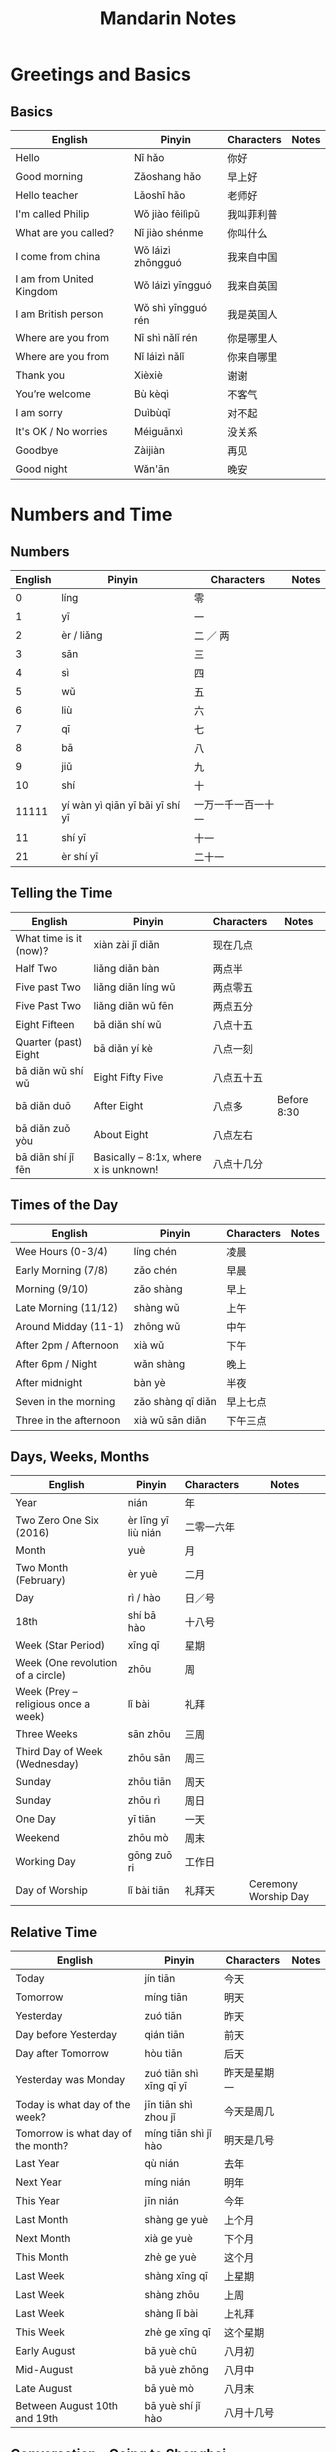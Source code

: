 #+STARTUP: indent beamer
#+INFOJS_OPT: view:info toc:t ltoc:t mouse:underline path:http://orgmode.org/org-info.js
#+HTML_HEAD: <link rel="stylesheet" type="text/css" href="notebook.css" />
#+LATEX_HEADER: \usepackage{tabularx}
#+LATEX_HEADER: \usepackage{CJKutf8}
#+LATEX_HEADER: \linespread{1.5} % which gives you a better view for Chinese characters
#+LATEX_HEADER: \geometry{paperwidth=300mm,paperheight=200mm}
#+LATEX_CLASS: beamer
#+LATEX_CLASS_OPTIONS: [8pt]
#+BEAMER_THEME: Copenhagen
#+BEAMER_COLOR_THEME: beetle

#+TITLE: Mandarin Notes
#+OPTIONS: author:nil
#+OPTIONS: H:2 toc:t
#+BEAMER_HEADER: \subtitle{Pinyin and Translatons}

#+LATEX: \begin{CJK}{UTF8}{gbsn}

* Greetings and Basics
** Basics
:PROPERTIES:
:DRILL_HEADING: Basics
:DRILL_CARD_TYPE: twosided
:DRILL_INSTRUCTIONS: Translate the following word(s)
:END:

#+ATTR_LATEX: :environment tabularx :width \textwidth :align XXXX
| English                  | Pinyin             | Characters | Notes |
|--------------------------+--------------------+------------+-------|
| Hello                    | Nǐ hǎo             | 你好       |       |
| Good morning             | Zǎoshang hǎo       | 早上好     |       |
| Hello teacher            | Lǎoshī hǎo         | 老师好     |       |
| I'm called Philip        | Wǒ jiào fēilìpǔ    | 我叫菲利普 |       |
| What are you called?     | Nǐ jiào shénme     | 你叫什么   |       |
| I come from china        | Wǒ láizì zhōngguó  | 我来自中国 |       |
| I am from United Kingdom | Wǒ láizì yīngguó   | 我来自英国 |       |
| I am British person      | Wǒ shì yīngguó rén | 我是英国人 |       |
| Where are you from       | Nǐ shì nǎlǐ rén    | 你是哪里人 |       |
| Where are you from       | Nǐ láizì nǎlǐ      | 你来自哪里 |       |
| Thank you                | Xièxiè             | 谢谢       |       |
| You’re welcome           | Bù kèqì            | 不客气     |       |
| I am sorry               | Duìbùqǐ            | 对不起     |       |
| It's OK / No worries     | Méiguānxì          | 没关系     |       |
| Goodbye                  | Zàijiàn            | 再见       |       |
| Good night               | Wǎn'ān             | 晚安       |       |
*** Cards                                                        :noexport:
**** Basics                                                        :drill:
:PROPERTIES:
:DRILL_CARD_TYPE: twosided
:END:
Translate the following word(s)
***** English
Hello
***** Pinyin
Nǐ hǎo
***** Characters
你好
**** Basics                                                        :drill:
:PROPERTIES:
:DRILL_CARD_TYPE: twosided
:END:
Translate the following word(s)
***** English
Good morning
***** Pinyin
Zǎoshang hǎo
***** Characters
早上好
**** Basics                                                        :drill:
:PROPERTIES:
:DRILL_CARD_TYPE: twosided
:END:
Translate the following word(s)
***** English
Hello teacher
***** Pinyin
Lǎoshī hǎo
***** Characters
老师好
**** Basics                                                        :drill:
:PROPERTIES:
:DRILL_CARD_TYPE: twosided
:END:
Translate the following word(s)
***** English
I'm called Philip
***** Pinyin
Wǒ jiào fēilìpǔ
***** Characters
我叫菲利普
**** Basics                                                        :drill:
:PROPERTIES:
:DRILL_CARD_TYPE: twosided
:END:
Translate the following word(s)
***** English
What are you called?
***** Pinyin
Nǐ jiào shénme
***** Characters
你叫什么
**** Basics                                                        :drill:
:PROPERTIES:
:DRILL_CARD_TYPE: twosided
:END:
Translate the following word(s)
***** English
I come from china
***** Pinyin
Wǒ láizì zhōngguó
***** Characters
我来自中国
**** Basics                                                        :drill:
:PROPERTIES:
:DRILL_CARD_TYPE: twosided
:END:
Translate the following word(s)
***** English
I am from United Kingdom
***** Pinyin
Wǒ láizì yīngguó
***** Characters
我来自英国
**** Basics                                                        :drill:
:PROPERTIES:
:DRILL_CARD_TYPE: twosided
:END:
Translate the following word(s)
***** English
I am British person
***** Pinyin
Wǒ shì yīngguó rén
***** Characters
我是英国人
**** Basics                                                        :drill:
:PROPERTIES:
:DRILL_CARD_TYPE: twosided
:END:
Translate the following word(s)
***** English
Where are you from
***** Pinyin
Nǐ shì nǎlǐ rén
***** Characters
你是哪里人
**** Basics                                                        :drill:
:PROPERTIES:
:DRILL_CARD_TYPE: twosided
:END:
Translate the following word(s)
***** English
Where are you from
***** Pinyin
Nǐ láizì nǎlǐ
***** Characters
你来自哪里
**** Basics                                                        :drill:
:PROPERTIES:
:DRILL_CARD_TYPE: twosided
:END:
Translate the following word(s)
***** English
Thank you
***** Pinyin
Xièxiè
***** Characters
谢谢
**** Basics                                                        :drill:
:PROPERTIES:
:DRILL_CARD_TYPE: twosided
:END:
Translate the following word(s)
***** English
You’re welcome
***** Pinyin
Bù kèqì
***** Characters
不客气
**** Basics                                                        :drill:
:PROPERTIES:
:DRILL_CARD_TYPE: twosided
:END:
Translate the following word(s)
***** English
I am sorry
***** Pinyin
Duìbùqǐ
***** Characters
对不起
**** Basics                                                        :drill:
:PROPERTIES:
:DRILL_CARD_TYPE: twosided
:END:
Translate the following word(s)
***** English
It's OK / No worries
***** Pinyin
Méiguānxì
***** Characters
没关系
**** Basics                                                        :drill:
:PROPERTIES:
:DRILL_CARD_TYPE: twosided
:END:
Translate the following word(s)
***** English
Goodbye
***** Pinyin
Zàijiàn
***** Characters
再见
**** Basics                                                        :drill:
:PROPERTIES:
:DRILL_CARD_TYPE: twosided
:END:
Translate the following word(s)
***** English
Good night
***** Pinyin
Wǎn'ān
***** Characters
晚安
* Numbers and Time
** Numbers
:PROPERTIES:
:DRILL_HEADING: Numbers
:DRILL_CARD_TYPE: twosided
:DRILL_INSTRUCTIONS: Translate the following word(s)
:END:

#+ATTR_LATEX: :environment tabularx :width \textwidth :align XXXX
| English | Pinyin                          | Characters         | Notes |
|---------+---------------------------------+--------------------+-------|
|       0 | líng                            | 零                 |       |
|       1 | yī                              | 一                 |       |
|       2 | èr / liǎng                      | 二 ／ 两           |       |
|       3 | sān                             | 三                 |       |
|       4 | sì                              | 四                 |       |
|       5 | wǔ                              | 五                 |       |
|       6 | liù                             | 六                 |       |
|       7 | qī                              | 七                 |       |
|       8 | bā                              | 八                 |       |
|       9 | jiǔ                             | 九                 |       |
|      10 | shí                             | 十                 |       |
|   11111 | yí wàn yì qiān yī bǎi yī shí yī | 一万一千一百一十一 |       |
|      11 | shí yī                          | 十一               |       |
|      21 | èr shí yī                       | 二十一             |       |
*** Cards                                                        :noexport:
**** Numbers                                                       :drill:
:PROPERTIES:
:DRILL_CARD_TYPE: twosided
:END:
Translate the following word(s)
***** English
0
***** Pinyin
líng
***** Characters
零
**** Numbers                                                       :drill:
:PROPERTIES:
:DRILL_CARD_TYPE: twosided
:END:
Translate the following word(s)
***** English
1
***** Pinyin
yī
***** Characters
一
**** Numbers                                                       :drill:
:PROPERTIES:
:DRILL_CARD_TYPE: twosided
:END:
Translate the following word(s)
***** English
2
***** Pinyin
èr / liǎng
***** Characters
二 ／ 两
**** Numbers                                                       :drill:
:PROPERTIES:
:DRILL_CARD_TYPE: twosided
:END:
Translate the following word(s)
***** English
3
***** Pinyin
sān
***** Characters
三
**** Numbers                                                       :drill:
:PROPERTIES:
:DRILL_CARD_TYPE: twosided
:END:
Translate the following word(s)
***** English
4
***** Pinyin
sì
***** Characters
四
**** Numbers                                                       :drill:
:PROPERTIES:
:DRILL_CARD_TYPE: twosided
:END:
Translate the following word(s)
***** English
5
***** Pinyin
wǔ
***** Characters
五
**** Numbers                                                       :drill:
:PROPERTIES:
:DRILL_CARD_TYPE: twosided
:END:
Translate the following word(s)
***** English
6
***** Pinyin
liù
***** Characters
六
**** Numbers                                                       :drill:
:PROPERTIES:
:DRILL_CARD_TYPE: twosided
:END:
Translate the following word(s)
***** English
7
***** Pinyin
qī
***** Characters
七
**** Numbers                                                       :drill:
:PROPERTIES:
:DRILL_CARD_TYPE: twosided
:END:
Translate the following word(s)
***** English
8
***** Pinyin
bā
***** Characters
八
**** Numbers                                                       :drill:
:PROPERTIES:
:DRILL_CARD_TYPE: twosided
:END:
Translate the following word(s)
***** English
9
***** Pinyin
jiǔ
***** Characters
九
**** Numbers                                                       :drill:
:PROPERTIES:
:DRILL_CARD_TYPE: twosided
:END:
Translate the following word(s)
***** English
10
***** Pinyin
shí
***** Characters
十
**** Numbers                                                       :drill:
:PROPERTIES:
:DRILL_CARD_TYPE: twosided
:END:
Translate the following word(s)
***** English
11111
***** Pinyin
yí wàn yì qiān yī bǎi yī shí yī
***** Characters
一万一千一百一十一
**** Numbers                                                       :drill:
:PROPERTIES:
:DRILL_CARD_TYPE: twosided
:END:
Translate the following word(s)
***** English
11
***** Pinyin
shí yī
***** Characters
十一
**** Numbers                                                       :drill:
:PROPERTIES:
:DRILL_CARD_TYPE: twosided
:END:
Translate the following word(s)
***** English
21
***** Pinyin
èr shí yī
***** Characters
二十一
** Telling the Time
:PROPERTIES:
:DRILL_HEADING: Telling The Time
:DRILL_CARD_TYPE: twosided
:DRILL_INSTRUCTIONS: Translate the following word(s)
:END:

#+ATTR_LATEX: :environment tabularx :width \textwidth :align XXXX
| English                | Pinyin                                | Characters | Notes       |
|------------------------+---------------------------------------+------------+-------------|
| What time is it (now)? | xiàn zài jǐ diǎn                      | 现在几点   |             |
| Half Two               | liǎng diǎn bàn                        | 两点半     |             |
| Five past Two          | liǎng diǎn líng wǔ                    | 两点零五   |             |
| Five Past Two          | liǎng diǎn wǔ fēn                     | 两点五分   |             |
| Eight Fifteen          | bā diǎn shí wǔ                        | 八点十五   |             |
| Quarter (past) Eight   | bā diǎn yí kè                         | 八点一刻   |             |
| bā diǎn wǔ shí wǔ      | Eight Fifty Five                      | 八点五十五 |             |
| bā diǎn duō            | After Eight                           | 八点多     | Before 8:30 |
| bā diǎn zuǒ yòu        | About Eight                           | 八点左右   |             |
| bā diǎn shí jǐ fēn     | Basically – 8:1x, where x is unknown! | 八点十几分 |             |
*** Cards                                                        :noexport:
**** Telling The Time                                              :drill:
:PROPERTIES:
:DRILL_CARD_TYPE: twosided
:END:
Translate the following word(s)
***** English
What time is it (now)?
***** Pinyin
xiàn zài jǐ diǎn
***** Characters
现在几点
**** Telling The Time                                              :drill:
:PROPERTIES:
:DRILL_CARD_TYPE: twosided
:END:
Translate the following word(s)
***** English
Half Two
***** Pinyin
liǎng diǎn bàn
***** Characters
两点半
**** Telling The Time                                              :drill:
:PROPERTIES:
:DRILL_CARD_TYPE: twosided
:END:
Translate the following word(s)
***** English
Five past Two
***** Pinyin
liǎng diǎn líng wǔ
***** Characters
两点零五
**** Telling The Time                                              :drill:
:PROPERTIES:
:DRILL_CARD_TYPE: twosided
:END:
Translate the following word(s)
***** English
Five Past Two
***** Pinyin
liǎng diǎn wǔ fēn
***** Characters
两点五分
**** Telling The Time                                              :drill:
:PROPERTIES:
:DRILL_CARD_TYPE: twosided
:END:
Translate the following word(s)
***** English
Eight Fifteen
***** Pinyin
bā diǎn shí wǔ
***** Characters
八点十五
**** Telling The Time                                              :drill:
:PROPERTIES:
:DRILL_CARD_TYPE: twosided
:END:
Translate the following word(s)
***** English
Quarter (past) Eight
***** Pinyin
bā diǎn yí kè
***** Characters
八点一刻
**** Telling The Time                                              :drill:
:PROPERTIES:
:DRILL_CARD_TYPE: twosided
:END:
Translate the following word(s)
***** English
bā diǎn wǔ shí wǔ
***** Pinyin
Eight Fifty Five
***** Characters
八点五十五
**** Telling The Time                                              :drill:
:PROPERTIES:
:DRILL_CARD_TYPE: twosided
:END:
Translate the following word(s)
***** English
bā diǎn duō
***** Pinyin
After Eight
***** Characters
八点多
***** Notes
Before 8:30
**** Telling The Time                                              :drill:
:PROPERTIES:
:DRILL_CARD_TYPE: twosided
:END:
Translate the following word(s)
***** English
bā diǎn zuǒ yòu
***** Pinyin
About Eight
***** Characters
八点左右
**** Telling The Time                                              :drill:
:PROPERTIES:
:DRILL_CARD_TYPE: twosided
:END:
Translate the following word(s)
***** English
bā diǎn shí jǐ fēn
***** Pinyin
Basically – 8:1x, where x is unknown!
***** Characters
八点十几分
** Times of the Day
:PROPERTIES:
:DRILL_HEADING: Times of the Day
:DRILL_CARD_TYPE: twosided
:DRILL_INSTRUCTIONS: Translate the following word(s)
:END:

#+ATTR_LATEX: :environment tabularx :width \textwidth :align XXXX
| English                | Pinyin            | Characters | Notes |
|------------------------+-------------------+------------+-------|
| Wee Hours (0-3/4)      | líng chén         | 凌晨       |       |
| Early Morning (7/8)    | zǎo chén          | 早晨       |       |
| Morning (9/10)         | zǎo shàng         | 早上       |       |
| Late Morning (11/12)   | shàng wǔ          | 上午       |       |
| Around Midday (11-1)   | zhōng wǔ          | 中午       |       |
| After 2pm / Afternoon  | xià wǔ            | 下午       |       |
| After 6pm / Night      | wǎn shàng         | 晚上       |       |
| After midnight         | bàn yè            | 半夜       |       |
|------------------------+-------------------+------------+-------|
| Seven in the morning   | zǎo shàng qī diǎn | 早上七点   |       |
| Three in the afternoon | xià wǔ sān diǎn   | 下午三点   |       |
*** Cards                                                        :noexport:
**** Times of the Day                                              :drill:
:PROPERTIES:
:DRILL_CARD_TYPE: twosided
:END:
Translate the following word(s)
***** English
Wee Hours (0-3/4)
***** Pinyin
líng chén
***** Characters
凌晨
**** Times of the Day                                              :drill:
:PROPERTIES:
:DRILL_CARD_TYPE: twosided
:END:
Translate the following word(s)
***** English
Early Morning (7/8)
***** Pinyin
zǎo chén
***** Characters
早晨
**** Times of the Day                                              :drill:
:PROPERTIES:
:DRILL_CARD_TYPE: twosided
:END:
Translate the following word(s)
***** English
Morning (9/10)
***** Pinyin
zǎo shàng
***** Characters
早上
**** Times of the Day                                              :drill:
:PROPERTIES:
:DRILL_CARD_TYPE: twosided
:END:
Translate the following word(s)
***** English
Late Morning (11/12)
***** Pinyin
shàng wǔ
***** Characters
上午
**** Times of the Day                                              :drill:
:PROPERTIES:
:DRILL_CARD_TYPE: twosided
:END:
Translate the following word(s)
***** English
Around Midday (11-1)
***** Pinyin
zhōng wǔ
***** Characters
中午
**** Times of the Day                                              :drill:
:PROPERTIES:
:DRILL_CARD_TYPE: twosided
:END:
Translate the following word(s)
***** English
After 2pm / Afternoon
***** Pinyin
xià wǔ
***** Characters
下午
**** Times of the Day                                              :drill:
:PROPERTIES:
:DRILL_CARD_TYPE: twosided
:END:
Translate the following word(s)
***** English
After 6pm / Night
***** Pinyin
wǎn shàng
***** Characters
晚上
**** Times of the Day                                              :drill:
:PROPERTIES:
:DRILL_CARD_TYPE: twosided
:END:
Translate the following word(s)
***** English
After midnight
***** Pinyin
bàn yè
***** Characters
半夜
**** Times of the Day                                              :drill:
:PROPERTIES:
:DRILL_CARD_TYPE: twosided
:END:
Translate the following word(s)
***** English
Seven in the morning
***** Pinyin
zǎo shàng qī diǎn
***** Characters
早上七点
**** Times of the Day                                              :drill:
:PROPERTIES:
:DRILL_CARD_TYPE: twosided
:END:
Translate the following word(s)
***** English
Three in the afternoon
***** Pinyin
xià wǔ sān diǎn
***** Characters
下午三点
** Days, Weeks, Months
:PROPERTIES:
:DRILL_HEADING: Days, Weeks, Months
:DRILL_CARD_TYPE: twosided
:DRILL_INSTRUCTIONS: Translate the following word(s)
:END:

#+ATTR_LATEX: :environment tabularx :width \textwidth :align XXXX
| English                             | Pinyin              | Characters | Notes                |
|-------------------------------------+---------------------+------------+----------------------|
| Year                                | nián                | 年         |                      |
| Two Zero One Six (2016)             | èr līng yī liù nián | 二零一六年 |                      |
| Month                               | yuè                 | 月         |                      |
| Two Month (February)                | èr yuè              | 二月       |                      |
| Day                                 | rì / hào            | 日／号     |                      |
| 18th                                | shí bā hào          | 十八号     |                      |
| Week (Star Period)                  | xīng qī             | 星期       |                      |
| Week (One revolution of a circle)   | zhōu                | 周         |                      |
| Week (Prey – religious once a week) | lǐ bài              | 礼拜       |                      |
| Three Weeks                         | sān zhōu            | 三周       |                      |
| Third Day of Week (Wednesday)       | zhōu sān            | 周三       |                      |
| Sunday                              | zhōu tiān           | 周天       |                      |
| Sunday                              | zhōu rì             | 周日       |                      |
| One Day                             | yī tiān             | 一天       |                      |
| Weekend                             | zhōu mò             | 周末       |                      |
| Working Day                         | gōng zuō ri         | 工作日     |                      |
| Day of Worship                      | lǐ bài tiān         | 礼拜天     | Ceremony Worship Day |
*** Cards                                                        :noexport:
**** Days, Weeks, Months                                           :drill:
:PROPERTIES:
:DRILL_CARD_TYPE: twosided
:END:
Translate the following word(s)
***** English
Year
***** Pinyin
nián
***** Characters
年
**** Days, Weeks, Months                                           :drill:
:PROPERTIES:
:DRILL_CARD_TYPE: twosided
:END:
Translate the following word(s)
***** English
Two Zero One Six (2016)
***** Pinyin
èr līng yī liù nián
***** Characters
二零一六年
**** Days, Weeks, Months                                           :drill:
:PROPERTIES:
:DRILL_CARD_TYPE: twosided
:END:
Translate the following word(s)
***** English
Month
***** Pinyin
yuè
***** Characters
月
**** Days, Weeks, Months                                           :drill:
:PROPERTIES:
:DRILL_CARD_TYPE: twosided
:END:
Translate the following word(s)
***** English
Two Month (February)
***** Pinyin
èr yuè
***** Characters
二月
**** Days, Weeks, Months                                           :drill:
:PROPERTIES:
:DRILL_CARD_TYPE: twosided
:END:
Translate the following word(s)
***** English
Day
***** Pinyin
rì / hào
***** Characters
日／号
**** Days, Weeks, Months                                           :drill:
:PROPERTIES:
:DRILL_CARD_TYPE: twosided
:END:
Translate the following word(s)
***** English
18th
***** Pinyin
shí bā hào
***** Characters
十八号
**** Days, Weeks, Months                                           :drill:
:PROPERTIES:
:DRILL_CARD_TYPE: twosided
:END:
Translate the following word(s)
***** English
Week (Star Period)
***** Pinyin
xīng qī
***** Characters
星期
**** Days, Weeks, Months                                           :drill:
:PROPERTIES:
:DRILL_CARD_TYPE: twosided
:END:
Translate the following word(s)
***** English
Week (One revolution of a circle)
***** Pinyin
zhōu
***** Characters
周
**** Days, Weeks, Months                                           :drill:
:PROPERTIES:
:DRILL_CARD_TYPE: twosided
:END:
Translate the following word(s)
***** English
Week (Prey – religious once a week)
***** Pinyin
lǐ bài
***** Characters
礼拜
**** Days, Weeks, Months                                           :drill:
:PROPERTIES:
:DRILL_CARD_TYPE: twosided
:END:
Translate the following word(s)
***** English
Three Weeks
***** Pinyin
sān zhōu
***** Characters
三周
**** Days, Weeks, Months                                           :drill:
:PROPERTIES:
:DRILL_CARD_TYPE: twosided
:END:
Translate the following word(s)
***** English
Third Day of Week (Wednesday)
***** Pinyin
zhōu sān
***** Characters
周三
**** Days, Weeks, Months                                           :drill:
:PROPERTIES:
:DRILL_CARD_TYPE: twosided
:END:
Translate the following word(s)
***** English
Sunday
***** Pinyin
zhōu tiān
***** Characters
周天
**** Days, Weeks, Months                                           :drill:
:PROPERTIES:
:DRILL_CARD_TYPE: twosided
:END:
Translate the following word(s)
***** English
Sunday
***** Pinyin
zhōu rì
***** Characters
周日
**** Days, Weeks, Months                                           :drill:
:PROPERTIES:
:DRILL_CARD_TYPE: twosided
:END:
Translate the following word(s)
***** English
One Day
***** Pinyin
yī tiān
***** Characters
一天
**** Days, Weeks, Months                                           :drill:
:PROPERTIES:
:DRILL_CARD_TYPE: twosided
:END:
Translate the following word(s)
***** English
Weekend
***** Pinyin
zhōu mò
***** Characters
周末
**** Days, Weeks, Months                                           :drill:
:PROPERTIES:
:DRILL_CARD_TYPE: twosided
:END:
Translate the following word(s)
***** English
Working Day
***** Pinyin
gōng zuō ri
***** Characters
工作日
**** Days, Weeks, Months                                           :drill:
:PROPERTIES:
:DRILL_CARD_TYPE: twosided
:END:
Translate the following word(s)
***** English
Day of Worship
***** Pinyin
lǐ bài tiān
***** Characters
礼拜天
***** Notes
Ceremony Worship Day
** Relative Time
:PROPERTIES:
:DRILL_HEADING: Relative Time
:DRILL_CARD_TYPE: twosided
:DRILL_INSTRUCTIONS: Translate the following word(s)
:END:

#+ATTR_LATEX: :environment tabularx :width \textwidth :align XXXX
| English                            | Pinyin                  | Characters   | Notes |
|------------------------------------+-------------------------+--------------+-------|
| Today                              | jín tiān                | 今天         |       |
| Tomorrow                           | míng tiān               | 明天         |       |
| Yesterday                          | zuó tiān                | 昨天         |       |
| Day before Yesterday               | qián tiān               | 前天         |       |
| Day after Tomorrow                 | hòu tiān                | 后天         |       |
| Yesterday was Monday               | zuó tiān shì xīng qī yī | 昨天是星期一 |       |
| Today is what day of the week?     | jīn tiān shì zhou jǐ    | 今天是周几   |       |
| Tomorrow is what day of the month? | míng tiān shì jǐ hào    | 明天是几号   |       |
| Last Year                          | qù nián                 | 去年         |       |
| Next Year                          | míng nián               | 明年         |       |
| This Year                          | jīn nián                | 今年         |       |
| Last Month                         | shàng ge yuè            | 上个月       |       |
| Next Month                         | xià ge yuè              | 下个月       |       |
| This Month                         | zhè ge yuè              | 这个月       |       |
| Last Week                          | shàng xīng qī           | 上星期       |       |
| Last Week                          | shàng zhōu              | 上周         |       |
| Last Week                          | shàng lǐ bài            | 上礼拜       |       |
| This Week                          | zhè ge xīng qī          | 这个星期     |       |
| Early August                       | bā yuè chū              | 八月初       |       |
| Mid-August                         | bā yuè zhōng            | 八月中       |       |
| Late August                        | bā yuè mò               | 八月末       |       |
| Between August 10th and 19th       | bā yuè shí jǐ hào       | 八月十几号   |       |
*** Cards                                                        :noexport:
**** Relative Time                                                 :drill:
:PROPERTIES:
:DRILL_CARD_TYPE: twosided
:END:
Translate the following word(s)
***** English
Today
***** Pinyin
jín tiān
***** Characters
今天
**** Relative Time                                                 :drill:
:PROPERTIES:
:DRILL_CARD_TYPE: twosided
:END:
Translate the following word(s)
***** English
Tomorrow
***** Pinyin
míng tiān
***** Characters
明天
**** Relative Time                                                 :drill:
:PROPERTIES:
:DRILL_CARD_TYPE: twosided
:END:
Translate the following word(s)
***** English
Yesterday
***** Pinyin
zuó tiān
***** Characters
昨天
**** Relative Time                                                 :drill:
:PROPERTIES:
:DRILL_CARD_TYPE: twosided
:END:
Translate the following word(s)
***** English
Day before Yesterday
***** Pinyin
qián tiān
***** Characters
前天
**** Relative Time                                                 :drill:
:PROPERTIES:
:DRILL_CARD_TYPE: twosided
:END:
Translate the following word(s)
***** English
Day after Tomorrow
***** Pinyin
hòu tiān
***** Characters
后天
**** Relative Time                                                 :drill:
:PROPERTIES:
:DRILL_CARD_TYPE: twosided
:END:
Translate the following word(s)
***** English
Yesterday was Monday
***** Pinyin
zuó tiān shì xīng qī yī
***** Characters
昨天是星期一
**** Relative Time                                                 :drill:
:PROPERTIES:
:DRILL_CARD_TYPE: twosided
:END:
Translate the following word(s)
***** English
Today is what day of the week?
***** Pinyin
jīn tiān shì zhou jǐ
***** Characters
今天是周几
**** Relative Time                                                 :drill:
:PROPERTIES:
:DRILL_CARD_TYPE: twosided
:END:
Translate the following word(s)
***** English
Tomorrow is what day of the month?
***** Pinyin
míng tiān shì jǐ hào
***** Characters
明天是几号
**** Relative Time                                                 :drill:
:PROPERTIES:
:DRILL_CARD_TYPE: twosided
:END:
Translate the following word(s)
***** English
Last Year
***** Pinyin
qù nián
***** Characters
去年
**** Relative Time                                                 :drill:
:PROPERTIES:
:DRILL_CARD_TYPE: twosided
:END:
Translate the following word(s)
***** English
Next Year
***** Pinyin
míng nián
***** Characters
明年
**** Relative Time                                                 :drill:
:PROPERTIES:
:DRILL_CARD_TYPE: twosided
:END:
Translate the following word(s)
***** English
This Year
***** Pinyin
jīn nián
***** Characters
今年
**** Relative Time                                                 :drill:
:PROPERTIES:
:DRILL_CARD_TYPE: twosided
:END:
Translate the following word(s)
***** English
Last Month
***** Pinyin
shàng ge yuè
***** Characters
上个月
**** Relative Time                                                 :drill:
:PROPERTIES:
:DRILL_CARD_TYPE: twosided
:END:
Translate the following word(s)
***** English
Next Month
***** Pinyin
xià ge yuè
***** Characters
下个月
**** Relative Time                                                 :drill:
:PROPERTIES:
:DRILL_CARD_TYPE: twosided
:END:
Translate the following word(s)
***** English
This Month
***** Pinyin
zhè ge yuè
***** Characters
这个月
**** Relative Time                                                 :drill:
:PROPERTIES:
:DRILL_CARD_TYPE: twosided
:END:
Translate the following word(s)
***** English
Last Week
***** Pinyin
shàng xīng qī
***** Characters
上星期
**** Relative Time                                                 :drill:
:PROPERTIES:
:DRILL_CARD_TYPE: twosided
:END:
Translate the following word(s)
***** English
Last Week
***** Pinyin
shàng zhōu
***** Characters
上周
**** Relative Time                                                 :drill:
:PROPERTIES:
:DRILL_CARD_TYPE: twosided
:END:
Translate the following word(s)
***** English
Last Week
***** Pinyin
shàng lǐ bài
***** Characters
上礼拜
**** Relative Time                                                 :drill:
:PROPERTIES:
:DRILL_CARD_TYPE: twosided
:END:
Translate the following word(s)
***** English
This Week
***** Pinyin
zhè ge xīng qī
***** Characters
这个星期
**** Relative Time                                                 :drill:
:PROPERTIES:
:DRILL_CARD_TYPE: twosided
:END:
Translate the following word(s)
***** English
Early August
***** Pinyin
bā yuè chū
***** Characters
八月初
**** Relative Time                                                 :drill:
:PROPERTIES:
:DRILL_CARD_TYPE: twosided
:END:
Translate the following word(s)
***** English
Mid-August
***** Pinyin
bā yuè zhōng
***** Characters
八月中
**** Relative Time                                                 :drill:
:PROPERTIES:
:DRILL_CARD_TYPE: twosided
:END:
Translate the following word(s)
***** English
Late August
***** Pinyin
bā yuè mò
***** Characters
八月末
**** Relative Time                                                 :drill:
:PROPERTIES:
:DRILL_CARD_TYPE: twosided
:END:
Translate the following word(s)
***** English
Between August 10th and 19th
***** Pinyin
bā yuè shí jǐ hào
***** Characters
八月十几号
** Conversation - Going to Shanghai
:PROPERTIES:
:DRILL_HEADING: Going to Shanghai
:DRILL_CARD_TYPE: twosided
:DRILL_INSTRUCTIONS: Translate the following word(s)
:END:

#+ATTR_LATEX: :environment tabularx :width \textwidth :align XXXX
| English                                                  | Pinyin                                          | Characters                 | Notes |
|----------------------------------------------------------+-------------------------------------------------+----------------------------+-------|
| What’s the day (of the month) today?                     | jīn tiān jǐ hào                                 | 今天几号                   |       |
| Today is 8th August.                                     | jīn tiān bā yuè bā hào                          | 今天八月八号               |       |
| On what day do you go to Shanghai?                       | nǐ jǐ hào qù shàng hǎi                          | 你几号去上海               |       |
| On the 10th I go to Shanghi, returning on the 13th       | wǒ shí hào qù shàng hǎi, shí sān hào huí lái    | 我十号去上海，十三号回来   |       |
| What day of the week is the 13th?                        | shí sān hào shì xīng qī jǐ                      | 十三号是星期几             |       |
| Friday                                                   | xīng qī wǔ                                      | 星期五                     |       |
| Next month, where are you going?                         | nǐ xìa gè yuè qù nǎ                             | 你下个月去哪               |       |
| This month I go to Shanghai, next month I go to Beijing. | zhè gè yuè qù shàng hǎi, xìa gè yuè qù běi jīng | 这个月去上海，下个月去北京 |       |
*** Cards                                                        :noexport:
**** Going to Shanghai                                             :drill:
:PROPERTIES:
:DRILL_CARD_TYPE: twosided
:END:
Translate the following word(s)
***** English
What’s the day (of the month) today?
***** Pinyin
jīn tiān jǐ hào
***** Characters
今天几号
**** Going to Shanghai                                             :drill:
:PROPERTIES:
:DRILL_CARD_TYPE: twosided
:END:
Translate the following word(s)
***** English
Today is 8th August.
***** Pinyin
jīn tiān bā yuè bā hào
***** Characters
今天八月八号
**** Going to Shanghai                                             :drill:
:PROPERTIES:
:DRILL_CARD_TYPE: twosided
:END:
Translate the following word(s)
***** English
On what day do you go to Shanghai?
***** Pinyin
nǐ jǐ hào qù shàng hǎi
***** Characters
你几号去上海
**** Going to Shanghai                                             :drill:
:PROPERTIES:
:DRILL_CARD_TYPE: twosided
:END:
Translate the following word(s)
***** English
On the 10th I go to Shanghi, returning on the 13th
***** Pinyin
wǒ shí hào qù shàng hǎi, shí sān hào huí lái
***** Characters
我十号去上海，十三号回来
**** Going to Shanghai                                             :drill:
:PROPERTIES:
:DRILL_CARD_TYPE: twosided
:END:
Translate the following word(s)
***** English
What day of the week is the 13th?
***** Pinyin
shí sān hào shì xīng qī jǐ
***** Characters
十三号是星期几
**** Going to Shanghai                                             :drill:
:PROPERTIES:
:DRILL_CARD_TYPE: twosided
:END:
Translate the following word(s)
***** English
Friday
***** Pinyin
xīng qī wǔ
***** Characters
星期五
**** Going to Shanghai                                             :drill:
:PROPERTIES:
:DRILL_CARD_TYPE: twosided
:END:
Translate the following word(s)
***** English
Next month, where are you going?
***** Pinyin
nǐ xìa gè yuè qù nǎ
***** Characters
你下个月去哪
**** Going to Shanghai                                             :drill:
:PROPERTIES:
:DRILL_CARD_TYPE: twosided
:END:
Translate the following word(s)
***** English
This month I go to Shanghai, next month I go to Beijing.
***** Pinyin
zhè gè yuè qù shàng hǎi, xìa gè yuè qù běi jīng
***** Characters
这个月去上海，下个月去北京
** Conversation - Daily Routine
:PROPERTIES:
:DRILL_HEADING: Daily Routine
:DRILL_CARD_TYPE: twosided
:DRILL_INSTRUCTIONS: Translate the following word(s)
:END:

#+ATTR_LATEX: :environment tabularx :width \textwidth :align XXXX
| English                                                     | Pinyin                      | Characters     | Notes                                                            |
|-------------------------------------------------------------+-----------------------------+----------------+------------------------------------------------------------------|
| What time (do you go) to work in the (early) morning?       | nǐ zǎochén jǐ diān shàngban | 你早晨几点上班 | 上 can mean “get on (top)”, 班 means work – so “get on work” :-) |
| Quarter (past) Eight                                        | bā diǎn yí kè               | 八点一刻       |                                                                  |
| What hour around noon (do you) eat?                         | zhōngwǔ jǐ diǎn chī fàn     | 中午几点吃饭   | 吃 means eat, and 饭 means meal                                  |
| After 12 o’clock                                            | shí èr diǎn duō             | 十二点多       |                                                                  |
| At night what time (do you) return home?                    | wǎnshàng jǐ diǎn huí jiā    | 晚上几点回家   |                                                                  |
| About 7 o’clock                                             | qī diǎn zuǒ yòu             | 七点左右       |                                                                  |
| What time to sleep?                                         | jǐ diǎn shuìjiào            | 几点睡觉       |                                                                  |
| (I) sleep Before 11 o’clock                                 | shí yī diǎn yǐqìán shuìjiào | 十一点以前睡觉 |                                                                  |
|-------------------------------------------------------------+-----------------------------+----------------+------------------------------------------------------------------|
| To have lunch (to eat midday meal)                          | chī wǔ fàn                  | 吃午饭         |                                                                  |
| Breakfast (early meal)                                      | zǎo fàn                     | 早饭           |                                                                  |
| Dinner (late meal)                                          | wǎn fàn                     | 晚饭           |                                                                  |
| To Sleep (To sleep the sleep – just like we dream a dream!) | shuìjiào                    | 睡觉           |                                                                  |
| To Sleep the Noon Sleep (Midday nap/Siesta)                 | Shuì wǔ jiào                | 睡午觉         |                                                                  |
| Before (yi is only a connecting word like ‘front of eleven’ | yǐqián                      | 以前           |                                                                  |
| After                                                       | yǐhòu                       | 以后           |                                                                  |
*** Cards                                                        :noexport:
**** Daily Routine                                                 :drill:
:PROPERTIES:
:DRILL_CARD_TYPE: twosided
:END:
Translate the following word(s)
***** English
What time (do you go) to work in the (early) morning?
***** Pinyin
nǐ zǎochén jǐ diān shàngban
***** Characters
你早晨几点上班
***** Notes
上 can mean “get on (top)”, 班 means work – so “get on work” :-)
**** Daily Routine                                                 :drill:
:PROPERTIES:
:DRILL_CARD_TYPE: twosided
:END:
Translate the following word(s)
***** English
Quarter (past) Eight
***** Pinyin
bā diǎn yí kè
***** Characters
八点一刻
**** Daily Routine                                                 :drill:
:PROPERTIES:
:DRILL_CARD_TYPE: twosided
:END:
Translate the following word(s)
***** English
What hour around noon (do you) eat?
***** Pinyin
zhōngwǔ jǐ diǎn chī fàn
***** Characters
中午几点吃饭
***** Notes
吃 means eat, and 饭 means meal
**** Daily Routine                                                 :drill:
:PROPERTIES:
:DRILL_CARD_TYPE: twosided
:END:
Translate the following word(s)
***** English
After 12 o’clock
***** Pinyin
shí èr diǎn duō
***** Characters
十二点多
**** Daily Routine                                                 :drill:
:PROPERTIES:
:DRILL_CARD_TYPE: twosided
:END:
Translate the following word(s)
***** English
At night what time (do you) return home?
***** Pinyin
wǎnshàng jǐ diǎn huí jiā
***** Characters
晚上几点回家
**** Daily Routine                                                 :drill:
:PROPERTIES:
:DRILL_CARD_TYPE: twosided
:END:
Translate the following word(s)
***** English
About 7 o’clock
***** Pinyin
qī diǎn zuǒ yòu
***** Characters
七点左右
**** Daily Routine                                                 :drill:
:PROPERTIES:
:DRILL_CARD_TYPE: twosided
:END:
Translate the following word(s)
***** English
What time to sleep?
***** Pinyin
jǐ diǎn shuìjiào
***** Characters
几点睡觉
**** Daily Routine                                                 :drill:
:PROPERTIES:
:DRILL_CARD_TYPE: twosided
:END:
Translate the following word(s)
***** English
(I) sleep Before 11 o’clock
***** Pinyin
shí yī diǎn yǐqìán shuìjiào
***** Characters
十一点以前睡觉
**** Daily Routine                                                 :drill:
:PROPERTIES:
:DRILL_CARD_TYPE: twosided
:END:
Translate the following word(s)
***** English
To have lunch (to eat midday meal)
***** Pinyin
chī wǔ fàn
***** Characters
吃午饭
**** Daily Routine                                                 :drill:
:PROPERTIES:
:DRILL_CARD_TYPE: twosided
:END:
Translate the following word(s)
***** English
Breakfast (early meal)
***** Pinyin
zǎo fàn
***** Characters
早饭
**** Daily Routine                                                 :drill:
:PROPERTIES:
:DRILL_CARD_TYPE: twosided
:END:
Translate the following word(s)
***** English
Dinner (late meal)
***** Pinyin
wǎn fàn
***** Characters
晚饭
**** Daily Routine                                                 :drill:
:PROPERTIES:
:DRILL_CARD_TYPE: twosided
:END:
Translate the following word(s)
***** English
To Sleep (To sleep the sleep – just like we dream a dream!)
***** Pinyin
shuìjiào
***** Characters
睡觉
**** Daily Routine                                                 :drill:
:PROPERTIES:
:DRILL_CARD_TYPE: twosided
:END:
Translate the following word(s)
***** English
To Sleep the Noon Sleep (Midday nap/Siesta)
***** Pinyin
Shuì wǔ jiào
***** Characters
睡午觉
**** Daily Routine                                                 :drill:
:PROPERTIES:
:DRILL_CARD_TYPE: twosided
:END:
Translate the following word(s)
***** English
Before (yi is only a connecting word like ‘front of eleven’
***** Pinyin
yǐqián
***** Characters
以前
**** Daily Routine                                                 :drill:
:PROPERTIES:
:DRILL_CARD_TYPE: twosided
:END:
Translate the following word(s)
***** English
After
***** Pinyin
yǐhòu
***** Characters
以后
* Money and Buying
** Money
:PROPERTIES:
:DRILL_HEADING: Money
:DRILL_CARD_TYPE: twosided
:DRILL_INSTRUCTIONS: Translate the following word(s)
:END:

#+ATTR_LATEX: :environment tabularx :width \textwidth :align XXXX
| English                             | Pinyin                        | Characters     | Notes                                                                                                                     |
|-------------------------------------+-------------------------------+----------------+---------------------------------------------------------------------------------------------------------------------------|
| Money                               | qián                          | 钱             | Different character than 1000!                                                                                            |
| Piece / Bucks                       | kuài                          | 块             | (used for Yuan, or even Pounds or Dollar)                                                                                 |
| 1 Yuan                              | yī kuài                       | 一块           |                                                                                                                           |
| 100 Yuan                            | yī bǎi kuài                   | 一百块         |                                                                                                                           |
| 100 Yuan                            | yī bǎi yuán                   | 一百元         |                                                                                                                           |
| 2 Yuan                              | liǎng kuài                    | 两块           |                                                                                                                           |
| Feather                             | máo                           | 毛             | (10 máo = 1 Yuan, 1 máo is kinda 10p) Officially jiǎo is used to mean same thing 角                                       |
| 0.10 Yuan                           | yī máo                        | 一毛           |                                                                                                                           |
| 0.20 Yuan                           | liǎng máo                     | 两毛           |                                                                                                                           |
| Small Portion (10 fēn = 1 máo)      | fēn                           | 分             | Not used much because too small                                                                                           |
| 1 Yuan 20 (2 Mao)                   | yī kuài èr                    | 一块二         | 2 Mao = 2*10 = 20                                                                                                         |
| 260 Yuan                            | liǎng bǎi liù                 | 两百六         | You don’t need to say the smallest unit to 6 becomes 60 because last referenced unit is 100s so implied final unit is 10s |
| 206 Yuan                            | liǎng bǎi líng liù            | 两百零六       | The zero means this must be units not 10s                                                                                 |
| 1200 Yuan                           | yī qiān èr                    | 一千二         | Here the ‘bai’ is missed off because it is the smallest unit                                                              |
| 1020 Yuan                           | yī qiān lińg èr shí           | 一千零二十     | Here the ling represents the zero hundreds!                                                                               |
| 1002 Yuan                           | yī qiān líng èr               | 一千零二       | You only need to put one zero in – so not ‘ling ling’                                                                     |
| How much is ½ Kg of apples?         | píng guǒ duō shǎo qián yī jīn | 苹果多少钱一斤 | Apple fruit, more-less money 1 jin                                                                                        |
| 2.20 for ½ Kg                       | liǎng kùai èr yī jīn          | 两块二         | 2 Yuan 20, Here yī means “per” rather than “one”                                                                          |
| I want (to) buy 1 Kg (2 jin)        | wǒ yāo mǎi liǎng jīn          | 我要买两斤     |                                                                                                                           |
| Buy                                 | mǎi                           | 买             |                                                                                                                           |
| Sell                                | mài                           | 卖             |                                                                                                                           |
| All together 4.40                   | yí gòng sì kuài sì            | 一共四块四     | All-together (One Total), 4 Yuan 40                                                                                       |
| Can (you do it) a little cheap(er)? | pián yi diǎn xíng ma          | 便宜点行吗     | Cheap a little (can) do question-maker                                                                                    |
| Cheap                               | pián yi                       | 便宜           |                                                                                                                           |
| Expensive                           | gui                           | 贵             |                                                                                                                           |
| Too Expensive                       | tài gui                       | 太贵           |                                                                                                                           |
| 4 bucks is OK                       | sì kuài ba                    | 四块           | (I’m not overly chuffed, but I’ll accept)                                                                                                                          |
*** Cards                                                        :noexport:
**** Money                                                         :drill:
:PROPERTIES:
:DRILL_CARD_TYPE: twosided
:END:
Translate the following word(s)
***** English
Money
***** Pinyin
qián
***** Characters
钱
***** Notes
Different character than 1000!
**** Money                                                         :drill:
:PROPERTIES:
:DRILL_CARD_TYPE: twosided
:END:
Translate the following word(s)
***** English
Piece / Bucks
***** Pinyin
kuài
***** Characters
块
***** Notes
(used for Yuan, or even Pounds or Dollar)
**** Money                                                         :drill:
:PROPERTIES:
:DRILL_CARD_TYPE: twosided
:END:
Translate the following word(s)
***** English
1 Yuan
***** Pinyin
yī kuài
***** Characters
一块
**** Money                                                         :drill:
:PROPERTIES:
:DRILL_CARD_TYPE: twosided
:END:
Translate the following word(s)
***** English
100 Yuan
***** Pinyin
yī bǎi kuài
***** Characters
一百块
**** Money                                                         :drill:
:PROPERTIES:
:DRILL_CARD_TYPE: twosided
:END:
Translate the following word(s)
***** English
100 Yuan
***** Pinyin
yī bǎi yuán
***** Characters
一百元
**** Money                                                         :drill:
:PROPERTIES:
:DRILL_CARD_TYPE: twosided
:END:
Translate the following word(s)
***** English
2 Yuan
***** Pinyin
liǎng kuài
***** Characters
两块
**** Money                                                         :drill:
:PROPERTIES:
:DRILL_CARD_TYPE: twosided
:END:
Translate the following word(s)
***** English
Feather
***** Pinyin
máo
***** Characters
毛
***** Notes
(10 máo = 1 Yuan, 1 máo is kinda 10p) Officially jiǎo is used to mean same thing 角
**** Money                                                         :drill:
:PROPERTIES:
:DRILL_CARD_TYPE: twosided
:END:
Translate the following word(s)
***** English
0.10 Yuan
***** Pinyin
yī máo
***** Characters
一毛
**** Money                                                         :drill:
:PROPERTIES:
:DRILL_CARD_TYPE: twosided
:END:
Translate the following word(s)
***** English
0.20 Yuan
***** Pinyin
liǎng máo
***** Characters
两毛
**** Money                                                         :drill:
:PROPERTIES:
:DRILL_CARD_TYPE: twosided
:END:
Translate the following word(s)
***** English
Small Portion (10 fēn = 1 máo)
***** Pinyin
fēn
***** Characters
分
***** Notes
Not used much because too small
**** Money                                                         :drill:
:PROPERTIES:
:DRILL_CARD_TYPE: twosided
:END:
Translate the following word(s)
***** English
1 Yuan 20 (2 Mao)
***** Pinyin
yī kuài èr
***** Characters
一块二
***** Notes
2 Mao = 2*10 = 20
**** Money                                                         :drill:
:PROPERTIES:
:DRILL_CARD_TYPE: twosided
:END:
Translate the following word(s)
***** English
260 Yuan
***** Pinyin
liǎng bǎi liù
***** Characters
两百六
***** Notes
You don’t need to say the smallest unit to 6 becomes 60 because last referenced unit is 100s so implied final unit is 10s
**** Money                                                         :drill:
:PROPERTIES:
:DRILL_CARD_TYPE: twosided
:END:
Translate the following word(s)
***** English
206 Yuan
***** Pinyin
liǎng bǎi líng liù
***** Characters
两百零六
***** Notes
The zero means this must be units not 10s
**** Money                                                         :drill:
:PROPERTIES:
:DRILL_CARD_TYPE: twosided
:END:
Translate the following word(s)
***** English
1200 Yuan
***** Pinyin
yī qiān èr
***** Characters
一千二
***** Notes
Here the ‘bai’ is missed off because it is the smallest unit
**** Money                                                         :drill:
:PROPERTIES:
:DRILL_CARD_TYPE: twosided
:END:
Translate the following word(s)
***** English
1020 Yuan
***** Pinyin
yī qiān lińg èr shí
***** Characters
一千零二十
***** Notes
Here the ling represents the zero hundreds!
**** Money                                                         :drill:
:PROPERTIES:
:DRILL_CARD_TYPE: twosided
:END:
Translate the following word(s)
***** English
1002 Yuan
***** Pinyin
yī qiān líng èr
***** Characters
一千零二
***** Notes
You only need to put one zero in – so not ‘ling ling’
**** Money                                                         :drill:
:PROPERTIES:
:DRILL_CARD_TYPE: twosided
:END:
Translate the following word(s)
***** English
How much is ½ Kg of apples?
***** Pinyin
píng guǒ duō shǎo qián yī jīn
***** Characters
苹果多少钱一斤
***** Notes
Apple fruit, more-less money 1 jin
**** Money                                                         :drill:
:PROPERTIES:
:DRILL_CARD_TYPE: twosided
:END:
Translate the following word(s)
***** English
2.20 for ½ Kg
***** Pinyin
liǎng kùai èr yī jīn
***** Characters
两块二
***** Notes
2 Yuan 20, Here yī means “per” rather than “one”
**** Money                                                         :drill:
:PROPERTIES:
:DRILL_CARD_TYPE: twosided
:END:
Translate the following word(s)
***** English
I want (to) buy 1 Kg (2 jin)
***** Pinyin
wǒ yāo mǎi liǎng jīn
***** Characters
我要买两斤
**** Money                                                         :drill:
:PROPERTIES:
:DRILL_CARD_TYPE: twosided
:END:
Translate the following word(s)
***** English
Buy
***** Pinyin
mǎi
***** Characters
买
**** Money                                                         :drill:
:PROPERTIES:
:DRILL_CARD_TYPE: twosided
:END:
Translate the following word(s)
***** English
Sell
***** Pinyin
mài
***** Characters
卖
**** Money                                                         :drill:
:PROPERTIES:
:DRILL_CARD_TYPE: twosided
:END:
Translate the following word(s)
***** English
All together 4.40
***** Pinyin
yí gòng sì kuài sì
***** Characters
一共四块四
***** Notes
All-together (One Total), 4 Yuan 40
**** Money                                                         :drill:
:PROPERTIES:
:DRILL_CARD_TYPE: twosided
:END:
Translate the following word(s)
***** English
Can (you do it) a little cheap(er)?
***** Pinyin
pián yi diǎn xíng ma
***** Characters
便宜点行吗
***** Notes
Cheap a little (can) do question-maker
**** Money                                                         :drill:
:PROPERTIES:
:DRILL_CARD_TYPE: twosided
:END:
Translate the following word(s)
***** English
Cheap
***** Pinyin
pián yi
***** Characters
便宜
**** Money                                                         :drill:
:PROPERTIES:
:DRILL_CARD_TYPE: twosided
:END:
Translate the following word(s)
***** English
Expensive
***** Pinyin
gui
***** Characters
贵
**** Money                                                         :drill:
:PROPERTIES:
:DRILL_CARD_TYPE: twosided
:END:
Translate the following word(s)
***** English
Too Expensive
***** Pinyin
tài gui
***** Characters
太贵
**** Money                                                         :drill:
:PROPERTIES:
:DRILL_CARD_TYPE: twosided
:END:
Translate the following word(s)
***** English
4 bucks is OK
***** Pinyin
sì kuài ba
***** Characters
四块
***** Notes
(I’m not overly chuffed, but I’ll accept)
** Buying Food and Drink
:PROPERTIES:
:DRILL_HEADING: Buying Food and Drink
:DRILL_CARD_TYPE: twosided
:DRILL_INSTRUCTIONS: Translate the following word(s)
:END:

#+ATTR_LATEX: :environment tabularx :width \textwidth :align XXXX
| English                         | Pinyin                  | Characters   | Notes |
|---------------------------------+-------------------------+--------------+-------|
| What do you want to buy?        | nǐ yào mǎi shén me?     | 你要买什么   |       |
| How many do you want?           | yaò duō shǎo            | 要多少       |       |
| All together how much (money)?  | yī gòng duō shǎo qian   | 一共多少钱   |       |
| Long time no see                | hǎo jiǔ bú jiàn         | 好久不见     |       |
| Beer                            | pí jiǔ                  | 啤酒         |       |
| Milk                            | niú nǎi                 | 牛奶         |       |
| Cola                            | kělè                    | 可乐         |       |
| One bottle                      | yī píng                 | 一瓶         |       |
| One bottle of beer              | yī píng pí jiǔ          | 一瓶啤酒     |       |
| Bread                           | miàn bāo                | 面包         |       |
| One (general measure) of bread  | yī gè miànbāo           | 一个面包     |       |
| One bag of bread                | yī bāo miànbāo          | 一包面包     |       |
| ham                             | huǒ tuǐ                 | 火腿         |       |
| Orange                          | chéngzi                 | 橙子         |       |
| Watermelon                      | xī guā                  | 西瓜         |       |
| Pumpkin                         | nán guā                 | 南瓜         |       |
| Winter Melon / Ash Gourd        | dōng guā                | 冬瓜         |       |
| Grape                           | pú táo                  | 葡萄         |       |
| I want 1.5 Kg of Tomatoes       | xīhóngshì yào sān jīn   | 西红柿要三斤 |       |
| I want 1 Kg of Cucumber         | huáng guá yaò liǎng jīn | 黄瓜要两斤   |       |
| Mushroom                        | mógu                    | 蘑菇         |       |
| Carrot                          | húluóbo                 | 胡萝卜       |       |
| Mooli or Daikon or White Radish | bailuóbo                | 白萝卜       |       |
| (Western) Onion                 | yáng cōng               | 洋葱         |       |
*** Cards                                                        :noexport:
**** Buying Food and Drink                                         :drill:
:PROPERTIES:
:DRILL_CARD_TYPE: twosided
:END:
Translate the following word(s)
***** English
What do you want to buy?
***** Pinyin
nǐ yào mǎi shén me?
***** Characters
你要买什么
**** Buying Food and Drink                                         :drill:
:PROPERTIES:
:DRILL_CARD_TYPE: twosided
:END:
Translate the following word(s)
***** English
How many do you want?
***** Pinyin
yaò duō shǎo
***** Characters
要多少
**** Buying Food and Drink                                         :drill:
:PROPERTIES:
:DRILL_CARD_TYPE: twosided
:END:
Translate the following word(s)
***** English
All together how much (money)?
***** Pinyin
yī gòng duō shǎo qian
***** Characters
一共多少钱
**** Buying Food and Drink                                         :drill:
:PROPERTIES:
:DRILL_CARD_TYPE: twosided
:END:
Translate the following word(s)
***** English
Long time no see
***** Pinyin
hǎo jiǔ bú jiàn
***** Characters
好久不见
**** Buying Food and Drink                                         :drill:
:PROPERTIES:
:DRILL_CARD_TYPE: twosided
:END:
Translate the following word(s)
***** English
Beer
***** Pinyin
pí jiǔ
***** Characters
啤酒
**** Buying Food and Drink                                         :drill:
:PROPERTIES:
:DRILL_CARD_TYPE: twosided
:END:
Translate the following word(s)
***** English
Milk
***** Pinyin
niú nǎi
***** Characters
牛奶
**** Buying Food and Drink                                         :drill:
:PROPERTIES:
:DRILL_CARD_TYPE: twosided
:END:
Translate the following word(s)
***** English
Cola
***** Pinyin
kělè
***** Characters
可乐
**** Buying Food and Drink                                         :drill:
:PROPERTIES:
:DRILL_CARD_TYPE: twosided
:END:
Translate the following word(s)
***** English
One bottle
***** Pinyin
yī píng
***** Characters
一瓶
**** Buying Food and Drink                                         :drill:
:PROPERTIES:
:DRILL_CARD_TYPE: twosided
:END:
Translate the following word(s)
***** English
One bottle of beer
***** Pinyin
yī píng pí jiǔ
***** Characters
一瓶啤酒
**** Buying Food and Drink                                         :drill:
:PROPERTIES:
:DRILL_CARD_TYPE: twosided
:END:
Translate the following word(s)
***** English
Bread
***** Pinyin
miàn bāo
***** Characters
面包
**** Buying Food and Drink                                         :drill:
:PROPERTIES:
:DRILL_CARD_TYPE: twosided
:END:
Translate the following word(s)
***** English
One (general measure) of bread
***** Pinyin
yī gè miànbāo
***** Characters
一个面包
**** Buying Food and Drink                                         :drill:
:PROPERTIES:
:DRILL_CARD_TYPE: twosided
:END:
Translate the following word(s)
***** English
One bag of bread
***** Pinyin
yī bāo miànbāo
***** Characters
一包面包
**** Buying Food and Drink                                         :drill:
:PROPERTIES:
:DRILL_CARD_TYPE: twosided
:END:
Translate the following word(s)
***** English
ham
***** Pinyin
huǒ tuǐ
***** Characters
火腿
**** Buying Food and Drink                                         :drill:
:PROPERTIES:
:DRILL_CARD_TYPE: twosided
:END:
Translate the following word(s)
***** English
Orange
***** Pinyin
chéngzi
***** Characters
橙子
**** Buying Food and Drink                                         :drill:
:PROPERTIES:
:DRILL_CARD_TYPE: twosided
:END:
Translate the following word(s)
***** English
Watermelon
***** Pinyin
xī guā
***** Characters
西瓜
**** Buying Food and Drink                                         :drill:
:PROPERTIES:
:DRILL_CARD_TYPE: twosided
:END:
Translate the following word(s)
***** English
Pumpkin
***** Pinyin
nán guā
***** Characters
南瓜
**** Buying Food and Drink                                         :drill:
:PROPERTIES:
:DRILL_CARD_TYPE: twosided
:END:
Translate the following word(s)
***** English
Winter Melon / Ash Gourd
***** Pinyin
dōng guā
***** Characters
冬瓜
**** Buying Food and Drink                                         :drill:
:PROPERTIES:
:DRILL_CARD_TYPE: twosided
:END:
Translate the following word(s)
***** English
Grape
***** Pinyin
pú táo
***** Characters
葡萄
**** Buying Food and Drink                                         :drill:
:PROPERTIES:
:DRILL_CARD_TYPE: twosided
:END:
Translate the following word(s)
***** English
I want 1.5 Kg of Tomatoes
***** Pinyin
xīhóngshì yào sān jīn
***** Characters
西红柿要三斤
**** Buying Food and Drink                                         :drill:
:PROPERTIES:
:DRILL_CARD_TYPE: twosided
:END:
Translate the following word(s)
***** English
I want 1 Kg of Cucumber
***** Pinyin
huáng guá yaò liǎng jīn
***** Characters
黄瓜要两斤
**** Buying Food and Drink                                         :drill:
:PROPERTIES:
:DRILL_CARD_TYPE: twosided
:END:
Translate the following word(s)
***** English
Mushroom
***** Pinyin
mógu
***** Characters
蘑菇
**** Buying Food and Drink                                         :drill:
:PROPERTIES:
:DRILL_CARD_TYPE: twosided
:END:
Translate the following word(s)
***** English
Carrot
***** Pinyin
húluóbo
***** Characters
胡萝卜
**** Buying Food and Drink                                         :drill:
:PROPERTIES:
:DRILL_CARD_TYPE: twosided
:END:
Translate the following word(s)
***** English
Mooli or Daikon or White Radish
***** Pinyin
bailuóbo
***** Characters
白萝卜
**** Buying Food and Drink                                         :drill:
:PROPERTIES:
:DRILL_CARD_TYPE: twosided
:END:
Translate the following word(s)
***** English
(Western) Onion
***** Pinyin
yáng cōng
***** Characters
洋葱
** Buying a Jumper
:PROPERTIES:
:DRILL_HEADING: Buying a Jumper
:DRILL_CARD_TYPE: twosided
:DRILL_INSTRUCTIONS: Translate the following word(s)
:END:

#+ATTR_LATEX: :environment tabularx :width \textwidth :align XXXX
| English                                      | Pinyin                      | Characters     | Notes                                                                                          |
|----------------------------------------------+-----------------------------+----------------+------------------------------------------------------------------------------------------------|
| How much is that jumper?                     | nà jiàn máo yī zěn me mài   | 那件毛衣怎么卖 | That (clothes measure) jumper, how (do you) sell?                                              |
| That                                         | nà                          | 那             |                                                                                                |
| Jumper (natural wool)                        | máo yī                      | 毛衣           | mao literally means hair                                                                       |
| How                                          | zěn me                      | 怎么           |                                                                                                |
| How much is <thing>                          | <thing> zěn me mài          | 怎么卖         | <thing> how (you) sell?                                                                        |
| Do you have a red one?                       | yǒu hóng de ma              | 有红的吗       | Have [Jumper] of Red? - Note it is actually Red of [Jumper]                                    |
| Do you have a red jumper?                    | yǒu hóng de máo yi ma       | 有红的毛衣吗   | You can omit the jumper as per above                                                           |
| Have                                         | yǒu                         | 有             |                                                                                                |
| Red                                          | hóng                        | 红             |                                                                                                |
| Possession Particle                          | de                          | 的             | like opposite to the French!                                                                   |
| Question maker                               | ma                          | 吗             |                                                                                                |
| Do you have a red one?                       | yǒu hóng sè de (máo yi) ma  | 有红色的毛衣吗 | “se” is the colour particle – add to be clearer                                                |
| I                                            | wǒ                          | 我             |                                                                                                |
| My ／ Mine                                   | wǒ de                       | 我的           |                                                                                                |
| Apple of I – i.e. My Apple                   | wǒ de píng gǔo              | 我的苹果       |                                                                                                |
| I have apple                                 | wǒ yǒu píng gǔo             | 我有苹果       |                                                                                                |
| Is the response to “yǒu ______ ma” question. | yǒu                         | 有             | Literally: (I) have. Like Hay/No Hay in Spanish!                                               |
| Negative response – don’t have               | méi yǒu                     | 没有           | méi is particular to yǒu                                                                       |
| Can I try?                                   | wǒ shì shì xíng ma          | 我试试行吗     | I try try can?                                                                                 |
| (you) can                                    | xíng                        | 行             |                                                                                                |
| (you) can’t                                  | bù xíng                     | 不行           |                                                                                                |
| This jumper is too small                     | zhè jiàn máo yī tài xiǎo le | 这件毛衣太小了 | This (counter) jumper too small [than thought]                                                 |
| You are early (than I thought)               | tài zǎo le                  | 太早了         | (You are) too early [than I thought]. ‘le’ suggest that an expectation was not met             |
| Do you have a larger one?                    | yǒu dà de ma                | 有大的吗       |                                                                                                |
| Do you have a larger jumper?                 | yǒu dà de máo yī ma         | 有大的毛衣吗   |                                                                                                |
| large ‘of’ jumper                            | dà de máo yī                | 大的毛衣       | Swap the words around to get:                                                                  |
| Do you have a slightly larger one?           | yǒu dà yī diǎn de ma        | 有大一点的吗   | The yī can be ommitted                                                                         |
| Do you want to quickly try this one?         | nǐ shì shì zhè jiān         | 你试试这件     | You try try this (measure)?                                                                    |
| This one is very good                        | Zhè jiàn hěn hǎo            | 这件很好       | This (measure) very good                                                                       |
| I like this one                              | wǒ xǐ hūan zhè jiàn         | 我喜欢这件     | I like this (measure)                                                                          |
| Like                                         | xǐ hūan                     | 喜欢           |                                                                                                |
*** Cards                                                        :noexport:
**** Buying a Jumper                                               :drill:
:PROPERTIES:
:DRILL_CARD_TYPE: twosided
:END:
Translate the following word(s)
***** English
How much is that jumper?
***** Pinyin
nà jiàn máo yī zěn me mài
***** Characters
那件毛衣怎么卖
***** Notes
That (clothes measure) jumper, how (do you) sell?
**** Buying a Jumper                                               :drill:
:PROPERTIES:
:DRILL_CARD_TYPE: twosided
:END:
Translate the following word(s)
***** English
That
***** Pinyin
nà
***** Characters
那
**** Buying a Jumper                                               :drill:
:PROPERTIES:
:DRILL_CARD_TYPE: twosided
:END:
Translate the following word(s)
***** English
Jumper (natural wool)
***** Pinyin
máo yī
***** Characters
毛衣
***** Notes
mao literally means hair
**** Buying a Jumper                                               :drill:
:PROPERTIES:
:DRILL_CARD_TYPE: twosided
:END:
Translate the following word(s)
***** English
How
***** Pinyin
zěn me
***** Characters
怎么
**** Buying a Jumper                                               :drill:
:PROPERTIES:
:DRILL_CARD_TYPE: twosided
:END:
Translate the following word(s)
***** English
How much is <thing>
***** Pinyin
<thing> zěn me mài
***** Characters
怎么卖
***** Notes
<thing> how (you) sell?
**** Buying a Jumper                                               :drill:
:PROPERTIES:
:DRILL_CARD_TYPE: twosided
:END:
Translate the following word(s)
***** English
Do you have a red one?
***** Pinyin
yǒu hóng de ma
***** Characters
有红的吗
***** Notes
Have [Jumper] of Red? - Note it is actually Red of [Jumper]
**** Buying a Jumper                                               :drill:
:PROPERTIES:
:DRILL_CARD_TYPE: twosided
:END:
Translate the following word(s)
***** English
Do you have a red jumper?
***** Pinyin
yǒu hóng de máo yi ma
***** Characters
有红的毛衣吗
***** Notes
You can omit the jumper as per above
**** Buying a Jumper                                               :drill:
:PROPERTIES:
:DRILL_CARD_TYPE: twosided
:END:
Translate the following word(s)
***** English
Have
***** Pinyin
yǒu
***** Characters
有
**** Buying a Jumper                                               :drill:
:PROPERTIES:
:DRILL_CARD_TYPE: twosided
:END:
Translate the following word(s)
***** English
Red
***** Pinyin
hóng
***** Characters
红
**** Buying a Jumper                                               :drill:
:PROPERTIES:
:DRILL_CARD_TYPE: twosided
:END:
Translate the following word(s)
***** English
Possession Particle
***** Pinyin
de
***** Characters
的
***** Notes
like opposite to the French!
**** Buying a Jumper                                               :drill:
:PROPERTIES:
:DRILL_CARD_TYPE: twosided
:END:
Translate the following word(s)
***** English
Question maker
***** Pinyin
ma
***** Characters
吗
**** Buying a Jumper                                               :drill:
:PROPERTIES:
:DRILL_CARD_TYPE: twosided
:END:
Translate the following word(s)
***** English
Do you have a red one?
***** Pinyin
yǒu hóng sè de (máo yi) ma
***** Characters
有红色的毛衣吗
***** Notes
“se” is the colour particle – add to be clearer
**** Buying a Jumper                                               :drill:
:PROPERTIES:
:DRILL_CARD_TYPE: twosided
:END:
Translate the following word(s)
***** English
I
***** Pinyin
wǒ
***** Characters
我
**** Buying a Jumper                                               :drill:
:PROPERTIES:
:DRILL_CARD_TYPE: twosided
:END:
Translate the following word(s)
***** English
My ／ Mine
***** Pinyin
wǒ de
***** Characters
我的
**** Buying a Jumper                                               :drill:
:PROPERTIES:
:DRILL_CARD_TYPE: twosided
:END:
Translate the following word(s)
***** English
Apple of I – i.e. My Apple
***** Pinyin
wǒ de píng gǔo
***** Characters
我的苹果
**** Buying a Jumper                                               :drill:
:PROPERTIES:
:DRILL_CARD_TYPE: twosided
:END:
Translate the following word(s)
***** English
I have apple
***** Pinyin
wǒ yǒu píng gǔo
***** Characters
我有苹果
**** Buying a Jumper                                               :drill:
:PROPERTIES:
:DRILL_CARD_TYPE: twosided
:END:
Translate the following word(s)
***** English
Is the response to “yǒu ______ ma” question.
***** Pinyin
yǒu
***** Characters
有
***** Notes
Literally: (I) have. Like Hay/No Hay in Spanish!
**** Buying a Jumper                                               :drill:
:PROPERTIES:
:DRILL_CARD_TYPE: twosided
:END:
Translate the following word(s)
***** English
Negative response – don’t have
***** Pinyin
méi yǒu
***** Characters
没有
***** Notes
méi is particular to yǒu
**** Buying a Jumper                                               :drill:
:PROPERTIES:
:DRILL_CARD_TYPE: twosided
:END:
Translate the following word(s)
***** English
Can I try?
***** Pinyin
wǒ shì shì xíng ma
***** Characters
我试试行吗
***** Notes
I try try can?
**** Buying a Jumper                                               :drill:
:PROPERTIES:
:DRILL_CARD_TYPE: twosided
:END:
Translate the following word(s)
***** English
(you) can
***** Pinyin
xíng
***** Characters
行
**** Buying a Jumper                                               :drill:
:PROPERTIES:
:DRILL_CARD_TYPE: twosided
:END:
Translate the following word(s)
***** English
(you) can’t
***** Pinyin
bù xíng
***** Characters
不行
**** Buying a Jumper                                               :drill:
:PROPERTIES:
:DRILL_CARD_TYPE: twosided
:END:
Translate the following word(s)
***** English
This jumper is too small
***** Pinyin
zhè jiàn máo yī tài xiǎo le
***** Characters
这件毛衣太小了
***** Notes
This (counter) jumper too small [than thought]
**** Buying a Jumper                                               :drill:
:PROPERTIES:
:DRILL_CARD_TYPE: twosided
:END:
Translate the following word(s)
***** English
You are early (than I thought)
***** Pinyin
tài zǎo le
***** Characters
太早了
***** Notes
(You are) too early [than I thought]. ‘le’ suggest that an expectation was not met
**** Buying a Jumper                                               :drill:
:PROPERTIES:
:DRILL_CARD_TYPE: twosided
:END:
Translate the following word(s)
***** English
Do you have a larger one?
***** Pinyin
yǒu dà de ma
***** Characters
有大的吗
**** Buying a Jumper                                               :drill:
:PROPERTIES:
:DRILL_CARD_TYPE: twosided
:END:
Translate the following word(s)
***** English
Do you have a larger jumper?
***** Pinyin
yǒu dà de máo yī ma
***** Characters
有大的毛衣吗
**** Buying a Jumper                                               :drill:
:PROPERTIES:
:DRILL_CARD_TYPE: twosided
:END:
Translate the following word(s)
***** English
large ‘of’ jumper
***** Pinyin
dà de máo yī
***** Characters
大的毛衣
***** Notes
Swap the words around to get:
**** Buying a Jumper                                               :drill:
:PROPERTIES:
:DRILL_CARD_TYPE: twosided
:END:
Translate the following word(s)
***** English
Do you have a slightly larger one?
***** Pinyin
yǒu dà yī diǎn de ma
***** Characters
有大一点的吗
***** Notes
The yī can be ommitted
**** Buying a Jumper                                               :drill:
:PROPERTIES:
:DRILL_CARD_TYPE: twosided
:END:
Translate the following word(s)
***** English
Do you want to quickly try this one?
***** Pinyin
nǐ shì shì zhè jiān
***** Characters
你试试这件
***** Notes
You try try this (measure)?
**** Buying a Jumper                                               :drill:
:PROPERTIES:
:DRILL_CARD_TYPE: twosided
:END:
Translate the following word(s)
***** English
This one is very good
***** Pinyin
Zhè jiàn hěn hǎo
***** Characters
这件很好
***** Notes
This (measure) very good
**** Buying a Jumper                                               :drill:
:PROPERTIES:
:DRILL_CARD_TYPE: twosided
:END:
Translate the following word(s)
***** English
I like this one
***** Pinyin
wǒ xǐ hūan zhè jiàn
***** Characters
我喜欢这件
***** Notes
I like this (measure)
**** Buying a Jumper                                               :drill:
:PROPERTIES:
:DRILL_CARD_TYPE: twosided
:END:
Translate the following word(s)
***** English
Like
***** Pinyin
xǐ hūan
***** Characters
喜欢
** Colours
:PROPERTIES:
:DRILL_HEADING: Colours
:DRILL_CARD_TYPE: twosided
:DRILL_INSTRUCTIONS: Translate the following word(s)
:END:

#+ATTR_LATEX: :environment tabularx :width \textwidth :align XXXX
| English          | Pinyin  | Characters | Notes                         |
|------------------+---------+------------+-------------------------------|
| Black            | hēi     | 黑色       | 色 (se) is suffix for colours |
| Yellow           | huáng   | 黄色       |                               |
| Green (4th tone) | lǜ      | 绿色       |                               |
| White            | bǎi     | 白色       |                               |
| Blue             | lán     | 蓝色       |                               |
| Grey             | huī     | 灰色       |                               |
| Purple           | zǐ      | 紫色       |                               |
| Pink             | fěn     | 粉色       |                               |
*** Cards                                                        :noexport:
**** Colours                                                       :drill:
:PROPERTIES:
:DRILL_CARD_TYPE: twosided
:END:
Translate the following word(s)
***** English
Black
***** Pinyin
hēi
***** Characters
黑色
***** Notes
色 (se) is suffix for colours
**** Colours                                                       :drill:
:PROPERTIES:
:DRILL_CARD_TYPE: twosided
:END:
Translate the following word(s)
***** English
Yellow
***** Pinyin
huáng
***** Characters
黄色
**** Colours                                                       :drill:
:PROPERTIES:
:DRILL_CARD_TYPE: twosided
:END:
Translate the following word(s)
***** English
Green (4th tone)
***** Pinyin
lǜ
***** Characters
绿色
**** Colours                                                       :drill:
:PROPERTIES:
:DRILL_CARD_TYPE: twosided
:END:
Translate the following word(s)
***** English
White
***** Pinyin
bǎi
***** Characters
白色
**** Colours                                                       :drill:
:PROPERTIES:
:DRILL_CARD_TYPE: twosided
:END:
Translate the following word(s)
***** English
Blue
***** Pinyin
lán
***** Characters
蓝色
**** Colours                                                       :drill:
:PROPERTIES:
:DRILL_CARD_TYPE: twosided
:END:
Translate the following word(s)
***** English
Grey
***** Pinyin
huī
***** Characters
灰色
**** Colours                                                       :drill:
:PROPERTIES:
:DRILL_CARD_TYPE: twosided
:END:
Translate the following word(s)
***** English
Purple
***** Pinyin
zǐ
***** Characters
紫色
**** Colours                                                       :drill:
:PROPERTIES:
:DRILL_CARD_TYPE: twosided
:END:
Translate the following word(s)
***** English
Pink
***** Pinyin
fěn
***** Characters
粉色
** Clothes and Sizes
:PROPERTIES:
:DRILL_HEADING: Clothes and Sizes
:DRILL_CARD_TYPE: twosided
:DRILL_INSTRUCTIONS: Translate the following word(s)
:END:

#+ATTR_LATEX: :environment tabularx :width \textwidth :align XXXX
| English                                                               | Pinyin                   | Characters     | Notes                                                                        |
|-----------------------------------------------------------------------+--------------------------+----------------+------------------------------------------------------------------------------|
| This (item of) clothes is too thick                                   | zhè jiàn yīfu tài hòu le | 这件衣服太厚了 | Yīfu – clothes.  Yi=clothes (sometimes used for tops), fu=clothes            |
| Is there a thin one?                                                  | yǒu báo diàn de ma       | 有薄的吗       |                                                                              |
| A pair of pants                                                       | yī tiáo kù zi            | 一条裤子       | kù=trousers, zi has no meaning. tiào is the measure for soft and long things |
| The length long/short                                                 | cháng duǎn               | 长短           |                                                                              |
| A coat                                                                | yī jiàn wài tào          | 一件外套       | wài=outside, tào=suit/cover.  Tào tào = condom!                              |
| Thickness Thick/Thin                                                  | hòu báo                  | 厚 薄          |                                                                              |
| A suit                                                                | yī tào xī fú             | 一套西服       | xī=western, fú=clothes                                                       |
| Fit or bagginess fat/Thin (also in people) loose/tight. Pàng - chubby | féi shòu                 | 肥瘦           |                                                                              |
| A pair of leather shoes                                               | yī shuāng pí xié         | 一双皮鞋       |                                                                              |
| Size big/small                                                        | dà xiǎo                  | 大小           |                                                                              |
| Pair                                                                  | shuāng                   |                |                                                                              |
| A skirt                                                               | yī tiáo qún zi           | 一条裙子       | qún=skirt, zi has no meaning                                                 |
| A pair of jeans                                                       | yī tiáo niú zǎi kù       | 一条牛仔裤     | niú=cow, zǎi=baby/boy, kù=trousers                                           |
| Denim Jackets                                                         | niú zǎi wài tào          |                |                                                                              |
| A shirt                                                               | yī jiàn chèn shān        | 一件衬衫       |                                                                              |
| A t-shirt                                                             | tì xù                    | 一件体恤       |                                                                              |
| Sports shoes (trainers?)                                              | yī zhī yùn dòng xié      | 一只运动鞋     | yùn dòng = sport, Xiè = shoes                                                           |
| Measure word (used for animals) and weirdly for one shoe, not pair    | zhī                      |                |                                                                              |
*** Cards                                                        :noexport:
**** Clothes and Sizes                                             :drill:
:PROPERTIES:
:DRILL_CARD_TYPE: twosided
:END:
Translate the following word(s)
***** English
This (item of) clothes is too thick
***** Pinyin
zhè jiàn yīfu tài hòu le
***** Characters
这件衣服太厚了
***** Notes
Yīfu – clothes.  Yi=clothes (sometimes used for tops), fu=clothes
**** Clothes and Sizes                                             :drill:
:PROPERTIES:
:DRILL_CARD_TYPE: twosided
:END:
Translate the following word(s)
***** English
Is there a thin one?
***** Pinyin
yǒu báo diàn de ma
***** Characters
有薄的吗
**** Clothes and Sizes                                             :drill:
:PROPERTIES:
:DRILL_CARD_TYPE: twosided
:END:
Translate the following word(s)
***** English
A pair of pants
***** Pinyin
yī tiáo kù zi
***** Characters
一条裤子
***** Notes
kù=trousers, zi has no meaning. tiào is the measure for soft and long things
**** Clothes and Sizes                                             :drill:
:PROPERTIES:
:DRILL_CARD_TYPE: twosided
:END:
Translate the following word(s)
***** English
The length long/short
***** Pinyin
cháng duǎn
***** Characters
长短
**** Clothes and Sizes                                             :drill:
:PROPERTIES:
:DRILL_CARD_TYPE: twosided
:END:
Translate the following word(s)
***** English
A coat
***** Pinyin
yī jiàn wài tào
***** Characters
一件外套
***** Notes
wài=outside, tào=suit/cover.  Tào tào = condom!
**** Clothes and Sizes                                             :drill:
:PROPERTIES:
:DRILL_CARD_TYPE: twosided
:END:
Translate the following word(s)
***** English
Thickness Thick/Thin
***** Pinyin
hòu báo
***** Characters
厚 薄
**** Clothes and Sizes                                             :drill:
:PROPERTIES:
:DRILL_CARD_TYPE: twosided
:END:
Translate the following word(s)
***** English
A suit
***** Pinyin
yī tào xī fú
***** Characters
一套西服
***** Notes
xī=western, fú=clothes
**** Clothes and Sizes                                             :drill:
:PROPERTIES:
:DRILL_CARD_TYPE: twosided
:END:
Translate the following word(s)
***** English
Fit or bagginess fat/Thin (also in people) loose/tight. Pàng - chubby
***** Pinyin
féi shòu
***** Characters
肥瘦
**** Clothes and Sizes                                             :drill:
:PROPERTIES:
:DRILL_CARD_TYPE: twosided
:END:
Translate the following word(s)
***** English
A pair of leather shoes
***** Pinyin
yī shuāng pí xié
***** Characters
一双皮鞋
**** Clothes and Sizes                                             :drill:
:PROPERTIES:
:DRILL_CARD_TYPE: twosided
:END:
Translate the following word(s)
***** English
Size big/small
***** Pinyin
dà xiǎo
***** Characters
大小
**** Clothes and Sizes                                             :drill:
:PROPERTIES:
:DRILL_CARD_TYPE: twosided
:END:
Translate the following word(s)
***** English
Pair
***** Pinyin
shuāng
**** Clothes and Sizes                                             :drill:
:PROPERTIES:
:DRILL_CARD_TYPE: twosided
:END:
Translate the following word(s)
***** English
A skirt
***** Pinyin
yī tiáo qún zi
***** Characters
一条裙子
***** Notes
qún=skirt, zi has no meaning
**** Clothes and Sizes                                             :drill:
:PROPERTIES:
:DRILL_CARD_TYPE: twosided
:END:
Translate the following word(s)
***** English
A pair of jeans
***** Pinyin
yī tiáo niú zǎi kù
***** Characters
一条牛仔裤
***** Notes
niú=cow, zǎi=baby/boy, kù=trousers
**** Clothes and Sizes                                             :drill:
:PROPERTIES:
:DRILL_CARD_TYPE: twosided
:END:
Translate the following word(s)
***** English
Denim Jackets
***** Pinyin
niú zǎi wài tào
**** Clothes and Sizes                                             :drill:
:PROPERTIES:
:DRILL_CARD_TYPE: twosided
:END:
Translate the following word(s)
***** English
A shirt
***** Pinyin
yī jiàn chèn shān
***** Characters
一件衬衫
**** Clothes and Sizes                                             :drill:
:PROPERTIES:
:DRILL_CARD_TYPE: twosided
:END:
Translate the following word(s)
***** English
A t-shirt
***** Pinyin
tì xù
***** Characters
一件体恤
**** Clothes and Sizes                                             :drill:
:PROPERTIES:
:DRILL_CARD_TYPE: twosided
:END:
Translate the following word(s)
***** English
Sports shoes (trainers?)
***** Pinyin
yī zhī yùn dòng xié
***** Characters
一只运动鞋
***** Notes
yùn dòng = sport, Xiè = shoes
**** Clothes and Sizes                                             :drill:
:PROPERTIES:
:DRILL_CARD_TYPE: twosided
:END:
Translate the following word(s)
***** English
Measure word (used for animals) and weirdly for one shoe, not pair
***** Pinyin
zhī
** Different Way of Asking Questions
:PROPERTIES:
:DRILL_HEADING: Different Ways of Asking Questions
:DRILL_CARD_TYPE: twosided
:DRILL_INSTRUCTIONS: Translate the following word(s)
:END:

#+ATTR_LATEX: :environment tabularx :width \textwidth :align XXXX
| English                                                      | Pinyin                             | Characters | Notes                                                              |
|--------------------------------------------------------------+------------------------------------+------------+--------------------------------------------------------------------|
| You can?                                                     | xíng ma                            |            |                                                                    |
| Can Can’t?                                                   | xíng bù xíng                       |            |                                                                    |
| Is it good?                                                  | hǎo ma                             |            |                                                                    |
| Good not Good?                                               | hǎo bù hǎo                         |            |                                                                    |
| (are you going to) buy?                                      | mǎi ma                             |            |                                                                    |
| buy no buy?                                                  | mǎi bù mǎi                         |            |                                                                    |
| want                                                         | yào                                |            |                                                                    |
| love                                                         | ài                                 |            |                                                                    |
| You love not love me?                                        | nǐ ài bù ài wǒ                     |            | (wǒ means I and me)                                                |
| You love me?                                                 | nǐ ài wǒ ma                        |            |                                                                    |
| You very love me                                             | nǐ hěn ài wǒ                       |            |                                                                    |
| You don’t love me                                            | nǐ bù ài wǒ                        |            |                                                                    |
| Can / to be able                                             | kěyǐ                               |            |                                                                    |
| Can / to be able                                             | xǐng                               |            |                                                                    |
| Can Can’t?                                                   | kě bù kě yǐ                        |            | Note the first yǐ is omitted                                       |
| like                                                         | xǐ hūan                            |            |                                                                    |
| Like don’t Like?                                             | xǐ bù xǐ huān                      |            | Again huān is omitted                                              |
*** Cards                                                        :noexport:
**** Different Ways of Asking Questions                            :drill:
:PROPERTIES:
:DRILL_CARD_TYPE: twosided
:END:
Translate the following word(s)
***** English
You can?
***** Pinyin
xíng ma
**** Different Ways of Asking Questions                            :drill:
:PROPERTIES:
:DRILL_CARD_TYPE: twosided
:END:
Translate the following word(s)
***** English
Can Can’t?
***** Pinyin
xíng bù xíng
**** Different Ways of Asking Questions                            :drill:
:PROPERTIES:
:DRILL_CARD_TYPE: twosided
:END:
Translate the following word(s)
***** English
Is it good?
***** Pinyin
hǎo ma
**** Different Ways of Asking Questions                            :drill:
:PROPERTIES:
:DRILL_CARD_TYPE: twosided
:END:
Translate the following word(s)
***** English
Good not Good?
***** Pinyin
hǎo bù hǎo
**** Different Ways of Asking Questions                            :drill:
:PROPERTIES:
:DRILL_CARD_TYPE: twosided
:END:
Translate the following word(s)
***** English
(are you going to) buy?
***** Pinyin
mǎi ma
**** Different Ways of Asking Questions                            :drill:
:PROPERTIES:
:DRILL_CARD_TYPE: twosided
:END:
Translate the following word(s)
***** English
buy no buy?
***** Pinyin
mǎi bù mǎi
**** Different Ways of Asking Questions                            :drill:
:PROPERTIES:
:DRILL_CARD_TYPE: twosided
:END:
Translate the following word(s)
***** English
want
***** Pinyin
yào
**** Different Ways of Asking Questions                            :drill:
:PROPERTIES:
:DRILL_CARD_TYPE: twosided
:END:
Translate the following word(s)
***** English
love
***** Pinyin
ài
**** Different Ways of Asking Questions                            :drill:
:PROPERTIES:
:DRILL_CARD_TYPE: twosided
:END:
Translate the following word(s)
***** English
You love not love me?
***** Pinyin
nǐ ài bù ài wǒ
***** Notes
(wǒ means I and me)
**** Different Ways of Asking Questions                            :drill:
:PROPERTIES:
:DRILL_CARD_TYPE: twosided
:END:
Translate the following word(s)
***** English
You love me?
***** Pinyin
nǐ ài wǒ ma
**** Different Ways of Asking Questions                            :drill:
:PROPERTIES:
:DRILL_CARD_TYPE: twosided
:END:
Translate the following word(s)
***** English
You very love me
***** Pinyin
nǐ hěn ài wǒ
**** Different Ways of Asking Questions                            :drill:
:PROPERTIES:
:DRILL_CARD_TYPE: twosided
:END:
Translate the following word(s)
***** English
You don’t love me
***** Pinyin
nǐ bù ài wǒ
**** Different Ways of Asking Questions                            :drill:
:PROPERTIES:
:DRILL_CARD_TYPE: twosided
:END:
Translate the following word(s)
***** English
Can / to be able
***** Pinyin
kěyǐ
**** Different Ways of Asking Questions                            :drill:
:PROPERTIES:
:DRILL_CARD_TYPE: twosided
:END:
Translate the following word(s)
***** English
Can / to be able
***** Pinyin
xǐng
**** Different Ways of Asking Questions                            :drill:
:PROPERTIES:
:DRILL_CARD_TYPE: twosided
:END:
Translate the following word(s)
***** English
Can Can’t?
***** Pinyin
kě bù kě yǐ
***** Notes
Note the first yǐ is omitted
**** Different Ways of Asking Questions                            :drill:
:PROPERTIES:
:DRILL_CARD_TYPE: twosided
:END:
Translate the following word(s)
***** English
like
***** Pinyin
xǐ hūan
**** Different Ways of Asking Questions                            :drill:
:PROPERTIES:
:DRILL_CARD_TYPE: twosided
:END:
Translate the following word(s)
***** English
Like don’t Like?
***** Pinyin
xǐ bù xǐ huān
***** Notes
Again huān is omitted
** Buy Clothes and Discounts
:PROPERTIES:
:DRILL_HEADING: CLothes and Discounts
:DRILL_CARD_TYPE: twosided
:DRILL_INSTRUCTIONS: Translate the following word(s)
:END:

#+ATTR_LATEX: :environment tabularx :width \textwidth :align XXXX
| English                                                      | Pinyin                             | Characters | Notes                                                              |
|--------------------------------------------------------------+------------------------------------+------------+--------------------------------------------------------------------|
| How much is this dress?                                      | zhè tiáo qúnzi duō shào qiàn?      |            |                                                                    |
| And this coat too? The nè particle!                          | zhè jiàn wài tào nè?               |            |                                                                    |
| And you? To ask a question back to someone who asks you one. | nǐ nè?                             |            |                                                                    |
| Now, what is the time?                                       | xiàn zài jǐ diǎn                   |            |                                                                    |
| Now there is 20% off (80% of the original 200)               | xiàn zài dǎ bá zhé liǎng bǎi       |            |                                                                    |
| Discount                                                     | dǎ                                 |            | (also means heat, phone call, take a taxi!)                        |
| 8 fold (fold to make it small) – 80% of the original         | bá zhé                             |            |                                                                    |
| Two hundred                                                  | liǎng bǎi                          |            |                                                                    |
| 5% off (95% of original)                                     | Jiu wǔ zhé                         |            |                                                                    |
| Now on sale (no amount specified)                            | xiàn zài dǎ zhé                    |            |                                                                    |
| I can try a short time, dress and shoes?                     | wǒ kěyǐ shì yíxià qúnzi hé xié ma? |            |                                                                    |
| Just like shì shì (try try). Yíxià means a short time        | shì yíxià                          |            |                                                                    |
| And                                                          | hé                                 |            |                                                                    |
| This pair of shoes, how are they?                            | Zhè shuāng xiè zěn me yàng?        |            | Yang means how do the look/feel/etc.                               |
| Body                                                         | shēn tǐ                            |            |                                                                    |
| Literally: How about your body – how do you feel? (health)   | nǐ de shēn tǐ                      |            |                                                                    |
| I want (buy) all                                             | wǒ dōu yào                         |            |                                                                    |
| To be / is / etc                                             | shì                                |            |                                                                    |
| Cheaper A-Little Suggestion?                                 | piàn-yì yī-diǎn ba                 |            | ba is like a gentle suggestion they could do it (a little cheaper) |
| 550, how does that look?                                     | wǔ bǎi wǔ, zěn me yang?            |            | I can do it for 550                                                |
| Good, I want it                                              | Hǎo , wǒ yào le                    |            | The “le” here kind of implies that you’ve made a decision          |
| Good I buy it                                                | Hǎo, wǒ mǎi le                     |            | The “le” here kind of implies that you’ve made a decision          |
*** Cards                                                        :noexport:
**** CLothes and Discounts                                         :drill:
:PROPERTIES:
:DRILL_CARD_TYPE: twosided
:END:
Translate the following word(s)
***** English
How much is this dress?
***** Pinyin
zhè tiáo qúnzi duō shào qiàn?
**** CLothes and Discounts                                         :drill:
:PROPERTIES:
:DRILL_CARD_TYPE: twosided
:END:
Translate the following word(s)
***** English
And this coat too? The nè particle!
***** Pinyin
zhè jiàn wài tào nè?
**** CLothes and Discounts                                         :drill:
:PROPERTIES:
:DRILL_CARD_TYPE: twosided
:END:
Translate the following word(s)
***** English
And you? To ask a question back to someone who asks you one.
***** Pinyin
nǐ nè?
**** CLothes and Discounts                                         :drill:
:PROPERTIES:
:DRILL_CARD_TYPE: twosided
:END:
Translate the following word(s)
***** English
Now, what is the time?
***** Pinyin
xiàn zài jǐ diǎn
**** CLothes and Discounts                                         :drill:
:PROPERTIES:
:DRILL_CARD_TYPE: twosided
:END:
Translate the following word(s)
***** English
Now there is 20% off (80% of the original 200)
***** Pinyin
xiàn zài dǎ bá zhé liǎng bǎi
**** CLothes and Discounts                                         :drill:
:PROPERTIES:
:DRILL_CARD_TYPE: twosided
:END:
Translate the following word(s)
***** English
Discount
***** Pinyin
dǎ
***** Notes
(also means heat, phone call, take a taxi!)
**** CLothes and Discounts                                         :drill:
:PROPERTIES:
:DRILL_CARD_TYPE: twosided
:END:
Translate the following word(s)
***** English
8 fold (fold to make it small) – 80% of the original
***** Pinyin
bá zhé
**** CLothes and Discounts                                         :drill:
:PROPERTIES:
:DRILL_CARD_TYPE: twosided
:END:
Translate the following word(s)
***** English
Two hundred
***** Pinyin
liǎng bǎi
**** CLothes and Discounts                                         :drill:
:PROPERTIES:
:DRILL_CARD_TYPE: twosided
:END:
Translate the following word(s)
***** English
5% off (95% of original)
***** Pinyin
Jiu wǔ zhé
**** CLothes and Discounts                                         :drill:
:PROPERTIES:
:DRILL_CARD_TYPE: twosided
:END:
Translate the following word(s)
***** English
Now on sale (no amount specified)
***** Pinyin
xiàn zài dǎ zhé
**** CLothes and Discounts                                         :drill:
:PROPERTIES:
:DRILL_CARD_TYPE: twosided
:END:
Translate the following word(s)
***** English
I can try a short time, dress and shoes?
***** Pinyin
wǒ kěyǐ shì yíxià qúnzi hé xié ma?
**** CLothes and Discounts                                         :drill:
:PROPERTIES:
:DRILL_CARD_TYPE: twosided
:END:
Translate the following word(s)
***** English
Just like shì shì (try try). Yíxià means a short time
***** Pinyin
shì yíxià
**** CLothes and Discounts                                         :drill:
:PROPERTIES:
:DRILL_CARD_TYPE: twosided
:END:
Translate the following word(s)
***** English
And
***** Pinyin
hé
**** CLothes and Discounts                                         :drill:
:PROPERTIES:
:DRILL_CARD_TYPE: twosided
:END:
Translate the following word(s)
***** English
This pair of shoes, how are they?
***** Pinyin
Zhè shuāng xiè zěn me yàng?
***** Notes
Yang means how do the look/feel/etc.
**** CLothes and Discounts                                         :drill:
:PROPERTIES:
:DRILL_CARD_TYPE: twosided
:END:
Translate the following word(s)
***** English
Body
***** Pinyin
shēn tǐ
**** CLothes and Discounts                                         :drill:
:PROPERTIES:
:DRILL_CARD_TYPE: twosided
:END:
Translate the following word(s)
***** English
Literally: How about your body – how do you feel? (health)
***** Pinyin
nǐ de shēn tǐ
**** CLothes and Discounts                                         :drill:
:PROPERTIES:
:DRILL_CARD_TYPE: twosided
:END:
Translate the following word(s)
***** English
I want (buy) all
***** Pinyin
wǒ dōu yào
**** CLothes and Discounts                                         :drill:
:PROPERTIES:
:DRILL_CARD_TYPE: twosided
:END:
Translate the following word(s)
***** English
To be / is / etc
***** Pinyin
shì
**** CLothes and Discounts                                         :drill:
:PROPERTIES:
:DRILL_CARD_TYPE: twosided
:END:
Translate the following word(s)
***** English
Cheaper A-Little Suggestion?
***** Pinyin
piàn-yì yī-diǎn ba
***** Notes
ba is like a gentle suggestion they could do it (a little cheaper)
**** CLothes and Discounts                                         :drill:
:PROPERTIES:
:DRILL_CARD_TYPE: twosided
:END:
Translate the following word(s)
***** English
550, how does that look?
***** Pinyin
wǔ bǎi wǔ, zěn me yang?
***** Notes
I can do it for 550
**** CLothes and Discounts                                         :drill:
:PROPERTIES:
:DRILL_CARD_TYPE: twosided
:END:
Translate the following word(s)
***** English
Good, I want it
***** Pinyin
Hǎo , wǒ yào le
***** Notes
The “le” here kind of implies that you’ve made a decision
**** CLothes and Discounts                                         :drill:
:PROPERTIES:
:DRILL_CARD_TYPE: twosided
:END:
Translate the following word(s)
***** English
Good I buy it
***** Pinyin
Hǎo, wǒ mǎi le
***** Notes
The “le” here kind of implies that you’ve made a decision
** Conversation - Buying Strawberries
:PROPERTIES:
:DRILL_HEADING: Buying Strawberries
:DRILL_CARD_TYPE: twosided
:DRILL_INSTRUCTIONS: Translate the following word(s)
:END:

#+ATTR_LATEX: :environment tabularx :width \textwidth :align XXXX
| English                                                 | Pinyin                              | Characters           | Notes                                                                                                   |
|---------------------------------------------------------+-------------------------------------+----------------------+---------------------------------------------------------------------------------------------------------|
| How much are apples?                                    | píng guǒ zěn me mài                 | 苹果怎么卖           |                                                                                                         |
| 5.60 per ½ kilo                                         | wǔ kuài liù yì jīn                  | 五块六一斤           |                                                                                                         |
| and strawberries?                                       | cǎo méi ne                          | 草莓呢               | Note both strawberry characters have the same top to their character - means something to do with grass |
| 13 (per ½ kilo???)                                      | shí sān kuài                        | 十三块               |                                                                                                         |
| Yesterday (I) bought strawberries, not tasty (good eat) | zuó tiān mǎi le cǎo méi, bù hǎo chī | 昨天买了草莓, 不好吃 | Here ‘le’ is used to suggest the thing before it is finished (yesterday’s buying)                       |
| At where did you buy strawberries?                      | zài nǎ (er) mǎi de (cǎo méi)        | 在哪儿买的草莓       | Zài means at here.                                                                                      |
| Yesterday morning                                       | zuó tiān zǎo shàng,                 | 昨天早上             |                                                                                                         |
| Near my house                                           | zài wǒ (de) jiā fù jìn              | 在我的家附近         |                                                                                                         |
| You have a little try of mine!                          | nǐ shì shì wǒ de,                   | 你试试我的           | The thing you want to try can go at the start or after the try try                                      |
| For sure (they are) tasty                               | yí dìng hǎo chī                     | 一定好吃             |                                                                                                         |
| Really tasty, I want 1.5 kilos                          | zhēn hǎo chī, wǒ yào sān jīn        | 真好吃, 我要三斤     |                                                                                                         |
| All together 39                                         | yí gòng sān shí jiǔ                 | 一共三十九           |                                                                                                         |
|---------------------------------------------------------+-------------------------------------+----------------------+---------------------------------------------------------------------------------------------------------|
| I ATE strawberries                                      | wǒ chī le cǎo méi                   |                      |                                                                                                         |
| I eat strawberries (either now or in general)           | wǒ chī cǎo méi                      |                      |                                                                                                         |
| For sure / Must be                                      | yí dìng                             |                      | yi means all/every/entire, or one. ding means decisions?                                                |
*** Cards                                                        :noexport:
**** Buying Strawberries                                           :drill:
:PROPERTIES:
:DRILL_CARD_TYPE: twosided
:END:
Translate the following word(s)
***** English
How much are apples?
***** Pinyin
píng guǒ zěn me mài
***** Characters
苹果怎么卖
**** Buying Strawberries                                           :drill:
:PROPERTIES:
:DRILL_CARD_TYPE: twosided
:END:
Translate the following word(s)
***** English
5.60 per ½ kilo
***** Pinyin
wǔ kuài liù yì jīn
***** Characters
五块六一斤
**** Buying Strawberries                                           :drill:
:PROPERTIES:
:DRILL_CARD_TYPE: twosided
:END:
Translate the following word(s)
***** English
and strawberries?
***** Pinyin
cǎo méi ne
***** Characters
草莓呢
***** Notes
Note both strawberry characters have the same top to their character - means something to do with grass
**** Buying Strawberries                                           :drill:
:PROPERTIES:
:DRILL_CARD_TYPE: twosided
:END:
Translate the following word(s)
***** English
13 (per ½ kilo???)
***** Pinyin
shí sān kuài
***** Characters
十三块
**** Buying Strawberries                                           :drill:
:PROPERTIES:
:DRILL_CARD_TYPE: twosided
:END:
Translate the following word(s)
***** English
Yesterday (I) bought strawberries, not tasty (good eat)
***** Pinyin
zuó tiān mǎi le cǎo méi, bù hǎo chī
***** Characters
昨天买了草莓, 不好吃
***** Notes
Here ‘le’ is used to suggest the thing before it is finished (yesterday’s buying)
**** Buying Strawberries                                           :drill:
:PROPERTIES:
:DRILL_CARD_TYPE: twosided
:END:
Translate the following word(s)
***** English
At where did you buy strawberries?
***** Pinyin
zài nǎ (er) mǎi de (cǎo méi)
***** Characters
在哪儿买的草莓
***** Notes
Zài means at here.
**** Buying Strawberries                                           :drill:
:PROPERTIES:
:DRILL_CARD_TYPE: twosided
:END:
Translate the following word(s)
***** English
Yesterday morning
***** Pinyin
zuó tiān zǎo shàng,
***** Characters
昨天早上
**** Buying Strawberries                                           :drill:
:PROPERTIES:
:DRILL_CARD_TYPE: twosided
:END:
Translate the following word(s)
***** English
Near my house
***** Pinyin
zài wǒ (de) jiā fù jìn
***** Characters
在我的家附近
**** Buying Strawberries                                           :drill:
:PROPERTIES:
:DRILL_CARD_TYPE: twosided
:END:
Translate the following word(s)
***** English
You have a little try of mine!
***** Pinyin
nǐ shì shì wǒ de,
***** Characters
你试试我的
***** Notes
The thing you want to try can go at the start or after the try try
**** Buying Strawberries                                           :drill:
:PROPERTIES:
:DRILL_CARD_TYPE: twosided
:END:
Translate the following word(s)
***** English
For sure (they are) tasty
***** Pinyin
yí dìng hǎo chī
***** Characters
一定好吃
**** Buying Strawberries                                           :drill:
:PROPERTIES:
:DRILL_CARD_TYPE: twosided
:END:
Translate the following word(s)
***** English
Really tasty, I want 1.5 kilos
***** Pinyin
zhēn hǎo chī, wǒ yào sān jīn
***** Characters
真好吃, 我要三斤
**** Buying Strawberries                                           :drill:
:PROPERTIES:
:DRILL_CARD_TYPE: twosided
:END:
Translate the following word(s)
***** English
All together 39
***** Pinyin
yí gòng sān shí jiǔ
***** Characters
一共三十九
**** Buying Strawberries                                           :drill:
:PROPERTIES:
:DRILL_CARD_TYPE: twosided
:END:
Translate the following word(s)
***** English
I ATE strawberries
***** Pinyin
wǒ chī le cǎo méi
**** Buying Strawberries                                           :drill:
:PROPERTIES:
:DRILL_CARD_TYPE: twosided
:END:
Translate the following word(s)
***** English
I eat strawberries (either now or in general)
***** Pinyin
wǒ chī cǎo méi
**** Buying Strawberries                                           :drill:
:PROPERTIES:
:DRILL_CARD_TYPE: twosided
:END:
Translate the following word(s)
***** English
For sure / Must be
***** Pinyin
yí dìng
***** Notes
yi means all/every/entire, or one. ding means decisions?
* Restaurant
** Food
:PROPERTIES:
:DRILL_HEADING: Food
:DRILL_CARD_TYPE: twosided
:DRILL_INSTRUCTIONS: Translate the following word(s)
:END:

#+ATTR_LATEX: :environment tabularx :width \textwidth :align XXXX
| English                                       | Pinyin                                                | Characters                      | Notes                                                              |
|-----------------------------------------------+-------------------------------------------------------+---------------------------------+--------------------------------------------------------------------|
| Restaurant (meal shop)                        | fàn diàn                                              | 饭店                            |                                                                    |
| Restaurant (meal place)                       | cān guǎn                                              | 餐馆                            | place with a specific purpose                                      |
| order dish – i.e. the verb to order           | diǎn cài                                              | 点菜                            |                                                                    |
| (to) eat                                      | chī                                                   | 吃                              |                                                                    |
| (to) drink                                    | hē                                                    | 喝                              |                                                                    |
| (to) want                                     | yào                                                   | 要                              |                                                                    |
| What do (you) want to order                   | (nín) yào diǎn shén me                                | 您要点什么                      |                                                                    |
| One dish (one plat of dish)                   | yī pán cài                                            | 一盘菜                          |                                                                    |
| One cup/glass (of) water                      | yī bēi shuǐ                                           | 一杯水                          |                                                                    |
| one bowl (of) rice                            | yī wǎn fàn                                            | 一碗饭                          | fàn actually means “meal” literally, but here it just means rice!  |
| rice meal.                                    | mǐ fàn                                                | 米饭                            | In the north keep the mi to mean rice                              |
| I eat meal                                    | wǒ chī fàn                                            | 我吃饭                          | In the south this my colloquially mean I eat rice too              |
| I eat rice                                    | wǒ chī mǐ fàn                                         | 我吃米饭                        |                                                                    |
| One pot of tea                                | yī hú chá                                             | 一壶茶                          | If the next word has a strong tone, then yi will have a light tone |
| Noodles                                       | miàn tiáo                                             | 面条                            | (flour + soft and long) bread and trousers                                                                   |
| Dumplings (the zi has no meaning)             | jiǎo zi                                               | 饺子                            | Like gyoza in Japanese (which is written 餃子 in Japanese)         |
| Chicken (hen, etc, is the same)               | jī                                                    | 鸡                              |                                                                    |
| Fish                                          | yú                                                    | 鱼                              |                                                                    |
| Duck                                          | yā                                                    | 鸭                              |                                                                    |
| (thin) soup                                   | tāng                                                  | 汤                              |                                                                    |
| Chicken Soup                                  | jī tāng                                               | 鸡汤                            |                                                                    |
| Congee / Rice porridge                        | zhōu                                                  | 粥                              |                                                                    |
| Kung Pao Chicken                              | gōng bǎo jī dīng                                      | 宫保鸡丁                        | jī dīng is chicked diced.                                          |
| Roast Duck                                    | kǎo yā                                                | 烤鸭                            |                                                                    |
| Roast Chicken                                 | kǎo jī                                                | 烤鸡                            |                                                                    |
| Roast Fish                                    | kǎo yú                                                | 烤鱼                            |                                                                    |
| Peking Duck                                   | běijīng kǎoyā                                         | 北京烤鸭                        |                                                                    |
| Hot and Sour Soup                             | suān là tāng                                          | 酸辣汤                          |                                                                    |
| Flower tea (scented tea)                      | huā chá                                               | 花茶                            |                                                                    |
*** Cards                                                        :noexport:
**** Food                                                          :drill:
:PROPERTIES:
:DRILL_CARD_TYPE: twosided
:END:
Translate the following word(s)
***** English
Restaurant (meal shop)
***** Pinyin
fàn diàn
***** Characters
饭店
**** Food                                                          :drill:
:PROPERTIES:
:DRILL_CARD_TYPE: twosided
:END:
Translate the following word(s)
***** English
Restaurant (meal place)
***** Pinyin
cān guǎn
***** Characters
餐馆
***** Notes
place with a specific purpose
**** Food                                                          :drill:
:PROPERTIES:
:DRILL_CARD_TYPE: twosided
:END:
Translate the following word(s)
***** English
order dish – i.e. the verb to order
***** Pinyin
diǎn cài
***** Characters
点菜
**** Food                                                          :drill:
:PROPERTIES:
:DRILL_CARD_TYPE: twosided
:END:
Translate the following word(s)
***** English
(to) eat
***** Pinyin
chī
***** Characters
吃
**** Food                                                          :drill:
:PROPERTIES:
:DRILL_CARD_TYPE: twosided
:END:
Translate the following word(s)
***** English
(to) drink
***** Pinyin
hē
***** Characters
喝
**** Food                                                          :drill:
:PROPERTIES:
:DRILL_CARD_TYPE: twosided
:END:
Translate the following word(s)
***** English
(to) want
***** Pinyin
yào
***** Characters
要
**** Food                                                          :drill:
:PROPERTIES:
:DRILL_CARD_TYPE: twosided
:END:
Translate the following word(s)
***** English
What do (you) want to order
***** Pinyin
(nín) yào diǎn shén me
***** Characters
您要点什么
**** Food                                                          :drill:
:PROPERTIES:
:DRILL_CARD_TYPE: twosided
:END:
Translate the following word(s)
***** English
One dish (one plat of dish)
***** Pinyin
yī pán cài
***** Characters
一盘菜
**** Food                                                          :drill:
:PROPERTIES:
:DRILL_CARD_TYPE: twosided
:END:
Translate the following word(s)
***** English
One cup/glass (of) water
***** Pinyin
yī bēi shuǐ
***** Characters
一杯水
**** Food                                                          :drill:
:PROPERTIES:
:DRILL_CARD_TYPE: twosided
:END:
Translate the following word(s)
***** English
one bowl (of) rice
***** Pinyin
yī wǎn fàn
***** Characters
一碗饭
***** Notes
fàn actually means “meal” literally, but here it just means rice!
**** Food                                                          :drill:
:PROPERTIES:
:DRILL_CARD_TYPE: twosided
:END:
Translate the following word(s)
***** English
rice meal.
***** Pinyin
mǐ fàn
***** Characters
米饭
***** Notes
In the north keep the mi to mean rice
**** Food                                                          :drill:
:PROPERTIES:
:DRILL_CARD_TYPE: twosided
:END:
Translate the following word(s)
***** English
I eat meal
***** Pinyin
wǒ chī fàn
***** Characters
我吃饭
***** Notes
In the south this my colloquially mean I eat rice too
**** Food                                                          :drill:
:PROPERTIES:
:DRILL_CARD_TYPE: twosided
:END:
Translate the following word(s)
***** English
I eat rice
***** Pinyin
wǒ chī mǐ fàn
***** Characters
我吃米饭
**** Food                                                          :drill:
:PROPERTIES:
:DRILL_CARD_TYPE: twosided
:END:
Translate the following word(s)
***** English
One pot of tea
***** Pinyin
yī hú chá
***** Characters
一壶茶
***** Notes
If the next word has a strong tone, then yi will have a light tone
**** Food                                                          :drill:
:PROPERTIES:
:DRILL_CARD_TYPE: twosided
:END:
Translate the following word(s)
***** English
Noodles
***** Pinyin
miàn tiáo
***** Characters
面条
***** Notes
(flour + soft and long) bread and trousers
**** Food                                                          :drill:
:PROPERTIES:
:DRILL_CARD_TYPE: twosided
:END:
Translate the following word(s)
***** English
Dumplings (the zi has no meaning)
***** Pinyin
jiǎo zi
***** Characters
饺子
***** Notes
Like gyoza in Japanese (which is written 餃子 in Japanese)
**** Food                                                          :drill:
:PROPERTIES:
:DRILL_CARD_TYPE: twosided
:END:
Translate the following word(s)
***** English
Chicken (hen, etc, is the same)
***** Pinyin
jī
***** Characters
鸡
**** Food                                                          :drill:
:PROPERTIES:
:DRILL_CARD_TYPE: twosided
:END:
Translate the following word(s)
***** English
Fish
***** Pinyin
yú
***** Characters
鱼
**** Food                                                          :drill:
:PROPERTIES:
:DRILL_CARD_TYPE: twosided
:END:
Translate the following word(s)
***** English
Duck
***** Pinyin
yā
***** Characters
鸭
**** Food                                                          :drill:
:PROPERTIES:
:DRILL_CARD_TYPE: twosided
:END:
Translate the following word(s)
***** English
(thin) soup
***** Pinyin
tāng
***** Characters
汤
**** Food                                                          :drill:
:PROPERTIES:
:DRILL_CARD_TYPE: twosided
:END:
Translate the following word(s)
***** English
Chicken Soup
***** Pinyin
jī tāng
***** Characters
鸡汤
**** Food                                                          :drill:
:PROPERTIES:
:DRILL_CARD_TYPE: twosided
:END:
Translate the following word(s)
***** English
Congee / Rice porridge
***** Pinyin
zhōu
***** Characters
粥
**** Food                                                          :drill:
:PROPERTIES:
:DRILL_CARD_TYPE: twosided
:END:
Translate the following word(s)
***** English
Kung Pao Chicken
***** Pinyin
gōng bǎo jī dīng
***** Characters
宫保鸡丁
***** Notes
jī dīng is chicked diced.
**** Food                                                          :drill:
:PROPERTIES:
:DRILL_CARD_TYPE: twosided
:END:
Translate the following word(s)
***** English
Roast Duck
***** Pinyin
kǎo yā
***** Characters
烤鸭
**** Food                                                          :drill:
:PROPERTIES:
:DRILL_CARD_TYPE: twosided
:END:
Translate the following word(s)
***** English
Roast Chicken
***** Pinyin
kǎo jī
***** Characters
烤鸡
**** Food                                                          :drill:
:PROPERTIES:
:DRILL_CARD_TYPE: twosided
:END:
Translate the following word(s)
***** English
Roast Fish
***** Pinyin
kǎo yú
***** Characters
烤鱼
**** Food                                                          :drill:
:PROPERTIES:
:DRILL_CARD_TYPE: twosided
:END:
Translate the following word(s)
***** English
Peking Duck
***** Pinyin
běijīng kǎoyā
***** Characters
北京烤鸭
**** Food                                                          :drill:
:PROPERTIES:
:DRILL_CARD_TYPE: twosided
:END:
Translate the following word(s)
***** English
Hot and Sour Soup
***** Pinyin
suān là tāng
***** Characters
酸辣汤
**** Food                                                          :drill:
:PROPERTIES:
:DRILL_CARD_TYPE: twosided
:END:
Translate the following word(s)
***** English
Flower tea (scented tea)
***** Pinyin
huā chá
***** Characters
花茶
** Conversation - Ordering Food
:PROPERTIES:
:DRILL_HEADING: Ordering Food
:DRILL_CARD_TYPE: twosided
:DRILL_INSTRUCTIONS: Translate the following word(s)
:END:

#+ATTR_LATEX: :environment tabularx :width \textwidth :align XXXX
| English                                       | Pinyin                                                | Characters                      | Notes                                               |
|-----------------------------------------------+-------------------------------------------------------+---------------------------------+-----------------------------------------------------|
| This is the menu, please order                | zhè shì càidān, qǐng diǎn cài                         | 这是菜单, 请点菜                | qǐng is please – only at the front of an expression |
| I want Kung Pao Chicken and hot and sour soup | Wǒ yào yī gè gōng bǎo jī dīng, hé yī gè suān là tāng. | 我要一个宫保鸡丁, 和一个酸辣汤. | one portion of                                      |
| Anything else?                                | Hái yào bié de ma                                     | 还要别的吗                      | Still want else-of (dish) question-maker            |
| Additionally, I’ll have a bowl of rice        | zài yào yī wǎn mǐfàn                                  | 再要一碗米饭                    | Again/Another (I) want bowl of rice                 |
| Additionally, I’ll have a bowl of rice        | hái yào yī wǎn mǐfàn                                  | 还要一碗米饭                    | Same as above – hái means also/in addition/still    |
| What do you want to drink?                    | nín yào hē diǎn shénme                                | 您要喝点什么                    | You want drink a little (of) what?                  |
| One pot of flower tea                         | yī hú huāchá                                          | 一壶花茶                        |                                                     |
| Do you want any more food?                    | hái yào bié de cài ma                                 | 还要别的菜吗                    | In addition, (you) want else of dish?               |
| Do you want any more clothes?                 | hái nǐ yào bié de yīfú ma                             | 还你要别的衣服吗                |                                                     |
| You want more water to drink?                 | hái yào hē shuǐ ma                                    | 还要喝水吗                      | Additionally, (you) want drink water question-maker |
*** Cards                                                        :noexport:
**** Ordering Food                                                 :drill:
:PROPERTIES:
:DRILL_CARD_TYPE: twosided
:END:
Translate the following word(s)
***** English
This is the menu, please order
***** Pinyin
zhè shì càidān, qǐng diǎn cài
***** Characters
这是菜单, 请点菜
***** Notes
qǐng is please – only at the front of an expression
**** Ordering Food                                                 :drill:
:PROPERTIES:
:DRILL_CARD_TYPE: twosided
:END:
Translate the following word(s)
***** English
I want Kung Pao Chicken and hot and sour soup
***** Pinyin
Wǒ yào yī gè gōng bǎo jī dīng, hé yī gè suān là tāng.
***** Characters
我要一个宫保鸡丁, 和一个酸辣汤.
***** Notes
one portion of
**** Ordering Food                                                 :drill:
:PROPERTIES:
:DRILL_CARD_TYPE: twosided
:END:
Translate the following word(s)
***** English
Anything else?
***** Pinyin
Hái yào bié de ma
***** Characters
还要别的吗
***** Notes
Still want else-of (dish) question-maker
**** Ordering Food                                                 :drill:
:PROPERTIES:
:DRILL_CARD_TYPE: twosided
:END:
Translate the following word(s)
***** English
Additionally, I’ll have a bowl of rice
***** Pinyin
zài yào yī wǎn mǐfàn
***** Characters
再要一碗米饭
***** Notes
Again/Another (I) want bowl of rice
**** Ordering Food                                                 :drill:
:PROPERTIES:
:DRILL_CARD_TYPE: twosided
:END:
Translate the following word(s)
***** English
Additionally, I’ll have a bowl of rice
***** Pinyin
hái yào yī wǎn mǐfàn
***** Characters
还要一碗米饭
***** Notes
Same as above – hái means also/in addition/still
**** Ordering Food                                                 :drill:
:PROPERTIES:
:DRILL_CARD_TYPE: twosided
:END:
Translate the following word(s)
***** English
What do you want to drink?
***** Pinyin
nín yào hē diǎn shénme
***** Characters
您要喝点什么
***** Notes
You want drink a little (of) what?
**** Ordering Food                                                 :drill:
:PROPERTIES:
:DRILL_CARD_TYPE: twosided
:END:
Translate the following word(s)
***** English
One pot of flower tea
***** Pinyin
yī hú huāchá
***** Characters
一壶花茶
**** Ordering Food                                                 :drill:
:PROPERTIES:
:DRILL_CARD_TYPE: twosided
:END:
Translate the following word(s)
***** English
Do you want any more food?
***** Pinyin
hái yào bié de cài ma
***** Characters
还要别的菜吗
***** Notes
In addition, (you) want else of dish?
**** Ordering Food                                                 :drill:
:PROPERTIES:
:DRILL_CARD_TYPE: twosided
:END:
Translate the following word(s)
***** English
Do you want any more clothes?
***** Pinyin
hái nǐ yào bié de yīfú ma
***** Characters
还你要别的衣服吗
**** Ordering Food                                                 :drill:
:PROPERTIES:
:DRILL_CARD_TYPE: twosided
:END:
Translate the following word(s)
***** English
You want more water to drink?
***** Pinyin
hái yào hē shuǐ ma
***** Characters
还要喝水吗
***** Notes
Additionally, (you) want drink water question-maker
** Position of wǒ and zài
*** wǒ zài yào yī wàn fàn
- I further/still want one bowl of rice
*** nín hái yào bié de ma
- You further/still want more (dishes)?
*** nǐ hái yào hē shǔi ma

- You further/still want to drink water?
*** wǒ yào yī gè …
- I want one …
*** (wǒ) hái yào yī gè …
- Further (I) want one …
*** (wǒ) zài yào yī gè …
- Further (I) want one …

** More Food
:PROPERTIES:
:DRILL_HEADING: More Food
:DRILL_CARD_TYPE: twosided
:DRILL_INSTRUCTIONS: Translate the following word(s)
:END:

#+ATTR_LATEX: :environment tabularx :width \textwidth :align XXXX
| English                                                        | Pinyin                           | Characters                  | Notes                                                                                                      |
|----------------------------------------------------------------+----------------------------------+-----------------------------+------------------------------------------------------------------------------------------------------------|
| Food (literally ‘eat stuff’)                                   | shí wù                           | 食物                        |                                                                                                            |
| Vegetables                                                     | cài                              | 菜                          |                                                                                                            |
| Meat                                                           | ròu                              | 肉                          |                                                                                                            |
| Literally “main food” it’s more the accompaniments             | zhǔ shí                          | 主食                        | noodles, rice, bread etc that come with a Chinese meal                                                     |
| Dessert (literally ‘sweet point’)                              | tián diǎn                        | 甜点                        |                                                                                                            |
| Pork                                                           | zhū ròu                          | 猪肉                        | (Pig meat)                                                                                                 |
| Beef                                                           | niú ròu                          | 牛肉                        | (Cow meat)                                                                                                 |
| Lamb                                                           | yáng ròu                         | 羊肉                        | (Sheep meat)                                                                                               |
| Cold dish                                                      | liáng cài                        | 凉菜                        | (literally ‘lukewarm dish’).  Usually a starter                                                            |
| Hot dish                                                       | rè cài                           | 热菜                        |                                                                                                            |
| Spirits                                                        | jiǔ shuǐ                         | 酒水                        | (literally liqueur water)                                                                                  |
| Red Wine                                                       | hóng pútáo jiǔ                   | 红葡萄酒 or maybe just 红酒 | (Literally Red Grape Liqueur)                                                                              |
| White Wine                                                     | bái pútáo jiǔ                    | 白葡萄酒                    |                                                                                                            |
| Soft Drink                                                     | yǐn liào                         | 饮料                        | (literally ‘Drink Material’)                                                                               |
*** Cards                                                        :noexport:
**** More Food                                                     :drill:
:PROPERTIES:
:DRILL_CARD_TYPE: twosided
:END:
Translate the following word(s)
***** English
Food (literally ‘eat stuff’)
***** Pinyin
shí wù
***** Characters
食物
**** More Food                                                     :drill:
:PROPERTIES:
:DRILL_CARD_TYPE: twosided
:END:
Translate the following word(s)
***** English
Vegetables
***** Pinyin
cài
***** Characters
菜
**** More Food                                                     :drill:
:PROPERTIES:
:DRILL_CARD_TYPE: twosided
:END:
Translate the following word(s)
***** English
Meat
***** Pinyin
ròu
***** Characters
肉
**** More Food                                                     :drill:
:PROPERTIES:
:DRILL_CARD_TYPE: twosided
:END:
Translate the following word(s)
***** English
Literally “main food” it’s more the accompaniments
***** Pinyin
zhǔ shí
***** Characters
主食
***** Notes
noodles, rice, bread etc that come with a Chinese meal
**** More Food                                                     :drill:
:PROPERTIES:
:DRILL_CARD_TYPE: twosided
:END:
Translate the following word(s)
***** English
Dessert (literally ‘sweet point’)
***** Pinyin
tián diǎn
***** Characters
甜点
**** More Food                                                     :drill:
:PROPERTIES:
:DRILL_CARD_TYPE: twosided
:END:
Translate the following word(s)
***** English
Pork
***** Pinyin
zhū ròu
***** Characters
猪肉
***** Notes
(Pig meat)
**** More Food                                                     :drill:
:PROPERTIES:
:DRILL_CARD_TYPE: twosided
:END:
Translate the following word(s)
***** English
Beef
***** Pinyin
niú ròu
***** Characters
牛肉
***** Notes
(Cow meat)
**** More Food                                                     :drill:
:PROPERTIES:
:DRILL_CARD_TYPE: twosided
:END:
Translate the following word(s)
***** English
Lamb
***** Pinyin
yáng ròu
***** Characters
羊肉
***** Notes
(Sheep meat)
**** More Food                                                     :drill:
:PROPERTIES:
:DRILL_CARD_TYPE: twosided
:END:
Translate the following word(s)
***** English
Cold dish
***** Pinyin
liáng cài
***** Characters
凉菜
***** Notes
(literally ‘lukewarm dish’).  Usually a starter
**** More Food                                                     :drill:
:PROPERTIES:
:DRILL_CARD_TYPE: twosided
:END:
Translate the following word(s)
***** English
Hot dish
***** Pinyin
rè cài
***** Characters
热菜
**** More Food                                                     :drill:
:PROPERTIES:
:DRILL_CARD_TYPE: twosided
:END:
Translate the following word(s)
***** English
Spirits
***** Pinyin
jiǔ shuǐ
***** Characters
酒水
***** Notes
(literally liqueur water)
**** More Food                                                     :drill:
:PROPERTIES:
:DRILL_CARD_TYPE: twosided
:END:
Translate the following word(s)
***** English
Red Wine
***** Pinyin
hóng pútáo jiǔ
***** Characters
红葡萄酒 or maybe just 红酒
***** Notes
(Literally Red Grape Liqueur)
**** More Food                                                     :drill:
:PROPERTIES:
:DRILL_CARD_TYPE: twosided
:END:
Translate the following word(s)
***** English
White Wine
***** Pinyin
bái pútáo jiǔ
***** Characters
白葡萄酒
**** More Food                                                     :drill:
:PROPERTIES:
:DRILL_CARD_TYPE: twosided
:END:
Translate the following word(s)
***** English
Soft Drink
***** Pinyin
yǐn liào
***** Characters
饮料
***** Notes
(literally ‘Drink Material’)
** Waiter, Takeaway, Cutlery
:PROPERTIES:
:DRILL_HEADING: Waiter, Takeaway, Cutlery
:DRILL_CARD_TYPE: twosided
:DRILL_INSTRUCTIONS: Translate the following word(s)
:END:

#+ATTR_LATEX: :environment tabularx :width \textwidth :align XXXX
| English                                                    | Pinyin                      | Characters       | Notes                                                                                                      |
|------------------------------------------------------------+-----------------------------+------------------+------------------------------------------------------------------------------------------------------------|
| Waiter                                                     | fú wù yuán                  | 服务员           | (literally ‘Serve Business Person’?)                                                                       |
| Waitress (beautiful girl)                                  | Měi nǚ                      | 美女             | just a way to get attention                                                                                |
| Waiter (handsome guy or elder brother)                     | shuài gē                    | 帅哥             |                                                                                                            |
| Waiter (Young man)                                         | xiǎo huǒ zi                 | 小伙子           |                                                                                                            |
| Miss                                                       | xiǎo jiě                    | 小姐             | (be careful as can mean prostitute in the wrong context!) literally small elder sister                     |
| Please give me a paper towel                               | qǐng gěi wǒ yī zhāng zhǐjīn | 请给我一张纸巾   | [zhāng = measure word for small flat things]                                                               |
| Towel / Face cloth                                         | máo jīn                     | 毛巾             | literally ‘hair towel’                                                                                     |
| Not                                                        | bù                          | 不               |                                                                                                            |
| No                                                         | méi                         | 没               |                                                                                                            |
| I do not eat                                               | wǒ bù chīfàn                | 我不吃饭         | (kinda like I don’t want to eat)                                                                           |
| I did not eat                                              | wǒ méi chīfàn               | 我没吃饭         | (kinda like I haven’t had the meal, but doesn’t mean you don’t want one!)                                  |
| My dish still not served                                   | wǒ de cài hái méi shàng     | 我的菜还没上     | (shang can mean “get on” here it means “get put on the table”, hài means still 'rather' than ‘in addition’ |
| Can you hurry up? (literally – (you) able fast a-little?)  | kěyǐ kuài diǎn ma           | 可以快点吗       |                                                                                                            |
| I go see see                                               | wǒ qù kàn kàn               | 我去看看         |                                                                                                            |
| The bill please!  Literally – Attention! buy list!         | nǐ hǎo mǎidān.              | 你好买单         | The nǐhǎo is just to get their attention.                                                                  |
| The bill! Literally – settle accounts.                     | jié zhàng                   | 结帐             |                                                                                                            |
| Can I have a doggie bag.                                   | zhè ge cài dǎbāo            | 这个菜打包       | This (measure) dish is packaged.                                                                           |
| Doggie Bag                                                 | dǎbāo                       | 打包             | Literally mean “bale”                                                                                      |
| Takeaway (literally outside sell)                          | wài mài                     | 外卖             |                                                                                                            |
| At This-Here Eat – Eat In                                  | Zài zhè lǐ chī              | 在这里吃         |                                                                                                            |
| Would you like to eat in?                                  | (nǐ yào) zài zhèlǐ chī ma   | 你要在这里吃吗   |                                                                                                            |
| Takeaway or eat in – háishì is or.                         | Wàimài háishì zài zhèlǐ chī | 外卖还是在这里吃 |                                                                                                            |
| Please give me …                                           | qǐng gěi wǒ …               | 请给我           |                                                                                                            |
| A plate                                                    | yī gè pánzi                 | 一个盘子         | (zi has no meaning)                                                                                        |
| A bowl                                                     | yī gè wǎn                   | 一个碗           |                                                                                                            |
| A fork (bǎ is measure for something you hold in your hand) | yī bǎ chāzi                 | 一把叉子         | Left hand side of symbol means something related to the hand.                                              |
| A spoon                                                    | yī bǎ sháozi                | 一把勺子         |                                                                                                            |
| A knife                                                    | yī bǎ dāozi                 | 一把刀子         |                                                                                                            |
| One pair of chopsticks                                     | yī shuāng kuàizi            | 一双筷子         |                                                                                                            |
*** Cards                                                        :noexport:
**** Waiter, Takeaway, Cutlery                                     :drill:
:PROPERTIES:
:DRILL_CARD_TYPE: twosided
:END:
Translate the following word(s)
***** English
Waiter
***** Pinyin
fú wù yuán
***** Characters
服务员
***** Notes
(literally ‘Serve Business Person’?)
**** Waiter, Takeaway, Cutlery                                     :drill:
:PROPERTIES:
:DRILL_CARD_TYPE: twosided
:END:
Translate the following word(s)
***** English
Waitress (beautiful girl)
***** Pinyin
Měi nǚ
***** Characters
美女
***** Notes
just a way to get attention
**** Waiter, Takeaway, Cutlery                                     :drill:
:PROPERTIES:
:DRILL_CARD_TYPE: twosided
:END:
Translate the following word(s)
***** English
Waiter (handsome guy or elder brother)
***** Pinyin
shuài gē
***** Characters
帅哥
**** Waiter, Takeaway, Cutlery                                     :drill:
:PROPERTIES:
:DRILL_CARD_TYPE: twosided
:END:
Translate the following word(s)
***** English
Waiter (Young man)
***** Pinyin
xiǎo huǒ zi
***** Characters
小伙子
**** Waiter, Takeaway, Cutlery                                     :drill:
:PROPERTIES:
:DRILL_CARD_TYPE: twosided
:END:
Translate the following word(s)
***** English
Miss
***** Pinyin
xiǎo jiě
***** Characters
小姐
***** Notes
(be careful as can mean prostitute in the wrong context!) literally small elder sister
**** Waiter, Takeaway, Cutlery                                     :drill:
:PROPERTIES:
:DRILL_CARD_TYPE: twosided
:END:
Translate the following word(s)
***** English
Please give me a paper towel
***** Pinyin
qǐng gěi wǒ yī zhāng zhǐjīn
***** Characters
请给我一张纸巾
***** Notes
[zhāng = measure word for small flat things]
**** Waiter, Takeaway, Cutlery                                     :drill:
:PROPERTIES:
:DRILL_CARD_TYPE: twosided
:END:
Translate the following word(s)
***** English
Towel / Face cloth
***** Pinyin
máo jīn
***** Characters
毛巾
***** Notes
literally ‘hair towel’
**** Waiter, Takeaway, Cutlery                                     :drill:
:PROPERTIES:
:DRILL_CARD_TYPE: twosided
:END:
Translate the following word(s)
***** English
Not
***** Pinyin
bù
***** Characters
不
**** Waiter, Takeaway, Cutlery                                     :drill:
:PROPERTIES:
:DRILL_CARD_TYPE: twosided
:END:
Translate the following word(s)
***** English
No
***** Pinyin
méi
***** Characters
没
**** Waiter, Takeaway, Cutlery                                     :drill:
:PROPERTIES:
:DRILL_CARD_TYPE: twosided
:END:
Translate the following word(s)
***** English
I do not eat
***** Pinyin
wǒ bù chīfàn
***** Characters
我不吃饭
***** Notes
(kinda like I don’t want to eat)
**** Waiter, Takeaway, Cutlery                                     :drill:
:PROPERTIES:
:DRILL_CARD_TYPE: twosided
:END:
Translate the following word(s)
***** English
I did not eat
***** Pinyin
wǒ méi chīfàn
***** Characters
我没吃饭
***** Notes
(kinda like I haven’t had the meal, but doesn’t mean you don’t want one!)
**** Waiter, Takeaway, Cutlery                                     :drill:
:PROPERTIES:
:DRILL_CARD_TYPE: twosided
:END:
Translate the following word(s)
***** English
My dish still not served
***** Pinyin
wǒ de cài hái méi shàng
***** Characters
我的菜还没上
***** Notes
(shang can mean “get on” here it means “get put on the table”, hài means still 'rather' than ‘in addition’
**** Waiter, Takeaway, Cutlery                                     :drill:
:PROPERTIES:
:DRILL_CARD_TYPE: twosided
:END:
Translate the following word(s)
***** English
Can you hurry up? (literally – (you) able fast a-little?)
***** Pinyin
kěyǐ kuài diǎn ma
***** Characters
可以快点吗
**** Waiter, Takeaway, Cutlery                                     :drill:
:PROPERTIES:
:DRILL_CARD_TYPE: twosided
:END:
Translate the following word(s)
***** English
I go see see
***** Pinyin
wǒ qù kàn kàn
***** Characters
我去看看
**** Waiter, Takeaway, Cutlery                                     :drill:
:PROPERTIES:
:DRILL_CARD_TYPE: twosided
:END:
Translate the following word(s)
***** English
The bill please!  Literally – Attention! buy list!
***** Pinyin
nǐ hǎo mǎidān.
***** Characters
你好买单
***** Notes
The nǐhǎo is just to get their attention.
**** Waiter, Takeaway, Cutlery                                     :drill:
:PROPERTIES:
:DRILL_CARD_TYPE: twosided
:END:
Translate the following word(s)
***** English
The bill! Literally – settle accounts.
***** Pinyin
jié zhàng
***** Characters
结帐
**** Waiter, Takeaway, Cutlery                                     :drill:
:PROPERTIES:
:DRILL_CARD_TYPE: twosided
:END:
Translate the following word(s)
***** English
Can I have a doggie bag.
***** Pinyin
zhè ge cài dǎbāo
***** Characters
这个菜打包
***** Notes
This (measure) dish is packaged.
**** Waiter, Takeaway, Cutlery                                     :drill:
:PROPERTIES:
:DRILL_CARD_TYPE: twosided
:END:
Translate the following word(s)
***** English
Doggie Bag
***** Pinyin
dǎbāo
***** Characters
打包
***** Notes
Literally mean “bale”
**** Waiter, Takeaway, Cutlery                                     :drill:
:PROPERTIES:
:DRILL_CARD_TYPE: twosided
:END:
Translate the following word(s)
***** English
Takeaway (literally outside sell)
***** Pinyin
wài mài
***** Characters
外卖
**** Waiter, Takeaway, Cutlery                                     :drill:
:PROPERTIES:
:DRILL_CARD_TYPE: twosided
:END:
Translate the following word(s)
***** English
At This-Here Eat – Eat In
***** Pinyin
Zài zhè lǐ chī
***** Characters
在这里吃
**** Waiter, Takeaway, Cutlery                                     :drill:
:PROPERTIES:
:DRILL_CARD_TYPE: twosided
:END:
Translate the following word(s)
***** English
Would you like to eat in?
***** Pinyin
(nǐ yào) zài zhèlǐ chī ma
***** Characters
你要在这里吃吗
**** Waiter, Takeaway, Cutlery                                     :drill:
:PROPERTIES:
:DRILL_CARD_TYPE: twosided
:END:
Translate the following word(s)
***** English
Takeaway or eat in – háishì is or.
***** Pinyin
Wàimài háishì zài zhèlǐ chī
***** Characters
外卖还是在这里吃
**** Waiter, Takeaway, Cutlery                                     :drill:
:PROPERTIES:
:DRILL_CARD_TYPE: twosided
:END:
Translate the following word(s)
***** English
Please give me …
***** Pinyin
qǐng gěi wǒ …
***** Characters
请给我
**** Waiter, Takeaway, Cutlery                                     :drill:
:PROPERTIES:
:DRILL_CARD_TYPE: twosided
:END:
Translate the following word(s)
***** English
A plate
***** Pinyin
yī gè pánzi
***** Characters
一个盘子
***** Notes
(zi has no meaning)
**** Waiter, Takeaway, Cutlery                                     :drill:
:PROPERTIES:
:DRILL_CARD_TYPE: twosided
:END:
Translate the following word(s)
***** English
A bowl
***** Pinyin
yī gè wǎn
***** Characters
一个碗
**** Waiter, Takeaway, Cutlery                                     :drill:
:PROPERTIES:
:DRILL_CARD_TYPE: twosided
:END:
Translate the following word(s)
***** English
A fork (bǎ is measure for something you hold in your hand)
***** Pinyin
yī bǎ chāzi
***** Characters
一把叉子
***** Notes
Left hand side of symbol means something related to the hand.
**** Waiter, Takeaway, Cutlery                                     :drill:
:PROPERTIES:
:DRILL_CARD_TYPE: twosided
:END:
Translate the following word(s)
***** English
A spoon
***** Pinyin
yī bǎ sháozi
***** Characters
一把勺子
**** Waiter, Takeaway, Cutlery                                     :drill:
:PROPERTIES:
:DRILL_CARD_TYPE: twosided
:END:
Translate the following word(s)
***** English
A knife
***** Pinyin
yī bǎ dāozi
***** Characters
一把刀子
**** Waiter, Takeaway, Cutlery                                     :drill:
:PROPERTIES:
:DRILL_CARD_TYPE: twosided
:END:
Translate the following word(s)
***** English
One pair of chopsticks
***** Pinyin
yī shuāng kuàizi
***** Characters
一双筷子
** Herbs, Spices and Tastes
:PROPERTIES:
:DRILL_HEADING: Herbs, Spices and Tastes
:DRILL_CARD_TYPE: twosided
:DRILL_INSTRUCTIONS: Translate the following word(s)
:END:

#+ATTR_LATEX: :environment tabularx :width \textwidth :align XXXX
| English                                                     | Pinyin                           | Characters         | Notes                                           |
|-------------------------------------------------------------+----------------------------------+--------------------+-------------------------------------------------|
| Chinese Parsley – which is coriander                        | xiāng cài                        | 香菜               | (literally smell-good vegetable)                |
| Chili                                                       | là jiāo                          | 辣椒               | (literally spicy pepper)                        |
| Ginger                                                      | jiāng                            | 姜                 |                                                 |
| (Spring) Onion or Shallot                                   | cōng                             | 葱                 |                                                 |
| Garlic                                                      | suàn                             | 蒜                 |                                                 |
| Salt                                                        | yán                              | 盐                 |                                                 |
| Salty                                                       | xián                             | 咸                 |                                                 |
| don’t want …. (used to exclude things from a dish)          | bù yào ….                        | 不要               |                                                 |
| Sugar is sweet                                              | Táng shì tián de                 | 糖是甜的.          | the “de’ is kinda “of’ - Sugar is of the sweet. |
| Chili is spicy                                              | làjiāo shì là de                 | 辣椒是辣的         |                                                 |
| Salt is salty                                               | yán shì xián de                  | 盐是咸的.          |                                                 |
| Lemon is bitter                                             | níngméng shì kǔ de               | 柠檬是苦的         |                                                 |
| Kumquat is sour                                             | jīn jú shì suān de               | 金桔是酸的         |                                                 |
| Vinegar is sour                                             | cù shì sūan de                   | 醋是酸的           |                                                 |
| Sugar                                                       | táng                             | 糖                 |                                                 |
| give (you).  Kinda like prego.  Here you are.               | gěi                              | 给                 |                                                 |
| This (measure) dish (is) very salty.  Note there is no “is” | zhè ge cài hěn xián              | 这道菜很咸         |                                                 |
| This dish (is) too salty.  More salty than I expected.      | zhè ge cài tài xián le           | 这个菜太咸了       |                                                 |
| I like sweet, please give me sugar                          | wǒ xǐhuan tián, qǐng gěi wǒ táng | 我喜欢甜, 请给我糖 |                                                 |
| She likes sweet, please give her sugar                      | tā xǐhuan tián, qǐng gěi tā táng | 她喜欢甜，请给她糖 | (tā is he/she/it but character is different)    |
*** Cards                                                        :noexport:
**** Herbs, Spices and Tastes                                      :drill:
:PROPERTIES:
:DRILL_CARD_TYPE: twosided
:END:
Translate the following word(s)
***** English
Chinese Parsley – which is coriander
***** Pinyin
xiāng cài
***** Characters
香菜
***** Notes
(literally smell-good vegetable)
**** Herbs, Spices and Tastes                                      :drill:
:PROPERTIES:
:DRILL_CARD_TYPE: twosided
:END:
Translate the following word(s)
***** English
Chili
***** Pinyin
là jiāo
***** Characters
辣椒
***** Notes
(literally spicy pepper)
**** Herbs, Spices and Tastes                                      :drill:
:PROPERTIES:
:DRILL_CARD_TYPE: twosided
:END:
Translate the following word(s)
***** English
Ginger
***** Pinyin
jiāng
***** Characters
姜
**** Herbs, Spices and Tastes                                      :drill:
:PROPERTIES:
:DRILL_CARD_TYPE: twosided
:END:
Translate the following word(s)
***** English
(Spring) Onion or Shallot
***** Pinyin
cōng
***** Characters
葱
**** Herbs, Spices and Tastes                                      :drill:
:PROPERTIES:
:DRILL_CARD_TYPE: twosided
:END:
Translate the following word(s)
***** English
Garlic
***** Pinyin
suàn
***** Characters
蒜
**** Herbs, Spices and Tastes                                      :drill:
:PROPERTIES:
:DRILL_CARD_TYPE: twosided
:END:
Translate the following word(s)
***** English
Salt
***** Pinyin
yán
***** Characters
盐
**** Herbs, Spices and Tastes                                      :drill:
:PROPERTIES:
:DRILL_CARD_TYPE: twosided
:END:
Translate the following word(s)
***** English
Salty
***** Pinyin
xián
***** Characters
咸
**** Herbs, Spices and Tastes                                      :drill:
:PROPERTIES:
:DRILL_CARD_TYPE: twosided
:END:
Translate the following word(s)
***** English
don’t want …. (used to exclude things from a dish)
***** Pinyin
bù yào ….
***** Characters
不要
**** Herbs, Spices and Tastes                                      :drill:
:PROPERTIES:
:DRILL_CARD_TYPE: twosided
:END:
Translate the following word(s)
***** English
Sugar is sweet
***** Pinyin
Táng shì tián de
***** Characters
糖是甜的.
***** Notes
the “de’ is kinda “of’ - Sugar is of the sweet.
**** Herbs, Spices and Tastes                                      :drill:
:PROPERTIES:
:DRILL_CARD_TYPE: twosided
:END:
Translate the following word(s)
***** English
Chili is spicy
***** Pinyin
làjiāo shì là de
***** Characters
辣椒是辣的
**** Herbs, Spices and Tastes                                      :drill:
:PROPERTIES:
:DRILL_CARD_TYPE: twosided
:END:
Translate the following word(s)
***** English
Salt is salty
***** Pinyin
yán shì xián de
***** Characters
盐是咸的.
**** Herbs, Spices and Tastes                                      :drill:
:PROPERTIES:
:DRILL_CARD_TYPE: twosided
:END:
Translate the following word(s)
***** English
Lemon is bitter
***** Pinyin
níngméng shì kǔ de
***** Characters
柠檬是苦的
**** Herbs, Spices and Tastes                                      :drill:
:PROPERTIES:
:DRILL_CARD_TYPE: twosided
:END:
Translate the following word(s)
***** English
Kumquat is sour
***** Pinyin
jīn jú shì suān de
***** Characters
金桔是酸的
**** Herbs, Spices and Tastes                                      :drill:
:PROPERTIES:
:DRILL_CARD_TYPE: twosided
:END:
Translate the following word(s)
***** English
Vinegar is sour
***** Pinyin
cù shì sūan de
***** Characters
醋是酸的
**** Herbs, Spices and Tastes                                      :drill:
:PROPERTIES:
:DRILL_CARD_TYPE: twosided
:END:
Translate the following word(s)
***** English
Sugar
***** Pinyin
táng
***** Characters
糖
**** Herbs, Spices and Tastes                                      :drill:
:PROPERTIES:
:DRILL_CARD_TYPE: twosided
:END:
Translate the following word(s)
***** English
give (you).  Kinda like prego.  Here you are.
***** Pinyin
gěi
***** Characters
给
**** Herbs, Spices and Tastes                                      :drill:
:PROPERTIES:
:DRILL_CARD_TYPE: twosided
:END:
Translate the following word(s)
***** English
This (measure) dish (is) very salty.  Note there is no “is”
***** Pinyin
zhè ge cài hěn xián
***** Characters
这道菜很咸
**** Herbs, Spices and Tastes                                      :drill:
:PROPERTIES:
:DRILL_CARD_TYPE: twosided
:END:
Translate the following word(s)
***** English
This dish (is) too salty.  More salty than I expected.
***** Pinyin
zhè ge cài tài xián le
***** Characters
这个菜太咸了
**** Herbs, Spices and Tastes                                      :drill:
:PROPERTIES:
:DRILL_CARD_TYPE: twosided
:END:
Translate the following word(s)
***** English
I like sweet, please give me sugar
***** Pinyin
wǒ xǐhuan tián, qǐng gěi wǒ táng
***** Characters
我喜欢甜, 请给我糖
**** Herbs, Spices and Tastes                                      :drill:
:PROPERTIES:
:DRILL_CARD_TYPE: twosided
:END:
Translate the following word(s)
***** English
She likes sweet, please give her sugar
***** Pinyin
tā xǐhuan tián, qǐng gěi tā táng
***** Characters
她喜欢甜，请给她糖
***** Notes
(tā is he/she/it but character is different)
* Family
** Family, Parents
:PROPERTIES:
:DRILL_HEADING: Family and Parents
:DRILL_CARD_TYPE: twosided
:DRILL_INSTRUCTIONS: Translate the following word(s)
:END:

#+ATTR_LATEX: :environment tabularx :width \textwidth :align XXXX
| English                                                | Pinyin              | Characters | Notes                                     |
|--------------------------------------------------------+---------------------+------------+-------------------------------------------|
| house (really means home)                              | jiā                 | 家         |                                           |
| come back (back come)                                  | huí lái             | 回来       |                                           |
| (come) back home                                       | huí jiā             | 回家       |                                           |
| family                                                 | jiā tíng            | 家庭       |                                           |
| family member (home person)                            | jiā rén             | 家人       |                                           |
| Husband (moderately formal)                            | zhàng fū            | 丈夫       | (fū means man)                            |
| Wife (moderately formal)                               | qī zi               | 妻子       | (qī means wife)                           |
| Married Couple (moderately formal)                     | fū qī               | 夫妻       | (Man Wife)                                |
| Husband (informal)                                     | lǎo gōng            | 老公       | (old male), but lǎo is just a start word! |
| Wife (informal)                                        | lǎo pó              | 老婆       | (old, old-female)                         |
| Mother’s father (grandfather)                          | wài gōng            | 外公       | (outside male)                            |
| Mother’s mother (grandmother)                          | wài pó              | 外婆       | (outside old-female)                      |
| Husband (very formal)                                  | xīan shēng          | 先生       |                                           |
| Wife (very formal)                                     | tài tài             | 太太       |                                           |
| Mr Philip                                              | fēilìpǔ xīan shēng  | 菲利普先生 |                                           |
| Mr Beadling                                            | Beadling xīan shēng |            |                                           |
| Father                                                 | fù qīn              | 父亲       | (Father Close-Relative-Or-Friend)         |
| Dad                                                    | bà ba               | 爸爸       |                                           |
| Mother                                                 | mǔ qīn              | 母亲       | (Mother Close-Relative-Or-Friend)         |
| Mum                                                    | māmā                | 妈妈       |                                           |
| Son                                                    | ér zi               | 儿子       | (Children Children)                       |
| Daughter                                               | nǚ ér               | 女儿       | (Woman Child)                             |
| Parents                                                | fù mǔ               | 父母       | (Father Mother)                           |
| Parents (informal)                                     | bà mā               | 爸妈       | (Dad Mum)                                 |
*** Cards                                                        :noexport:
**** Family and Parents                                            :drill:
:PROPERTIES:
:DRILL_CARD_TYPE: twosided
:END:
Translate the following word(s)
***** English
house (really means home)
***** Pinyin
jiā
***** Characters
家
**** Family and Parents                                            :drill:
:PROPERTIES:
:DRILL_CARD_TYPE: twosided
:END:
Translate the following word(s)
***** English
come back (back come)
***** Pinyin
huí lái
***** Characters
回来
**** Family and Parents                                            :drill:
:PROPERTIES:
:DRILL_CARD_TYPE: twosided
:END:
Translate the following word(s)
***** English
(come) back home
***** Pinyin
huí jiā
***** Characters
回家
**** Family and Parents                                            :drill:
:PROPERTIES:
:DRILL_CARD_TYPE: twosided
:END:
Translate the following word(s)
***** English
family
***** Pinyin
jiā tíng
***** Characters
家庭
**** Family and Parents                                            :drill:
:PROPERTIES:
:DRILL_CARD_TYPE: twosided
:END:
Translate the following word(s)
***** English
family member (home person)
***** Pinyin
jiā rén
***** Characters
家人
**** Family and Parents                                            :drill:
:PROPERTIES:
:DRILL_CARD_TYPE: twosided
:END:
Translate the following word(s)
***** English
Husband (moderately formal)
***** Pinyin
zhàng fū
***** Characters
丈夫
***** Notes
(fū means man)
**** Family and Parents                                            :drill:
:PROPERTIES:
:DRILL_CARD_TYPE: twosided
:END:
Translate the following word(s)
***** English
Wife (moderately formal)
***** Pinyin
qī zi
***** Characters
妻子
***** Notes
(qī means wife)
**** Family and Parents                                            :drill:
:PROPERTIES:
:DRILL_CARD_TYPE: twosided
:END:
Translate the following word(s)
***** English
Married Couple (moderately formal)
***** Pinyin
fū qī
***** Characters
夫妻
***** Notes
(Man Wife)
**** Family and Parents                                            :drill:
:PROPERTIES:
:DRILL_CARD_TYPE: twosided
:END:
Translate the following word(s)
***** English
Husband (informal)
***** Pinyin
lǎo gōng
***** Characters
老公
***** Notes
(old male), but lǎo is just a start word!
**** Family and Parents                                            :drill:
:PROPERTIES:
:DRILL_CARD_TYPE: twosided
:END:
Translate the following word(s)
***** English
Wife (informal)
***** Pinyin
lǎo pó
***** Characters
老婆
***** Notes
(old, old-female)
**** Family and Parents                                            :drill:
:PROPERTIES:
:DRILL_CARD_TYPE: twosided
:END:
Translate the following word(s)
***** English
Mother’s father (grandfather)
***** Pinyin
wài gōng
***** Characters
外公
***** Notes
(outside male)
**** Family and Parents                                            :drill:
:PROPERTIES:
:DRILL_CARD_TYPE: twosided
:END:
Translate the following word(s)
***** English
Mother’s mother (grandmother)
***** Pinyin
wài pó
***** Characters
外婆
***** Notes
(outside old-female)
**** Family and Parents                                            :drill:
:PROPERTIES:
:DRILL_CARD_TYPE: twosided
:END:
Translate the following word(s)
***** English
Husband (very formal)
***** Pinyin
xīan shēng
***** Characters
先生
**** Family and Parents                                            :drill:
:PROPERTIES:
:DRILL_CARD_TYPE: twosided
:END:
Translate the following word(s)
***** English
Wife (very formal)
***** Pinyin
tài tài
***** Characters
太太
**** Family and Parents                                            :drill:
:PROPERTIES:
:DRILL_CARD_TYPE: twosided
:END:
Translate the following word(s)
***** English
Mr Philip
***** Pinyin
fēilìpǔ xīan shēng
***** Characters
菲利普先生
**** Family and Parents                                            :drill:
:PROPERTIES:
:DRILL_CARD_TYPE: twosided
:END:
Translate the following word(s)
***** English
Mr Beadling
***** Pinyin
Beadling xīan shēng
**** Family and Parents                                            :drill:
:PROPERTIES:
:DRILL_CARD_TYPE: twosided
:END:
Translate the following word(s)
***** English
Father
***** Pinyin
fù qīn
***** Characters
父亲
***** Notes
(Father Close-Relative-Or-Friend)
**** Family and Parents                                            :drill:
:PROPERTIES:
:DRILL_CARD_TYPE: twosided
:END:
Translate the following word(s)
***** English
Dad
***** Pinyin
bà ba
***** Characters
爸爸
**** Family and Parents                                            :drill:
:PROPERTIES:
:DRILL_CARD_TYPE: twosided
:END:
Translate the following word(s)
***** English
Mother
***** Pinyin
mǔ qīn
***** Characters
母亲
***** Notes
(Mother Close-Relative-Or-Friend)
**** Family and Parents                                            :drill:
:PROPERTIES:
:DRILL_CARD_TYPE: twosided
:END:
Translate the following word(s)
***** English
Mum
***** Pinyin
māmā
***** Characters
妈妈
**** Family and Parents                                            :drill:
:PROPERTIES:
:DRILL_CARD_TYPE: twosided
:END:
Translate the following word(s)
***** English
Son
***** Pinyin
ér zi
***** Characters
儿子
***** Notes
(Children Children)
**** Family and Parents                                            :drill:
:PROPERTIES:
:DRILL_CARD_TYPE: twosided
:END:
Translate the following word(s)
***** English
Daughter
***** Pinyin
nǚ ér
***** Characters
女儿
***** Notes
(Woman Child)
**** Family and Parents                                            :drill:
:PROPERTIES:
:DRILL_CARD_TYPE: twosided
:END:
Translate the following word(s)
***** English
Parents
***** Pinyin
fù mǔ
***** Characters
父母
***** Notes
(Father Mother)
**** Family and Parents                                            :drill:
:PROPERTIES:
:DRILL_CARD_TYPE: twosided
:END:
Translate the following word(s)
***** English
Parents (informal)
***** Pinyin
bà mā
***** Characters
爸妈
***** Notes
(Dad Mum)
** Siblings, Cousins
:PROPERTIES:
:DRILL_HEADING: Sibiling and Cousins
:DRILL_CARD_TYPE: twosided
:DRILL_INSTRUCTIONS: Translate the following word(s)
:END:

#+ATTR_LATEX: :environment tabularx :width \textwidth :align XXXX
| English                                                | Pinyin              | Characters | Notes                                     |
|--------------------------------------------------------+---------------------+------------+-------------------------------------------|
| Older brother                                          | gē gē               | 哥哥       |                                           |
| Younger brother                                        | dì dì               | 弟弟       |                                           |
| Older sister                                           | jiě jiě             | 姐姐       |                                           |
| Younger sister                                         | mèi mei             | 妹妹       |                                           |
| Fathers’ father (Grandfather)                          | yé yé               | 爷爷       | (old old)                                 |
| Father’s mother (Grandmother)                          | nǎi nai             | 奶奶       | (milk milk)                               |
| Younger sister’s husband (Russ)                        | mèi fū              | 妹夫       |                                           |
| Sister’s Son (nephew) (Toby)                           | wài shēng           | 外甥       | (outside)                                 |
| Sister’s daughter (niece) (Lucy)                       | wài shēng nǚ        | 外甥女     |                                           |
| Younger sibling's name for my wife (Caroline for Ally) | Sǎo zi              | 嫂子       |                                           |
| Only uncle                                             | jiù jiu             | 舅舅       |                                           |
| Eldest uncle                                           | dà jiù              | 大舅       | (Big uncle)                               |
| 2nd eldest uncle                                       | èr jiù              | 二舅       |                                           |
| What a sister would call my son (nephew)               | zhí zi              | 侄子       |                                           |
| What a sister would call my daughter (neice)           | zhí nǚ              | 侄女       |                                           |
| older cousin (son1 calls Toby) – cousin                | táng gē             | 堂哥       | (Father’s-side older-brother)             |
| younger cousin (Toby calls daughter1) – cousin         | biǎo mèi            | 表妹       | (mother’s-side younger-sister)            |
*** Cards                                                        :noexport:
**** Sibiling and Cousins                                          :drill:
:PROPERTIES:
:DRILL_CARD_TYPE: twosided
:END:
Translate the following word(s)
***** English
Older brother
***** Pinyin
gē gē
***** Characters
哥哥
**** Sibiling and Cousins                                          :drill:
:PROPERTIES:
:DRILL_CARD_TYPE: twosided
:END:
Translate the following word(s)
***** English
Younger brother
***** Pinyin
dì dì
***** Characters
弟弟
**** Sibiling and Cousins                                          :drill:
:PROPERTIES:
:DRILL_CARD_TYPE: twosided
:END:
Translate the following word(s)
***** English
Older sister
***** Pinyin
jiě jiě
***** Characters
姐姐
**** Sibiling and Cousins                                          :drill:
:PROPERTIES:
:DRILL_CARD_TYPE: twosided
:END:
Translate the following word(s)
***** English
Younger sister
***** Pinyin
mèi mei
***** Characters
妹妹
**** Sibiling and Cousins                                          :drill:
:PROPERTIES:
:DRILL_CARD_TYPE: twosided
:END:
Translate the following word(s)
***** English
Fathers’ father (Grandfather)
***** Pinyin
yé yé
***** Characters
爷爷
***** Notes
(old old)
**** Sibiling and Cousins                                          :drill:
:PROPERTIES:
:DRILL_CARD_TYPE: twosided
:END:
Translate the following word(s)
***** English
Father’s mother (Grandmother)
***** Pinyin
nǎi nai
***** Characters
奶奶
***** Notes
(milk milk)
**** Sibiling and Cousins                                          :drill:
:PROPERTIES:
:DRILL_CARD_TYPE: twosided
:END:
Translate the following word(s)
***** English
Younger sister’s husband (Russ)
***** Pinyin
mèi fū
***** Characters
妹夫
**** Sibiling and Cousins                                          :drill:
:PROPERTIES:
:DRILL_CARD_TYPE: twosided
:END:
Translate the following word(s)
***** English
Sister’s Son (nephew) (Toby)
***** Pinyin
wài shēng
***** Characters
外甥
***** Notes
(outside)
**** Sibiling and Cousins                                          :drill:
:PROPERTIES:
:DRILL_CARD_TYPE: twosided
:END:
Translate the following word(s)
***** English
Sister’s daughter (niece) (Lucy)
***** Pinyin
wài shēng nǚ
***** Characters
外甥女
**** Sibiling and Cousins                                          :drill:
:PROPERTIES:
:DRILL_CARD_TYPE: twosided
:END:
Translate the following word(s)
***** English
Younger sibling's name for my wife (Caroline for Ally)
***** Pinyin
Sǎo zi
***** Characters
嫂子
**** Sibiling and Cousins                                          :drill:
:PROPERTIES:
:DRILL_CARD_TYPE: twosided
:END:
Translate the following word(s)
***** English
Only uncle
***** Pinyin
jiù jiu
***** Characters
舅舅
**** Sibiling and Cousins                                          :drill:
:PROPERTIES:
:DRILL_CARD_TYPE: twosided
:END:
Translate the following word(s)
***** English
Eldest uncle
***** Pinyin
dà jiù
***** Characters
大舅
***** Notes
(Big uncle)
**** Sibiling and Cousins                                          :drill:
:PROPERTIES:
:DRILL_CARD_TYPE: twosided
:END:
Translate the following word(s)
***** English
2nd eldest uncle
***** Pinyin
èr jiù
***** Characters
二舅
**** Sibiling and Cousins                                          :drill:
:PROPERTIES:
:DRILL_CARD_TYPE: twosided
:END:
Translate the following word(s)
***** English
What a sister would call my son (nephew)
***** Pinyin
zhí zi
***** Characters
侄子
**** Sibiling and Cousins                                          :drill:
:PROPERTIES:
:DRILL_CARD_TYPE: twosided
:END:
Translate the following word(s)
***** English
What a sister would call my daughter (neice)
***** Pinyin
zhí nǚ
***** Characters
侄女
**** Sibiling and Cousins                                          :drill:
:PROPERTIES:
:DRILL_CARD_TYPE: twosided
:END:
Translate the following word(s)
***** English
older cousin (son1 calls Toby) – cousin
***** Pinyin
táng gē
***** Characters
堂哥
***** Notes
(Father’s-side older-brother)
**** Sibiling and Cousins                                          :drill:
:PROPERTIES:
:DRILL_CARD_TYPE: twosided
:END:
Translate the following word(s)
***** English
younger cousin (Toby calls daughter1) – cousin
***** Pinyin
biǎo mèi
***** Characters
表妹
***** Notes
(mother’s-side younger-sister)
* Transport, Places, and Getting Around
** Directions
:PROPERTIES:
:DRILL_HEADING: Directions
:DRILL_CARD_TYPE: twosided
:DRILL_INSTRUCTIONS: Translate the following word(s)
:END:

#+ATTR_LATEX: :environment tabularx :width \textwidth :align XXXX
| English                                       | Pinyin                             | Characters           | Notes                                                            |
|-----------------------------------------------+------------------------------------+----------------------+------------------------------------------------------------------|
| Direction                                     | fāng xiàng                         | 方向                 |                                                                  |
| Which                                         | nǎ gè                              | 哪个                 |                                                                  |
| Where                                         | nǎ lǐ                              | 哪里                 |                                                                  |
| Which direction?                              | nǎ gè fāng xiàng                   | 哪个方向             |                                                                  |
| What direction?                               | shén me fāng xiàng                 | 什么方向             |                                                                  |
| East                                          | dōng                               | 东                   |                                                                  |
| West                                          | xi                                 | 西                   |                                                                  |
| South                                         | nán                                | 南                   |                                                                  |
| North                                         | běi                                | 北                   |                                                                  |
| Middle                                        | zhōng                              | 中                   |                                                                  |
| Above                                         | shàng                              | 上                   |                                                                  |
| Below                                         | xià                                | 下                   |                                                                  |
| Left                                          | zuǒ                                | 左                   |                                                                  |
| Right                                         | yòu                                | 右                   |                                                                  |
| Front                                         | qián                               | 前                   |                                                                  |
| Back                                          | hòu                                | 后                   |                                                                  |
| to walk / to go                               | zǒu                                | 走                   |                                                                  |
| Keep Going (Entire Straight)                  | yī zhí                             | 一直                 | Also means “Always”                                              |
| There                                         | nà lǐ                              | 那里                 | (tone is different to where)                                     |
| Here                                          | zhè lǐ                             | 这里                 | (Zhè implies close to you)                                       |
| Excuse me, where is the airport?              | qǐng wèn jī chǎng zài nǎlǐ         | 请问机场在哪里       | Please ask airport (machine flat-place) at where?                |
| Airplane                                      | fēi jī                             | 飞机                 | (Flying Machine)                                                 |
| Airport – Flying Machine Flat Place.          | fēi jī chǎng                       | 飞机场               | (fēi is normally omitted)                                        |
| How do I get to the hospital?                 | Qǐng wèn yī yuàn zěn me zǒu        | 请问医院怎么走       | Please ask hospital how walk/go? (Píngguǒ zěnme mài)             |
| You keep walking, after than turn left        | nǐ yīzhí zǒu, ránhòu zuǒ guǎi.     | 你一直走, 然后左拐.  | You always straight walk. guǎi means bend                        |
| You keep walking, after than turn left        | nǐ yīzhí zǒu, ránhòu zuǒ zhuǎn.    | 你一直走, 然后左转.  | YOu always straight walk. zuǎn means turn                        |
| Then / after that                             | ránhòu                             | 然后                 |                                                                  |
| Turn                                          | zhuǎn                              | 转                   |                                                                  |
| Turn (bend)                                   | guǎi                               | 拐                   |                                                                  |
| (The) airport at south side                   | jīchǎng zài nánmiàn.               | 机场在南面           |                                                                  |
| (The) airport at south side                   | jīchǎng zài nánbian.               | 机场在南边           | (miàn and bian mean side, miàn tends to be for larger things?)   |
| Go forwards / straight                        | Xiàng qián zǒu                     | 向前走               |                                                                  |
| Go forwards / straight                        | Wǎng qián zǒu                      | 往前走               |                                                                  |
| Go forwards, just after you arrive            | Xiàng qián zǒu jiù dào le          | 向前走就到了         | The jiù adds emphasis like I *am* Philip in the phone calls      |
| Arrived                                       | Dào le                             | 到了                 |                                                                  |
| Turn left, just after you arrive              | Wǎng zuǒ guǎi jiù dào le           | 往左拐就到了         |                                                                  |
| ... on the left                               | ... zài zuǒ biān                   | 在左边               | Thing at left side                                               |
| Past the crossroads you're almost there       | Guò le shízìlùkǒu jiù dào le       | 过了十字路口就到了   | Pass Crossroads Almost Arrived                                   |
| Turn left at the the bridge                   | Zài tiānqiáo yòu guǎi              | 在天桥右拐           |                                                                  |
| The restaurant is on the left-hand side       | Fàndiàn zài zuǒshǒu biān           | 饭店在左手边         | zuǒ-shǒu is literally left-hand.  Use biān not miàn.             |
| (I) Know                                      | Zhīdào                             | 知道                 |                                                                  |
| (I) don't know                                | Bù zhīdào                          | 不知道               |                                                                  |
| How do (I) get to the train station?          | Huǒ chē zhàn zěnme zǒu?            | 火车站怎么走         |                                                                  |
| Do you know how (I) get to the train station? | Nǐ zhīdào huǒchē zhàn zěnme zuò ma | 你知道火车站怎么做吗 | The ma is required because it is 2 questions "You know" needs ma |
| (Tell taxi driver to stop/pullover)           | Dào le tíng zài zhèlǐ              | 到了停在这里         | Arrived, stop at here.                                           |
*** Cards                                                        :noexport:
**** Directions                                                    :drill:
:PROPERTIES:
:DRILL_CARD_TYPE: twosided
:END:
Translate the following word(s)
***** English
Direction
***** Pinyin
fāng xiàng
***** Characters
方向
**** Directions                                                    :drill:
:PROPERTIES:
:DRILL_CARD_TYPE: twosided
:END:
Translate the following word(s)
***** English
Which
***** Pinyin
nǎ gè
***** Characters
哪个
**** Directions                                                    :drill:
:PROPERTIES:
:DRILL_CARD_TYPE: twosided
:END:
Translate the following word(s)
***** English
Where
***** Pinyin
nǎ lǐ
***** Characters
哪里
**** Directions                                                    :drill:
:PROPERTIES:
:DRILL_CARD_TYPE: twosided
:END:
Translate the following word(s)
***** English
Which direction?
***** Pinyin
nǎ gè fāng xiàng
***** Characters
哪个方向
**** Directions                                                    :drill:
:PROPERTIES:
:DRILL_CARD_TYPE: twosided
:END:
Translate the following word(s)
***** English
What direction?
***** Pinyin
shén me fāng xiàng
***** Characters
什么方向
**** Directions                                                    :drill:
:PROPERTIES:
:DRILL_CARD_TYPE: twosided
:END:
Translate the following word(s)
***** English
East
***** Pinyin
dōng
***** Characters
东
**** Directions                                                    :drill:
:PROPERTIES:
:DRILL_CARD_TYPE: twosided
:END:
Translate the following word(s)
***** English
West
***** Pinyin
xi
***** Characters
西
**** Directions                                                    :drill:
:PROPERTIES:
:DRILL_CARD_TYPE: twosided
:END:
Translate the following word(s)
***** English
South
***** Pinyin
nán
***** Characters
南
**** Directions                                                    :drill:
:PROPERTIES:
:DRILL_CARD_TYPE: twosided
:END:
Translate the following word(s)
***** English
North
***** Pinyin
běi
***** Characters
北
**** Directions                                                    :drill:
:PROPERTIES:
:DRILL_CARD_TYPE: twosided
:END:
Translate the following word(s)
***** English
Middle
***** Pinyin
zhōng
***** Characters
中
**** Directions                                                    :drill:
:PROPERTIES:
:DRILL_CARD_TYPE: twosided
:END:
Translate the following word(s)
***** English
Above
***** Pinyin
shàng
***** Characters
上
**** Directions                                                    :drill:
:PROPERTIES:
:DRILL_CARD_TYPE: twosided
:END:
Translate the following word(s)
***** English
Below
***** Pinyin
xià
***** Characters
下
**** Directions                                                    :drill:
:PROPERTIES:
:DRILL_CARD_TYPE: twosided
:END:
Translate the following word(s)
***** English
Left
***** Pinyin
zuǒ
***** Characters
左
**** Directions                                                    :drill:
:PROPERTIES:
:DRILL_CARD_TYPE: twosided
:END:
Translate the following word(s)
***** English
Right
***** Pinyin
yòu
***** Characters
右
**** Directions                                                    :drill:
:PROPERTIES:
:DRILL_CARD_TYPE: twosided
:END:
Translate the following word(s)
***** English
Front
***** Pinyin
qián
***** Characters
前
**** Directions                                                    :drill:
:PROPERTIES:
:DRILL_CARD_TYPE: twosided
:END:
Translate the following word(s)
***** English
Back
***** Pinyin
hòu
***** Characters
后
**** Directions                                                    :drill:
:PROPERTIES:
:DRILL_CARD_TYPE: twosided
:END:
Translate the following word(s)
***** English
to walk / to go
***** Pinyin
zǒu
***** Characters
走
**** Directions                                                    :drill:
:PROPERTIES:
:DRILL_CARD_TYPE: twosided
:END:
Translate the following word(s)
***** English
Keep Going (Entire Straight)
***** Pinyin
yī zhí
***** Characters
一直
***** Notes
Also means “Always”
**** Directions                                                    :drill:
:PROPERTIES:
:DRILL_CARD_TYPE: twosided
:END:
Translate the following word(s)
***** English
There
***** Pinyin
nà lǐ
***** Characters
那里
***** Notes
(tone is different to where)
**** Directions                                                    :drill:
:PROPERTIES:
:DRILL_CARD_TYPE: twosided
:END:
Translate the following word(s)
***** English
Here
***** Pinyin
zhè lǐ
***** Characters
这里
***** Notes
(Zhè implies close to you)
**** Directions                                                    :drill:
:PROPERTIES:
:DRILL_CARD_TYPE: twosided
:END:
Translate the following word(s)
***** English
Excuse me, where is the airport?
***** Pinyin
qǐng wèn jī chǎng zài nǎlǐ
***** Characters
请问机场在哪里
***** Notes
Please ask airport (machine flat-place) at where?
**** Directions                                                    :drill:
:PROPERTIES:
:DRILL_CARD_TYPE: twosided
:END:
Translate the following word(s)
***** English
Airplane
***** Pinyin
fēi jī
***** Characters
飞机
***** Notes
(Flying Machine)
**** Directions                                                    :drill:
:PROPERTIES:
:DRILL_CARD_TYPE: twosided
:END:
Translate the following word(s)
***** English
Airport – Flying Machine Flat Place.
***** Pinyin
fēi jī chǎng
***** Characters
飞机场
***** Notes
(fēi is normally omitted)
**** Directions                                                    :drill:
:PROPERTIES:
:DRILL_CARD_TYPE: twosided
:END:
Translate the following word(s)
***** English
How do I get to the hospital?
***** Pinyin
Qǐng wèn yī yuàn zěn me zǒu
***** Characters
请问医院怎么走
***** Notes
Please ask hospital how walk/go? (Píngguǒ zěnme mài)
**** Directions                                                    :drill:
:PROPERTIES:
:DRILL_CARD_TYPE: twosided
:END:
Translate the following word(s)
***** English
You keep walking, after than turn left
***** Pinyin
nǐ yīzhí zǒu, ránhòu zuǒ guǎi.
***** Characters
你一直走, 然后左拐.
***** Notes
You always straight walk. guǎi means bend
**** Directions                                                    :drill:
:PROPERTIES:
:DRILL_CARD_TYPE: twosided
:END:
Translate the following word(s)
***** English
You keep walking, after than turn left
***** Pinyin
nǐ yīzhí zǒu, ránhòu zuǒ zhuǎn.
***** Characters
你一直走, 然后左转.
***** Notes
YOu always straight walk. zuǎn means turn
**** Directions                                                    :drill:
:PROPERTIES:
:DRILL_CARD_TYPE: twosided
:END:
Translate the following word(s)
***** English
Then / after that
***** Pinyin
ránhòu
***** Characters
然后
**** Directions                                                    :drill:
:PROPERTIES:
:DRILL_CARD_TYPE: twosided
:END:
Translate the following word(s)
***** English
Turn
***** Pinyin
zhuǎn
***** Characters
转
**** Directions                                                    :drill:
:PROPERTIES:
:DRILL_CARD_TYPE: twosided
:END:
Translate the following word(s)
***** English
Turn (bend)
***** Pinyin
guǎi
***** Characters
拐
**** Directions                                                    :drill:
:PROPERTIES:
:DRILL_CARD_TYPE: twosided
:END:
Translate the following word(s)
***** English
(The) airport at south side
***** Pinyin
jīchǎng zài nánmiàn.
***** Characters
机场在南面
**** Directions                                                    :drill:
:PROPERTIES:
:DRILL_CARD_TYPE: twosided
:END:
Translate the following word(s)
***** English
(The) airport at south side
***** Pinyin
jīchǎng zài nánbian.
***** Characters
机场在南边
***** Notes
(miàn and bian mean side, miàn tends to be for larger things?)
**** Directions                                                    :drill:
:PROPERTIES:
:DRILL_CARD_TYPE: twosided
:END:
Translate the following word(s)
***** English
Go forwards / straight
***** Pinyin
Xiàng qián zǒu
***** Characters
向前走
**** Directions                                                    :drill:
:PROPERTIES:
:DRILL_CARD_TYPE: twosided
:END:
Translate the following word(s)
***** English
Go forwards / straight
***** Pinyin
Wǎng qián zǒu
***** Characters
往前走
**** Directions                                                    :drill:
:PROPERTIES:
:DRILL_CARD_TYPE: twosided
:END:
Translate the following word(s)
***** English
Go forwards, just after you arrive
***** Pinyin
Xiàng qián zǒu jiù dào le
***** Characters
向前走就到了
***** Notes
The jiù adds emphasis like I *am* Philip in the phone calls
**** Directions                                                    :drill:
:PROPERTIES:
:DRILL_CARD_TYPE: twosided
:END:
Translate the following word(s)
***** English
Arrived
***** Pinyin
Dào le
***** Characters
到了
**** Directions                                                    :drill:
:PROPERTIES:
:DRILL_CARD_TYPE: twosided
:END:
Translate the following word(s)
***** English
Turn left, just after you arrive
***** Pinyin
Wǎng zuǒ guǎi jiù dào le
***** Characters
往左拐就到了
**** Directions                                                    :drill:
:PROPERTIES:
:DRILL_CARD_TYPE: twosided
:END:
Translate the following word(s)
***** English
... on the left
***** Pinyin
... zài zuǒ biān
***** Characters
在左边
***** Notes
Thing at left side
**** Directions                                                    :drill:
:PROPERTIES:
:DRILL_CARD_TYPE: twosided
:END:
Translate the following word(s)
***** English
Past the crossroads you're almost there
***** Pinyin
Guò le shízìlùkǒu jiù dào le
***** Characters
过了十字路口就到了
***** Notes
Pass Crossroads Almost Arrived
**** Directions                                                    :drill:
:PROPERTIES:
:DRILL_CARD_TYPE: twosided
:END:
Translate the following word(s)
***** English
Turn left at the the bridge
***** Pinyin
Zài tiānqiáo yòu guǎi
***** Characters
在天桥右拐
**** Directions                                                    :drill:
:PROPERTIES:
:DRILL_CARD_TYPE: twosided
:END:
Translate the following word(s)
***** English
The restaurant is on the left-hand side
***** Pinyin
Fàndiàn zài zuǒshǒu biān
***** Characters
饭店在左手边
***** Notes
zuǒ-shǒu is literally left-hand.  Use biān not miàn.
**** Directions                                                    :drill:
:PROPERTIES:
:DRILL_CARD_TYPE: twosided
:END:
Translate the following word(s)
***** English
(I) Know
***** Pinyin
Zhīdào
***** Characters
知道
**** Directions                                                    :drill:
:PROPERTIES:
:DRILL_CARD_TYPE: twosided
:END:
Translate the following word(s)
***** English
(I) don't know
***** Pinyin
Bù zhīdào
***** Characters
不知道
**** Directions                                                    :drill:
:PROPERTIES:
:DRILL_CARD_TYPE: twosided
:END:
Translate the following word(s)
***** English
How do (I) get to the train station?
***** Pinyin
Huǒ chē zhàn zěnme zǒu?
***** Characters
火车站怎么走
**** Directions                                                    :drill:
:PROPERTIES:
:DRILL_CARD_TYPE: twosided
:END:
Translate the following word(s)
***** English
Do you know how (I) get to the train station?
***** Pinyin
Nǐ zhīdào huǒchē zhàn zěnme zuò ma
***** Characters
你知道火车站怎么做吗
***** Notes
The ma is required because it is 2 questions "You know" needs ma
**** Directions                                                    :drill:
:PROPERTIES:
:DRILL_CARD_TYPE: twosided
:END:
Translate the following word(s)
***** English
(Tell taxi driver to stop/pullover)
***** Pinyin
Dào le tíng zài zhèlǐ
***** Characters
到了停在这里
***** Notes
Arrived, stop at here.
** Places
:PROPERTIES:
:DRILL_HEADING: Places
:DRILL_CARD_TYPE: twosided
:DRILL_INSTRUCTIONS: Translate the following word(s)
:END:

#+ATTR_LATEX: :environment tabularx :width \textwidth :align XXXX
| English                   | Pinyin                      | Characters     | Notes                                                              |
|---------------------------+-----------------------------+----------------+--------------------------------------------------------------------|
| Bank                      | yín háng                    | 银行           | (Silver Industry)                                                  |
| (Small) River             | hé                          | 河             |                                                                    |
| One River                 | Yī tiáo hé                  | 一条河         | tiáo is measure for river                                          |
| (Big) River               | jiāng                       | 江             | As in Sānjiāngxiàn                                                 |
| General Store             | shāng diàn                  | 商店           | (Business Store)                                                   |
| Restaurant                | fàn diàn                    | 饭店           | (Meal Store)                                                       |
| Shopping Centre           | Shāng chǎng                 | 商场           | (Business big-place)                                               |
| Hospital                  | Yī yuàn                     | 医院           | (Medical ground-with-wall-around-it)                               |
| Hotel                     | Jiǔ diàn                    | 酒店           | Alcohol Store!  Means Brothel in Taiwan!                           |
| Train Station             | Huǒ chē zhàn                | 火车站         | (Fire Vehicle Station)                                             |
| Coach Station             | Qì chē zhàn                 | 汽车站         | (Steam Vehicle Station)                                            |
| Bus Station               | Gōng chē zhàn               | 公车站         | Public Vehicle Station - local services                            |
| Generic Station           | Chē zhàn                    | 车站           | Usually a bus station unless context set previously                |
| Airport                   | Jīchǎng                     | 机场           | Machine large flat place (eg field)                                |
| Traffic Light             | Hóng lǜ dēng                | 红绿灯         | (Red Green Light)                                                  |
| Crossroads                | Shí zi lù kǒu               | 十字路口       | shí zi means shí like, as in character 10! road mouth              |
| Zebra Crossing            | Bān mǎ xiàn                 | 斑马线         | Literally – Spotted Horse (Zebra) Lines                            |
| (Pedestrian) Bridge       | Tiān qiáo                   | 天桥           | Sky Bridge                                                         |
| (Car) Bridge              | Lì jiāo qiáo                | 立交桥         | Flyover(s). Stand-Traffic/Two non-parallel lines-Bridge            |
| Take a taxi               | Dǎ chē                      | 打车           | (Hit a vehicle!)                                                   |
| Taxi                      | Chū zū chē                  | 出租车         | (To Let Car) – but it’s not a rental car (apart from Taiwan)!      |
| You go where?             | Nǐ qù nǎ lǐ                 | 你去哪里       |                                                                    |
| I go to (the) hotel       | Wǒ qù jiǔ diàn              | 我去酒店       |                                                                    |
| Opposite (Opposite Side)  | duì miàn                    | 对面           | Do not use biān. Opposite doesn't imply there's a road or anything |
| Near By                   | Páng biān                   | 旁边           | Near Side. Here we use biān because it is more specific            |
| Yeah, yeah / You got it   | duì duì duì                 | 对对对         |                                                                    |
| My hotel is (at) opposite | wǒ de jiǔ diàn zài duì miàn | 我的酒店在对面 |                                                                    |
| Next to / Beside          | páng biān                   | 旁边           | (Close-to-me side)                                                 |
| You are opposite me       | Nǐ zài wǒ (de) duì miàn     | 你在我的对面   |                                                                    |
*** Cards                                                        :noexport:
**** Places                                                        :drill:
:PROPERTIES:
:DRILL_CARD_TYPE: twosided
:END:
Translate the following word(s)
***** English
Bank
***** Pinyin
yín háng
***** Characters
银行
***** Notes
(Silver Industry)
**** Places                                                        :drill:
:PROPERTIES:
:DRILL_CARD_TYPE: twosided
:END:
Translate the following word(s)
***** English
(Small) River
***** Pinyin
hé
***** Characters
河
**** Places                                                        :drill:
:PROPERTIES:
:DRILL_CARD_TYPE: twosided
:END:
Translate the following word(s)
***** English
One River
***** Pinyin
Yī tiáo hé
***** Characters
一条河
***** Notes
tiáo is measure for river
**** Places                                                        :drill:
:PROPERTIES:
:DRILL_CARD_TYPE: twosided
:END:
Translate the following word(s)
***** English
(Big) River
***** Pinyin
jiāng
***** Characters
江
***** Notes
As in Sānjiāngxiàn
**** Places                                                        :drill:
:PROPERTIES:
:DRILL_CARD_TYPE: twosided
:END:
Translate the following word(s)
***** English
General Store
***** Pinyin
shāng diàn
***** Characters
商店
***** Notes
(Business Store)
**** Places                                                        :drill:
:PROPERTIES:
:DRILL_CARD_TYPE: twosided
:END:
Translate the following word(s)
***** English
Restaurant
***** Pinyin
fàn diàn
***** Characters
饭店
***** Notes
(Meal Store)
**** Places                                                        :drill:
:PROPERTIES:
:DRILL_CARD_TYPE: twosided
:END:
Translate the following word(s)
***** English
Shopping Centre
***** Pinyin
Shāng chǎng
***** Characters
商场
***** Notes
(Business big-place)
**** Places                                                        :drill:
:PROPERTIES:
:DRILL_CARD_TYPE: twosided
:END:
Translate the following word(s)
***** English
Hospital
***** Pinyin
Yī yuàn
***** Characters
医院
***** Notes
(Medical ground-with-wall-around-it)
**** Places                                                        :drill:
:PROPERTIES:
:DRILL_CARD_TYPE: twosided
:END:
Translate the following word(s)
***** English
Hotel
***** Pinyin
Jiǔ diàn
***** Characters
酒店
***** Notes
Alcohol Store!  Means Brothel in Taiwan!
**** Places                                                        :drill:
:PROPERTIES:
:DRILL_CARD_TYPE: twosided
:END:
Translate the following word(s)
***** English
Train Station
***** Pinyin
Huǒ chē zhàn
***** Characters
火车站
***** Notes
(Fire Vehicle Station)
**** Places                                                        :drill:
:PROPERTIES:
:DRILL_CARD_TYPE: twosided
:END:
Translate the following word(s)
***** English
Coach Station
***** Pinyin
Qì chē zhàn
***** Characters
汽车站
***** Notes
(Steam Vehicle Station)
**** Places                                                        :drill:
:PROPERTIES:
:DRILL_CARD_TYPE: twosided
:END:
Translate the following word(s)
***** English
Bus Station
***** Pinyin
Gōng chē zhàn
***** Characters
公车站
***** Notes
Public Vehicle Station - local services
**** Places                                                        :drill:
:PROPERTIES:
:DRILL_CARD_TYPE: twosided
:END:
Translate the following word(s)
***** English
Generic Station
***** Pinyin
Chē zhàn
***** Characters
车站
***** Notes
Usually a bus station unless context set previously
**** Places                                                        :drill:
:PROPERTIES:
:DRILL_CARD_TYPE: twosided
:END:
Translate the following word(s)
***** English
Airport
***** Pinyin
Jīchǎng
***** Characters
机场
***** Notes
Machine large flat place (eg field)
**** Places                                                        :drill:
:PROPERTIES:
:DRILL_CARD_TYPE: twosided
:END:
Translate the following word(s)
***** English
Traffic Light
***** Pinyin
Hóng lǜ dēng
***** Characters
红绿灯
***** Notes
(Red Green Light)
**** Places                                                        :drill:
:PROPERTIES:
:DRILL_CARD_TYPE: twosided
:END:
Translate the following word(s)
***** English
Crossroads
***** Pinyin
Shí zi lù kǒu
***** Characters
十字路口
***** Notes
shí zi means shí like, as in character 10! road mouth
**** Places                                                        :drill:
:PROPERTIES:
:DRILL_CARD_TYPE: twosided
:END:
Translate the following word(s)
***** English
Zebra Crossing
***** Pinyin
Bān mǎ xiàn
***** Characters
斑马线
***** Notes
Literally – Spotted Horse (Zebra) Lines
**** Places                                                        :drill:
:PROPERTIES:
:DRILL_CARD_TYPE: twosided
:END:
Translate the following word(s)
***** English
(Pedestrian) Bridge
***** Pinyin
Tiān qiáo
***** Characters
天桥
***** Notes
Sky Bridge
**** Places                                                        :drill:
:PROPERTIES:
:DRILL_CARD_TYPE: twosided
:END:
Translate the following word(s)
***** English
(Car) Bridge
***** Pinyin
Lì jiāo qiáo
***** Characters
立交桥
***** Notes
Flyover(s). Stand-Traffic/Two non-parallel lines-Bridge
**** Places                                                        :drill:
:PROPERTIES:
:DRILL_CARD_TYPE: twosided
:END:
Translate the following word(s)
***** English
Take a taxi
***** Pinyin
Dǎ chē
***** Characters
打车
***** Notes
(Hit a vehicle!)
**** Places                                                        :drill:
:PROPERTIES:
:DRILL_CARD_TYPE: twosided
:END:
Translate the following word(s)
***** English
Taxi
***** Pinyin
Chū zū chē
***** Characters
出租车
***** Notes
(To Let Car) – but it’s not a rental car (apart from Taiwan)!
**** Places                                                        :drill:
:PROPERTIES:
:DRILL_CARD_TYPE: twosided
:END:
Translate the following word(s)
***** English
You go where?
***** Pinyin
Nǐ qù nǎ lǐ
***** Characters
你去哪里
**** Places                                                        :drill:
:PROPERTIES:
:DRILL_CARD_TYPE: twosided
:END:
Translate the following word(s)
***** English
I go to (the) hotel
***** Pinyin
Wǒ qù jiǔ diàn
***** Characters
我去酒店
**** Places                                                        :drill:
:PROPERTIES:
:DRILL_CARD_TYPE: twosided
:END:
Translate the following word(s)
***** English
Opposite (Opposite Side)
***** Pinyin
duì miàn
***** Characters
对面
***** Notes
Do not use biān. Opposite doesn't imply there's a road or anything
**** Places                                                        :drill:
:PROPERTIES:
:DRILL_CARD_TYPE: twosided
:END:
Translate the following word(s)
***** English
Near By
***** Pinyin
Páng biān
***** Characters
旁边
***** Notes
Near Side. Here we use biān because it is more specific
**** Places                                                        :drill:
:PROPERTIES:
:DRILL_CARD_TYPE: twosided
:END:
Translate the following word(s)
***** English
Yeah, yeah / You got it
***** Pinyin
duì duì duì
***** Characters
对对对
**** Places                                                        :drill:
:PROPERTIES:
:DRILL_CARD_TYPE: twosided
:END:
Translate the following word(s)
***** English
My hotel is (at) opposite
***** Pinyin
wǒ de jiǔ diàn zài duì miàn
***** Characters
我的酒店在对面
**** Places                                                        :drill:
:PROPERTIES:
:DRILL_CARD_TYPE: twosided
:END:
Translate the following word(s)
***** English
Next to / Beside
***** Pinyin
páng biān
***** Characters
旁边
***** Notes
(Close-to-me side)
**** Places                                                        :drill:
:PROPERTIES:
:DRILL_CARD_TYPE: twosided
:END:
Translate the following word(s)
***** English
You are opposite me
***** Pinyin
Nǐ zài wǒ (de) duì miàn
***** Characters
你在我的对面
** Catching a train
:PROPERTIES:
:DRILL_HEADING: Catching a Train
:DRILL_CARD_TYPE: twosided
:DRILL_INSTRUCTIONS: Translate the following word(s)
:END:

#+ATTR_LATEX: :environment tabularx :width \textwidth :align XXXX
| English                                                     | Pinyin                                                | Characters                 | Notes       |
|-------------------------------------------------------------+-------------------------------------------------------+----------------------------+-------------|
| Platform (Station Platform)                                 | zhàn tái                                              | 站台                       |             |
| Balcony (Sun Platform)                                      | Yáng tái                                              | 阳台                       |             |
| Which Platform                                              | nǎ gè zhàn tái                                        | 哪个站台                   |             |
| I go to Chongqing, which platform?                          | wǒ qù Chóngqìng, nǎ gè zhàn tái                       | 我去重庆, 哪个站台         |             |
| I go to Chongqing, what time is the train?                  | wǒ qù Chóngqìng, jǐ diǎn shì huǒ chē                  | 我去重庆, 几点是火车       |             |
| At platform 3                                               | zài sān zhàn tái                                      | 在三站台                   |             |
| The train is 7:28                                           | huǒ chē shì zài qī diǎn èr shí bā                     | 火车是在七点二十八         |             |
| At 7:28 the train goes to Shanghai                          | zài qī diǎn èrshíbā de huǒchē qù shànghǎi             | 在七点二十八的火车去上海   |             |
| What time of train to Shanghai?                             | jǐ diǎn de huǒ chē qù shàng hǎi                       | 几点的火车去上海           |             |
| How much is a soft-sleeper ticket from Beijing to Shanghai? | cóng běijīng dào shànghǎi de ruǎnwò piào duōshǎo qián | 从北京到上海的软卧票多少钱 |             |
| From                                                        | cóng                                                  | 从                         |             |
| To                                                          | dào                                                   | 到                         |             |
| Soft-sleeper                                                | ruǎnwò                                                | 软卧                       |             |
| Ticket                                                      | piào                                                  | 票                         |             |
| Which platform boards the No.25 train?                      | T25 cì zài dì jǐ zhàn tái shàng chē ?                 |                            |             |
| Subway / Tube                                               | Dì tiě                                                | 地铁                       | Ground Iron |
| Subway Station                                              | Dìtiě zhàn                                            | 地铁站                     |             |
*** Cards                                                        :noexport:
**** Catching a Train                                              :drill:
:PROPERTIES:
:DRILL_CARD_TYPE: twosided
:END:
Translate the following word(s)
***** English
Platform (Station Platform)
***** Pinyin
zhàn tái
***** Characters
站台
**** Catching a Train                                              :drill:
:PROPERTIES:
:DRILL_CARD_TYPE: twosided
:END:
Translate the following word(s)
***** English
Balcony (Sun Platform)
***** Pinyin
Yáng tái
***** Characters
阳台
**** Catching a Train                                              :drill:
:PROPERTIES:
:DRILL_CARD_TYPE: twosided
:END:
Translate the following word(s)
***** English
Which Platform
***** Pinyin
nǎ gè zhàn tái
***** Characters
哪个站台
**** Catching a Train                                              :drill:
:PROPERTIES:
:DRILL_CARD_TYPE: twosided
:END:
Translate the following word(s)
***** English
I go to Chongqing, which platform?
***** Pinyin
wǒ qù Chóngqìng, nǎ gè zhàn tái
***** Characters
我去重庆, 哪个站台
**** Catching a Train                                              :drill:
:PROPERTIES:
:DRILL_CARD_TYPE: twosided
:END:
Translate the following word(s)
***** English
I go to Chongqing, what time is the train?
***** Pinyin
wǒ qù Chóngqìng, jǐ diǎn shì huǒ chē
***** Characters
我去重庆, 几点是火车
**** Catching a Train                                              :drill:
:PROPERTIES:
:DRILL_CARD_TYPE: twosided
:END:
Translate the following word(s)
***** English
At platform 3
***** Pinyin
zài sān zhàn tái
***** Characters
在三站台
**** Catching a Train                                              :drill:
:PROPERTIES:
:DRILL_CARD_TYPE: twosided
:END:
Translate the following word(s)
***** English
The train is 7:28
***** Pinyin
huǒ chē shì zài qī diǎn èr shí bā
***** Characters
火车是在七点二十八
**** Catching a Train                                              :drill:
:PROPERTIES:
:DRILL_CARD_TYPE: twosided
:END:
Translate the following word(s)
***** English
At 7:28 the train goes to Shanghai
***** Pinyin
zài qī diǎn èrshíbā de huǒchē qù shànghǎi
***** Characters
在七点二十八的火车去上海
**** Catching a Train                                              :drill:
:PROPERTIES:
:DRILL_CARD_TYPE: twosided
:END:
Translate the following word(s)
***** English
What time of train to Shanghai?
***** Pinyin
jǐ diǎn de huǒ chē qù shàng hǎi
***** Characters
几点的火车去上海
**** Catching a Train                                              :drill:
:PROPERTIES:
:DRILL_CARD_TYPE: twosided
:END:
Translate the following word(s)
***** English
How much is a soft-sleeper ticket from Beijing to Shanghai?
***** Pinyin
cóng běijīng dào shànghǎi de ruǎnwò piào duōshǎo qián
***** Characters
从北京到上海的软卧票多少钱
**** Catching a Train                                              :drill:
:PROPERTIES:
:DRILL_CARD_TYPE: twosided
:END:
Translate the following word(s)
***** English
From
***** Pinyin
cóng
***** Characters
从
**** Catching a Train                                              :drill:
:PROPERTIES:
:DRILL_CARD_TYPE: twosided
:END:
Translate the following word(s)
***** English
To
***** Pinyin
dào
***** Characters
到
**** Catching a Train                                              :drill:
:PROPERTIES:
:DRILL_CARD_TYPE: twosided
:END:
Translate the following word(s)
***** English
Soft-sleeper
***** Pinyin
ruǎnwò
***** Characters
软卧
**** Catching a Train                                              :drill:
:PROPERTIES:
:DRILL_CARD_TYPE: twosided
:END:
Translate the following word(s)
***** English
Ticket
***** Pinyin
piào
***** Characters
票
**** Catching a Train                                              :drill:
:PROPERTIES:
:DRILL_CARD_TYPE: twosided
:END:
Translate the following word(s)
***** English
Which platform boards the No.25 train?
***** Pinyin
T25 cì zài dì jǐ zhàn tái shàng chē ?
**** Catching a Train                                              :drill:
:PROPERTIES:
:DRILL_CARD_TYPE: twosided
:END:
Translate the following word(s)
***** English
Subway / Tube
***** Pinyin
Dì tiě
***** Characters
地铁
***** Notes
Ground Iron
**** Catching a Train                                              :drill:
:PROPERTIES:
:DRILL_CARD_TYPE: twosided
:END:
Translate the following word(s)
***** English
Subway Station
***** Pinyin
Dìtiě zhàn
***** Characters
地铁站
** How, why and for how long?
:PROPERTIES:
:DRILL_HEADING: How, why and for how long?
:DRILL_CARD_TYPE: twosided
:DRILL_INSTRUCTIONS: Translate the following word(s)
:END:

#+ATTR_LATEX: :environment tabularx :width \textwidth :align XXXX
| English                                    | Pinyin                           | Characters         | Notes                                |
|--------------------------------------------+----------------------------------+--------------------+--------------------------------------|
| Every day                                  | měi tiān                         | 每天               |                                      |
| I eat breakfast every morning at 8         | wǒ měitiān bā diǎn chī zǎofàn    | 我每天八点吃早饭   |                                      |
| Distance                                   | jù lí                            | 距离               |                                      |
| To Walk                                    | zǒulù                            | 走路               | Walk Road                            |
| I am walking                               | wǒ zài zǒulù                     | 我在走路           |                                      |
| Running                                    | pǎo bù                           | 跑步               | Run Step                             |
| Driving a car                              | kāi chē                          | 开车               | Open Vehicle                         |
| I am driving                               | wǒ zài kāi chē                   | 我在开车           |                                      |
| I drive                                    | wǒ kāi chē                       | 我开车             | I (can) drive or I drove here        |
| I sit (I take)                             | wǒ zuò                           | 我坐               |                                      |
| I take the subway                          | wǒ zuò dìtiě                     | 我坐地铁           |                                      |
| Far / close                                | yuǎn / jìn                       | 远 / 近            |                                      |
| How long (time)                            | duō jiǔ                          | 多久               |                                      |
| Very long (time)                           | hěn jiǔ                          | 很久               |                                      |
| Not long (time)                            | bù jiǔ                           | 不久               |                                      |
| One hour                                   | yī xiǎo shí                      | 一小时             |                                      |
| Half Hour                                  | bàn xiǎo shí                     | 半小时             |                                      |
| One Minute                                 | yī fēn zhōng                     | 一分钟             | Time period not point                |
| Why (for what)                             | wèi shén me                      | 为什么             |                                      |
| How do you go to work each day?            | nǐ měitiān zěnme qù shàngbān     | 你每天怎么去上班   |                                      |
| Walk to                                    | zǒu lù qù                        | 走路去             |                                      |
| Drive to                                   | kāi chē qù                       | 开车去             |                                      |
| Is your house far from your company?       | nǐ jiā jùlí gōngsī yuǎn ma       | 你家距离公司远吗   |                                      |
| Not far, half an hour by car               | bù yuǎn, kāichē bàn xiǎoshí      | 不远, 开车半小时   |                                      |
| Not close, 50 minutes walk.                | bù jìn, Zǒulù wǔshí fēnzhōng     | 不近, 走路五十分钟 |                                      |
| Why not take the subway?                   | wèishéme bù zuò dìtiě            | 为什么不坐地铁     | Why not sit subway                   |
| Is it far from the airport from the hotel? | jīchǎng jùlí jiǔdiàn yuǎn ma     | 机场距离酒店远吗   |                                      |
| Not far                                    | bù yuǎn                          | 不远               |                                      |
| How long (time) by subway?                 | zuò dìtiě yǒu duōjiǔ             | 坐地铁有多久       | Sit Subway have how long             |
| How far is school from the company?        | xuéxiào jùlí gōngsī yǒu duō yuǎn | 学校距离公司有多远 | School distance company have how far |
| By car, 20 minutes                         | Kāichē, èrshí fēnzhōng           | 开车, 二十分钟     |                                      |
| How long (time) to walk to work?           | zǒulù qù shàngbān yǒu duō        | 走路去上班有多     | Walk to work, have how much          |
| Long time                                  | cháng shíjiān                    | 长时间             |                                      |
| More than 20 minutes                       | èrshí duō fēnzhōng               | 二十多分钟         |                                      |
| 10-20 minutes                              | shí jǐ fēnzhōng                  | 十几分钟           |                                      |
*** Cards                                                        :noexport:
**** How, why and for how long?                                    :drill:
:PROPERTIES:
:DRILL_CARD_TYPE: twosided
:END:
Translate the following word(s)
***** English
Every day
***** Pinyin
měi tiān
***** Characters
每天
**** How, why and for how long?                                    :drill:
:PROPERTIES:
:DRILL_CARD_TYPE: twosided
:END:
Translate the following word(s)
***** English
I eat breakfast every morning at 8
***** Pinyin
wǒ měitiān bā diǎn chī zǎofàn
***** Characters
我每天八点吃早饭
**** How, why and for how long?                                    :drill:
:PROPERTIES:
:DRILL_CARD_TYPE: twosided
:END:
Translate the following word(s)
***** English
Distance
***** Pinyin
jù lí
***** Characters
距离
**** How, why and for how long?                                    :drill:
:PROPERTIES:
:DRILL_CARD_TYPE: twosided
:END:
Translate the following word(s)
***** English
To Walk
***** Pinyin
zǒulù
***** Characters
走路
***** Notes
Walk Road
**** How, why and for how long?                                    :drill:
:PROPERTIES:
:DRILL_CARD_TYPE: twosided
:END:
Translate the following word(s)
***** English
I am walking
***** Pinyin
wǒ zài zǒulù
***** Characters
我在走路
**** How, why and for how long?                                    :drill:
:PROPERTIES:
:DRILL_CARD_TYPE: twosided
:END:
Translate the following word(s)
***** English
Running
***** Pinyin
pǎo bù
***** Characters
跑步
***** Notes
Run Step
**** How, why and for how long?                                    :drill:
:PROPERTIES:
:DRILL_CARD_TYPE: twosided
:END:
Translate the following word(s)
***** English
Driving a car
***** Pinyin
kāi chē
***** Characters
开车
***** Notes
Open Vehicle
**** How, why and for how long?                                    :drill:
:PROPERTIES:
:DRILL_CARD_TYPE: twosided
:END:
Translate the following word(s)
***** English
I am driving
***** Pinyin
wǒ zài kāi chē
***** Characters
我在开车
**** How, why and for how long?                                    :drill:
:PROPERTIES:
:DRILL_CARD_TYPE: twosided
:END:
Translate the following word(s)
***** English
I drive
***** Pinyin
wǒ kāi chē
***** Characters
我开车
***** Notes
I (can) drive or I drove here
**** How, why and for how long?                                    :drill:
:PROPERTIES:
:DRILL_CARD_TYPE: twosided
:END:
Translate the following word(s)
***** English
I sit (I take)
***** Pinyin
wǒ zuò
***** Characters
我坐
**** How, why and for how long?                                    :drill:
:PROPERTIES:
:DRILL_CARD_TYPE: twosided
:END:
Translate the following word(s)
***** English
I take the subway
***** Pinyin
wǒ zuò dìtiě
***** Characters
我坐地铁
**** How, why and for how long?                                    :drill:
:PROPERTIES:
:DRILL_CARD_TYPE: twosided
:END:
Translate the following word(s)
***** English
Far / close
***** Pinyin
yuǎn / jìn
***** Characters
远 / 近
**** How, why and for how long?                                    :drill:
:PROPERTIES:
:DRILL_CARD_TYPE: twosided
:END:
Translate the following word(s)
***** English
How long (time)
***** Pinyin
duō jiǔ
***** Characters
多久
**** How, why and for how long?                                    :drill:
:PROPERTIES:
:DRILL_CARD_TYPE: twosided
:END:
Translate the following word(s)
***** English
Very long (time)
***** Pinyin
hěn jiǔ
***** Characters
很久
**** How, why and for how long?                                    :drill:
:PROPERTIES:
:DRILL_CARD_TYPE: twosided
:END:
Translate the following word(s)
***** English
Not long (time)
***** Pinyin
bù jiǔ
***** Characters
不久
**** How, why and for how long?                                    :drill:
:PROPERTIES:
:DRILL_CARD_TYPE: twosided
:END:
Translate the following word(s)
***** English
One hour
***** Pinyin
yī xiǎo shí
***** Characters
一小时
**** How, why and for how long?                                    :drill:
:PROPERTIES:
:DRILL_CARD_TYPE: twosided
:END:
Translate the following word(s)
***** English
Half Hour
***** Pinyin
bàn xiǎo shí
***** Characters
半小时
**** How, why and for how long?                                    :drill:
:PROPERTIES:
:DRILL_CARD_TYPE: twosided
:END:
Translate the following word(s)
***** English
One Minute
***** Pinyin
yī fēn zhōng
***** Characters
一分钟
***** Notes
Time period not point
**** How, why and for how long?                                    :drill:
:PROPERTIES:
:DRILL_CARD_TYPE: twosided
:END:
Translate the following word(s)
***** English
Why (for what)
***** Pinyin
wèi shén me
***** Characters
为什么
**** How, why and for how long?                                    :drill:
:PROPERTIES:
:DRILL_CARD_TYPE: twosided
:END:
Translate the following word(s)
***** English
How do you go to work each day?
***** Pinyin
nǐ měitiān zěnme qù shàngbān
***** Characters
你每天怎么去上班
**** How, why and for how long?                                    :drill:
:PROPERTIES:
:DRILL_CARD_TYPE: twosided
:END:
Translate the following word(s)
***** English
Walk to
***** Pinyin
zǒu lù qù
***** Characters
走路去
**** How, why and for how long?                                    :drill:
:PROPERTIES:
:DRILL_CARD_TYPE: twosided
:END:
Translate the following word(s)
***** English
Drive to
***** Pinyin
kāi chē qù
***** Characters
开车去
**** How, why and for how long?                                    :drill:
:PROPERTIES:
:DRILL_CARD_TYPE: twosided
:END:
Translate the following word(s)
***** English
Is your house far from your company?
***** Pinyin
nǐ jiā jùlí gōngsī yuǎn ma
***** Characters
你家距离公司远吗
**** How, why and for how long?                                    :drill:
:PROPERTIES:
:DRILL_CARD_TYPE: twosided
:END:
Translate the following word(s)
***** English
Not far, half an hour by car
***** Pinyin
bù yuǎn, kāichē bàn xiǎoshí
***** Characters
不远, 开车半小时
**** How, why and for how long?                                    :drill:
:PROPERTIES:
:DRILL_CARD_TYPE: twosided
:END:
Translate the following word(s)
***** English
Not close, 50 minutes walk.
***** Pinyin
bù jìn, Zǒulù wǔshí fēnzhōng
***** Characters
不近, 走路五十分钟
**** How, why and for how long?                                    :drill:
:PROPERTIES:
:DRILL_CARD_TYPE: twosided
:END:
Translate the following word(s)
***** English
Why not take the subway?
***** Pinyin
wèishéme bù zuò dìtiě
***** Characters
为什么不坐地铁
***** Notes
Why not sit subway
**** How, why and for how long?                                    :drill:
:PROPERTIES:
:DRILL_CARD_TYPE: twosided
:END:
Translate the following word(s)
***** English
Is it far from the airport from the hotel?
***** Pinyin
jīchǎng jùlí jiǔdiàn yuǎn ma
***** Characters
机场距离酒店远吗
**** How, why and for how long?                                    :drill:
:PROPERTIES:
:DRILL_CARD_TYPE: twosided
:END:
Translate the following word(s)
***** English
Not far
***** Pinyin
bù yuǎn
***** Characters
不远
**** How, why and for how long?                                    :drill:
:PROPERTIES:
:DRILL_CARD_TYPE: twosided
:END:
Translate the following word(s)
***** English
How long (time) by subway?
***** Pinyin
zuò dìtiě yǒu duōjiǔ
***** Characters
坐地铁有多久
***** Notes
Sit Subway have how long
**** How, why and for how long?                                    :drill:
:PROPERTIES:
:DRILL_CARD_TYPE: twosided
:END:
Translate the following word(s)
***** English
How far is school from the company?
***** Pinyin
xuéxiào jùlí gōngsī yǒu duō yuǎn
***** Characters
学校距离公司有多远
***** Notes
School distance company have how far
**** How, why and for how long?                                    :drill:
:PROPERTIES:
:DRILL_CARD_TYPE: twosided
:END:
Translate the following word(s)
***** English
By car, 20 minutes
***** Pinyin
Kāichē, èrshí fēnzhōng
***** Characters
开车, 二十分钟
**** How, why and for how long?                                    :drill:
:PROPERTIES:
:DRILL_CARD_TYPE: twosided
:END:
Translate the following word(s)
***** English
How long (time) to walk to work?
***** Pinyin
zǒulù qù shàngbān yǒu duō
***** Characters
走路去上班有多
***** Notes
Walk to work, have how much
**** How, why and for how long?                                    :drill:
:PROPERTIES:
:DRILL_CARD_TYPE: twosided
:END:
Translate the following word(s)
***** English
Long time
***** Pinyin
cháng shíjiān
***** Characters
长时间
**** How, why and for how long?                                    :drill:
:PROPERTIES:
:DRILL_CARD_TYPE: twosided
:END:
Translate the following word(s)
***** English
More than 20 minutes
***** Pinyin
èrshí duō fēnzhōng
***** Characters
二十多分钟
**** How, why and for how long?                                    :drill:
:PROPERTIES:
:DRILL_CARD_TYPE: twosided
:END:
Translate the following word(s)
***** English
10-20 minutes
***** Pinyin
shí jǐ fēnzhōng
***** Characters
十几分钟
** Describing my Town
:PROPERTIES:
:DRILL_HEADING: Describing my Town
:DRILL_CARD_TYPE: twosided
:DRILL_INSTRUCTIONS: Translate the following word(s)
:END:

#+ATTR_LATEX: :environment tabularx :width \textwidth :align XXXX
| English             | Pinyin          | Characters | Notes                                     |
|---------------------+-----------------+------------+-------------------------------------------|
| Out of the door     | chū mén         | 出门       | When describing in relation to your house |
| Bookstore           | shū diàn        | 书店       |                                           |
| Fruit(s)            | shuǐ guǒ        | 水果       |                                           |
| Park                | gōng yuán       | 公园       |                                           |
| Market              | shì chǎng       | 市场       |                                           |
| Supermarket         | chāojí shìchǎng | 超级市场   |                                           |
| Supermarket (short) | chāo shì        | 超市       |                                           |
| Bar/Pub             | jiǔ bā          | 酒吧       |                                           |
| Court               | fǎ yuàn         | 法院       |                                           |
*** Cards                                                        :noexport:
**** Describing my Town                                            :drill:
:PROPERTIES:
:DRILL_CARD_TYPE: twosided
:END:
Translate the following word(s)
***** English
Out of the door
***** Pinyin
chū mén
***** Characters
出门
***** Notes
When describing in relation to your house
**** Describing my Town                                            :drill:
:PROPERTIES:
:DRILL_CARD_TYPE: twosided
:END:
Translate the following word(s)
***** English
Bookstore
***** Pinyin
shū diàn
***** Characters
书店
**** Describing my Town                                            :drill:
:PROPERTIES:
:DRILL_CARD_TYPE: twosided
:END:
Translate the following word(s)
***** English
Fruit(s)
***** Pinyin
shuǐ guǒ
***** Characters
水果
**** Describing my Town                                            :drill:
:PROPERTIES:
:DRILL_CARD_TYPE: twosided
:END:
Translate the following word(s)
***** English
Park
***** Pinyin
gōng yuán
***** Characters
公园
**** Describing my Town                                            :drill:
:PROPERTIES:
:DRILL_CARD_TYPE: twosided
:END:
Translate the following word(s)
***** English
Market
***** Pinyin
shì chǎng
***** Characters
市场
**** Describing my Town                                            :drill:
:PROPERTIES:
:DRILL_CARD_TYPE: twosided
:END:
Translate the following word(s)
***** English
Supermarket
***** Pinyin
chāojí shìchǎng
***** Characters
超级市场
**** Describing my Town                                            :drill:
:PROPERTIES:
:DRILL_CARD_TYPE: twosided
:END:
Translate the following word(s)
***** English
Supermarket (short)
***** Pinyin
chāo shì
***** Characters
超市
**** Describing my Town                                            :drill:
:PROPERTIES:
:DRILL_CARD_TYPE: twosided
:END:
Translate the following word(s)
***** English
Bar/Pub
***** Pinyin
jiǔ bā
***** Characters
酒吧
**** Describing my Town                                            :drill:
:PROPERTIES:
:DRILL_CARD_TYPE: twosided
:END:
Translate the following word(s)
***** English
Court
***** Pinyin
fǎ yuàn
***** Characters
法院
* Jobs and Age
** Mei and Bu
:PROPERTIES:
:DRILL_HEADING: Mei and Bu
:DRILL_CARD_TYPE: twosided
:DRILL_INSTRUCTIONS: Translate the following word(s)
:END:

#+ATTR_LATEX: :environment tabularx :width \textwidth :align XXXX
| English                           | Pinyin           | Characters | Notes                                                            |
|-----------------------------------+------------------+------------+------------------------------------------------------------------|
| I do not (want to) have lunch     | Wǒ bù chī wǔfàn  | 我不吃午饭 | Implies you have no interest in having lunch today/in the future |
| I did not eat lunch (in the past) | Wǒ méi chī wǔfàn | 我没吃午饭 | Implies that you haven't had lunch in the past today             |
| (I) don't have any                | Méi yǒu          | 没有       | Here bu would make no sense                                      |
| (I) am not                        | Bù shì           | 不是       | Here mei would make no sense                                     |
*** Cards                                                        :noexport:
**** Mei and Bu                                                    :drill:
:PROPERTIES:
:DRILL_CARD_TYPE: twosided
:END:
Translate the following word(s)
***** English
I do not (want to) have lunch
***** Pinyin
Wǒ bù chī wǔfàn
***** Characters
我不吃午饭
***** Notes
Implies you have no interest in having lunch today/in the future
**** Mei and Bu                                                    :drill:
:PROPERTIES:
:DRILL_CARD_TYPE: twosided
:END:
Translate the following word(s)
***** English
I did not eat lunch (in the past)
***** Pinyin
Wǒ méi chī wǔfàn
***** Characters
我没吃午饭
***** Notes
Implies that you haven't had lunch in the past today
**** Mei and Bu                                                    :drill:
:PROPERTIES:
:DRILL_CARD_TYPE: twosided
:END:
Translate the following word(s)
***** English
(I) don't have any
***** Pinyin
Méi yǒu
***** Characters
没有
***** Notes
Here bu would make no sense
**** Mei and Bu                                                    :drill:
:PROPERTIES:
:DRILL_CARD_TYPE: twosided
:END:
Translate the following word(s)
***** English
(I) am not
***** Pinyin
Bù shì
***** Characters
不是
***** Notes
Here mei would make no sense
** Jobs
:PROPERTIES:
:DRILL_HEADING: Jobs
:DRILL_CARD_TYPE: twosided
:DRILL_INSTRUCTIONS: Translate the following word(s)
:END:

#+ATTR_LATEX: :environment tabularx :width \textwidth :align XXXX
| English           | Pinyin                | Characters | Notes                                |
|-------------------+-----------------------+------------+--------------------------------------|
| Work              | Gōng zuò              | 工作       |                                      |
| To go to work     | Shàng bān             | 上班       |                                      |
| My job is ...     | Wǒ de gōngzuò shì ... | 我的工作是 |                                      |
| Career / Job type | Zhí yè                | 职业       | General term like Engineer or Doctor |
| Doctor            | Yī shēng              | 医生       | Medicine Student                     |
| Accountant        | Kuài jì               | 会计       |                                      |
| Teacher           | Lǎo shī               | 老师       | Old master                           |
| Waiter            | Fú wù yuán            | 服务员     | Service wu General Worker            |
| Chef              | Chú shī               | 厨师       | Cook master                          |
| General Employee  | Gù yuán               | 雇员       | Yuan is general worker               |
| Civil Servant     | Gōng wù yuán          | 公务员     | Public Affair worker                 |
| Driver            | Sī jī                 | 司机       | Deal-with Machine                    |
| Policeman         | Jǐng chá              | 警察       |                                      |
| Lawyer            | Lǜ shī                | 律师       | Law master                           |
| Student           | Xué shēng             | 学生       | Learn Student                        |
*** Cards                                                        :noexport:
**** Jobs                                                          :drill:
:PROPERTIES:
:DRILL_CARD_TYPE: twosided
:END:
Translate the following word(s)
***** English
Work
***** Pinyin
Gōng zuò
***** Characters
工作
**** Jobs                                                          :drill:
:PROPERTIES:
:DRILL_CARD_TYPE: twosided
:END:
Translate the following word(s)
***** English
To go to work
***** Pinyin
Shàng bān
***** Characters
上班
**** Jobs                                                          :drill:
:PROPERTIES:
:DRILL_CARD_TYPE: twosided
:END:
Translate the following word(s)
***** English
My job is ...
***** Pinyin
Wǒ de gōngzuò shì ...
***** Characters
我的工作是
**** Jobs                                                          :drill:
:PROPERTIES:
:DRILL_CARD_TYPE: twosided
:END:
Translate the following word(s)
***** English
Career / Job type
***** Pinyin
Zhí yè
***** Characters
职业
***** Notes
General term like Engineer or Doctor
**** Jobs                                                          :drill:
:PROPERTIES:
:DRILL_CARD_TYPE: twosided
:END:
Translate the following word(s)
***** English
Doctor
***** Pinyin
Yī shēng
***** Characters
医生
***** Notes
Medicine Student
**** Jobs                                                          :drill:
:PROPERTIES:
:DRILL_CARD_TYPE: twosided
:END:
Translate the following word(s)
***** English
Accountant
***** Pinyin
Kuài jì
***** Characters
会计
**** Jobs                                                          :drill:
:PROPERTIES:
:DRILL_CARD_TYPE: twosided
:END:
Translate the following word(s)
***** English
Teacher
***** Pinyin
Lǎo shī
***** Characters
老师
***** Notes
Old master
**** Jobs                                                          :drill:
:PROPERTIES:
:DRILL_CARD_TYPE: twosided
:END:
Translate the following word(s)
***** English
Waiter
***** Pinyin
Fú wù yuán
***** Characters
服务员
***** Notes
Service wu General Worker
**** Jobs                                                          :drill:
:PROPERTIES:
:DRILL_CARD_TYPE: twosided
:END:
Translate the following word(s)
***** English
Chef
***** Pinyin
Chú shī
***** Characters
厨师
***** Notes
Cook master
**** Jobs                                                          :drill:
:PROPERTIES:
:DRILL_CARD_TYPE: twosided
:END:
Translate the following word(s)
***** English
General Employee
***** Pinyin
Gù yuán
***** Characters
雇员
***** Notes
Yuan is general worker
**** Jobs                                                          :drill:
:PROPERTIES:
:DRILL_CARD_TYPE: twosided
:END:
Translate the following word(s)
***** English
Civil Servant
***** Pinyin
Gōng wù yuán
***** Characters
公务员
***** Notes
Public Affair worker
**** Jobs                                                          :drill:
:PROPERTIES:
:DRILL_CARD_TYPE: twosided
:END:
Translate the following word(s)
***** English
Driver
***** Pinyin
Sī jī
***** Characters
司机
***** Notes
Deal-with Machine
**** Jobs                                                          :drill:
:PROPERTIES:
:DRILL_CARD_TYPE: twosided
:END:
Translate the following word(s)
***** English
Policeman
***** Pinyin
Jǐng chá
***** Characters
警察
**** Jobs                                                          :drill:
:PROPERTIES:
:DRILL_CARD_TYPE: twosided
:END:
Translate the following word(s)
***** English
Lawyer
***** Pinyin
Lǜ shī
***** Characters
律师
***** Notes
Law master
**** Jobs                                                          :drill:
:PROPERTIES:
:DRILL_CARD_TYPE: twosided
:END:
Translate the following word(s)
***** English
Student
***** Pinyin
Xué shēng
***** Characters
学生
***** Notes
Learn Student
** Places of Work
:PROPERTIES:
:DRILL_HEADING: Place of Work
:DRILL_CARD_TYPE: twosided
:DRILL_INSTRUCTIONS: Translate the following word(s)
:END:

#+ATTR_LATEX: :environment tabularx :width \textwidth :align XXXX
| English          | Pinyin      | Characters | Notes               |
|------------------+-------------+------------+---------------------|
| School           | Xué xiào    | 学校       | Learn School        |
| University       | Dà xué      | 大学       | Big Learn           |
| Primary School   | Xiǎo xué    | 小学       | Small Learn         |
| Secondary School | Zhōng xué   | 中学       | Middle Learn        |
| Restaurant       | Fàn diàn    | 饭店       | Meal place          |
| Hospital         | Yī yuàn     | 医院       | Medicine Building   |
| Embassy          | Dà shǐ guǎn | 大使馆     | Ambassador Building |
| Company          | Gōng sī     | 公司       | Public Operation    |
| Government       | Zhèng fǔ    | 政府       | Politics Place      |
*** Cards                                                        :noexport:
**** Place of Work                                                 :drill:
:PROPERTIES:
:DRILL_CARD_TYPE: twosided
:END:
Translate the following word(s)
***** English
School
***** Pinyin
Xué xiào
***** Characters
学校
***** Notes
Learn School
**** Place of Work                                                 :drill:
:PROPERTIES:
:DRILL_CARD_TYPE: twosided
:END:
Translate the following word(s)
***** English
University
***** Pinyin
Dà xué
***** Characters
大学
***** Notes
Big Learn
**** Place of Work                                                 :drill:
:PROPERTIES:
:DRILL_CARD_TYPE: twosided
:END:
Translate the following word(s)
***** English
Primary School
***** Pinyin
Xiǎo xué
***** Characters
小学
***** Notes
Small Learn
**** Place of Work                                                 :drill:
:PROPERTIES:
:DRILL_CARD_TYPE: twosided
:END:
Translate the following word(s)
***** English
Secondary School
***** Pinyin
Zhōng xué
***** Characters
中学
***** Notes
Middle Learn
**** Place of Work                                                 :drill:
:PROPERTIES:
:DRILL_CARD_TYPE: twosided
:END:
Translate the following word(s)
***** English
Restaurant
***** Pinyin
Fàn diàn
***** Characters
饭店
***** Notes
Meal place
**** Place of Work                                                 :drill:
:PROPERTIES:
:DRILL_CARD_TYPE: twosided
:END:
Translate the following word(s)
***** English
Hospital
***** Pinyin
Yī yuàn
***** Characters
医院
***** Notes
Medicine Building
**** Place of Work                                                 :drill:
:PROPERTIES:
:DRILL_CARD_TYPE: twosided
:END:
Translate the following word(s)
***** English
Embassy
***** Pinyin
Dà shǐ guǎn
***** Characters
大使馆
***** Notes
Ambassador Building
**** Place of Work                                                 :drill:
:PROPERTIES:
:DRILL_CARD_TYPE: twosided
:END:
Translate the following word(s)
***** English
Company
***** Pinyin
Gōng sī
***** Characters
公司
***** Notes
Public Operation
**** Place of Work                                                 :drill:
:PROPERTIES:
:DRILL_CARD_TYPE: twosided
:END:
Translate the following word(s)
***** English
Government
***** Pinyin
Zhèng fǔ
***** Characters
政府
***** Notes
Politics Place
** Questions on Work
:PROPERTIES:
:DRILL_HEADING: Questions on Work
:DRILL_CARD_TYPE: twosided
:DRILL_INSTRUCTIONS: Translate the following word(s)
:END:

#+ATTR_LATEX: :environment tabularx :width \textwidth :align XXXX
| English                             | Pinyin                          | Characters         | Notes                     |
|-------------------------------------+---------------------------------+--------------------+---------------------------|
| Where do you work?                  | Nǐ zài nǎ lǐ gōng zuò           | 你在哪里工作       |                           |
| What do you do at work?             | Nǐ zuò shén me gōng zuò         | 你做什么工作       | zuò = do                  |
| I am a ...                          | Wǒ shì ...                      | 我是               | shì not zuò               |
| My wife works in hospital           | Wǒ de lǎopó zài yīyuàn shàngbān | 我的老婆在医院上班 | My wife at hospital works |
| She is a doctor                     | Tā shì yīshēng                  | 她是医生           |                           |
| My brother works for the government | Wǒ dí gēgē zài zhèngfǔ shàngbān | 我的哥哥在政府上班 |                           |
| He is a civil servant               | Tā shì gōngwùyuán               | 他是公务员         |                           |
*** Cards                                                        :noexport:
**** Questions on Work                                             :drill:
:PROPERTIES:
:DRILL_CARD_TYPE: twosided
:END:
Translate the following word(s)
***** English
Where do you work?
***** Pinyin
Nǐ zài nǎ lǐ gōng zuò
***** Characters
你在哪里工作
**** Questions on Work                                             :drill:
:PROPERTIES:
:DRILL_CARD_TYPE: twosided
:END:
Translate the following word(s)
***** English
What do you do at work?
***** Pinyin
Nǐ zuò shén me gōng zuò
***** Characters
你做什么工作
***** Notes
zuò = do
**** Questions on Work                                             :drill:
:PROPERTIES:
:DRILL_CARD_TYPE: twosided
:END:
Translate the following word(s)
***** English
I am a ...
***** Pinyin
Wǒ shì ...
***** Characters
我是
***** Notes
shì not zuò
**** Questions on Work                                             :drill:
:PROPERTIES:
:DRILL_CARD_TYPE: twosided
:END:
Translate the following word(s)
***** English
My wife works in hospital
***** Pinyin
Wǒ de lǎopó zài yīyuàn shàngbān
***** Characters
我的老婆在医院上班
***** Notes
My wife at hospital works
**** Questions on Work                                             :drill:
:PROPERTIES:
:DRILL_CARD_TYPE: twosided
:END:
Translate the following word(s)
***** English
She is a doctor
***** Pinyin
Tā shì yīshēng
***** Characters
她是医生
**** Questions on Work                                             :drill:
:PROPERTIES:
:DRILL_CARD_TYPE: twosided
:END:
Translate the following word(s)
***** English
My brother works for the government
***** Pinyin
Wǒ dí gēgē zài zhèngfǔ shàngbān
***** Characters
我的哥哥在政府上班
**** Questions on Work                                             :drill:
:PROPERTIES:
:DRILL_CARD_TYPE: twosided
:END:
Translate the following word(s)
***** English
He is a civil servant
***** Pinyin
Tā shì gōngwùyuán
***** Characters
他是公务员
** Age
:PROPERTIES:
:DRILL_HEADING: Age
:DRILL_CARD_TYPE: twosided
:DRILL_INSTRUCTIONS: Translate the following word(s)
:END:

#+ATTR_LATEX: :environment tabularx :width \textwidth :align XXXX
| English                  | Pinyin             | Characters | Notes              |
|--------------------------+--------------------+------------+--------------------|
| How old are you?         | Nǐ duō dà          | 你多大     | How big are you    |
| Thirty Nine              | Sān shí jiǔ        | 三十九     |                    |
| How old are you? (child) | Nǐ jǐ suì          | 你几岁     |                    |
| Nine Years Old           | Jiǔ suì            | 九岁       | suì is age counter |
| How old are you? (>60)   | Nín duō dà nián jì | 您多大年纪 | How big your age   |
| How old are you (>90)    | Nín gāo shòu       | 您高寿     | You high life      |
*** Cards                                                        :noexport:
**** Age                                                           :drill:
:PROPERTIES:
:DRILL_CARD_TYPE: twosided
:END:
Translate the following word(s)
***** English
How old are you?
***** Pinyin
Nǐ duō dà
***** Characters
你多大
***** Notes
How big are you
**** Age                                                           :drill:
:PROPERTIES:
:DRILL_CARD_TYPE: twosided
:END:
Translate the following word(s)
***** English
Thirty Nine
***** Pinyin
Sān shí jiǔ
***** Characters
三十九
**** Age                                                           :drill:
:PROPERTIES:
:DRILL_CARD_TYPE: twosided
:END:
Translate the following word(s)
***** English
How old are you? (child)
***** Pinyin
Nǐ jǐ suì
***** Characters
你几岁
**** Age                                                           :drill:
:PROPERTIES:
:DRILL_CARD_TYPE: twosided
:END:
Translate the following word(s)
***** English
Nine Years Old
***** Pinyin
Jiǔ suì
***** Characters
九岁
***** Notes
suì is age counter
**** Age                                                           :drill:
:PROPERTIES:
:DRILL_CARD_TYPE: twosided
:END:
Translate the following word(s)
***** English
How old are you? (>60)
***** Pinyin
Nín duō dà nián jì
***** Characters
您多大年纪
***** Notes
How big your age
**** Age                                                           :drill:
:PROPERTIES:
:DRILL_CARD_TYPE: twosided
:END:
Translate the following word(s)
***** English
How old are you (>90)
***** Pinyin
Nín gāo shòu
***** Characters
您高寿
***** Notes
You high life
* Making a Phone Call
** Phones, e-mails and messages
:PROPERTIES:
:DRILL_HEADING: Phones, e-mails and messages
:DRILL_CARD_TYPE: twosided
:DRILL_INSTRUCTIONS: Translate the following word(s)
:END:

#+ATTR_LATEX: :environment tabularx :width \textwidth :align XXXX
| English                    | Pinyin                      | Characters     | Notes                                                |
|----------------------------+-----------------------------+----------------+------------------------------------------------------|
| Mobile phone               | Shǒu jī                     | 手机           | Hand machine                                         |
| Mobile charging cable      | Shǒujī xiàn                 | 手机线         | The xian is the same as lines in zebra crossing      |
| Telephone                  | Diàn huà                    | 电话           | Electric Words/Speech                                |
| Make a phone call          | Dǎ diànhuà                  | 打电话         | Like da in take a taxi                               |
| Return phone call          | Huí diànhuà                 | 回电话         | Hui = back as in back home                           |
| Receive phone call         | Jiē diànhuà                 | 接电话         | Answer/receive call                                  |
| e-mail                     | Yóu jiàn                    | 邮件           | Post collection-of-letters. Originally used for mail |
| Send an e-mail             | Fā yóujiàn                  | 发邮件         | The 'fa' means this is definitely e-mail             |
| Text message               | Duǎn xìn                    | 短信           | Short message                                        |
| What is your phone number? | Nín de diànhuà shì duō shǎo | 您的电话是多少 | You of phone is how much                             |
| What is your phone number? | Diàn huà shì shén me        | 电话是什么     | Bad grammar!  Could add Nin de                       |
*** Cards                                                        :noexport:
**** Phones, e-mails and messages                                  :drill:
:PROPERTIES:
:DRILL_CARD_TYPE: twosided
:END:
Translate the following word(s)
***** English
Mobile phone
***** Pinyin
Shǒu jī
***** Characters
手机
***** Notes
Hand machine
**** Phones, e-mails and messages                                  :drill:
:PROPERTIES:
:DRILL_CARD_TYPE: twosided
:END:
Translate the following word(s)
***** English
Mobile charging cable
***** Pinyin
Shǒujī xiàn
***** Characters
手机线
***** Notes
The xian is the same as lines in zebra crossing
**** Phones, e-mails and messages                                  :drill:
:PROPERTIES:
:DRILL_CARD_TYPE: twosided
:END:
Translate the following word(s)
***** English
Telephone
***** Pinyin
Diàn huà
***** Characters
电话
***** Notes
Electric Words/Speech
**** Phones, e-mails and messages                                  :drill:
:PROPERTIES:
:DRILL_CARD_TYPE: twosided
:END:
Translate the following word(s)
***** English
Make a phone call
***** Pinyin
Dǎ diànhuà
***** Characters
打电话
***** Notes
Like da in take a taxi
**** Phones, e-mails and messages                                  :drill:
:PROPERTIES:
:DRILL_CARD_TYPE: twosided
:END:
Translate the following word(s)
***** English
Return phone call
***** Pinyin
Huí diànhuà
***** Characters
回电话
***** Notes
Hui = back as in back home
**** Phones, e-mails and messages                                  :drill:
:PROPERTIES:
:DRILL_CARD_TYPE: twosided
:END:
Translate the following word(s)
***** English
Receive phone call
***** Pinyin
Jiē diànhuà
***** Characters
接电话
***** Notes
Answer/receive call
**** Phones, e-mails and messages                                  :drill:
:PROPERTIES:
:DRILL_CARD_TYPE: twosided
:END:
Translate the following word(s)
***** English
e-mail
***** Pinyin
Yóu jiàn
***** Characters
邮件
***** Notes
Post collection-of-letters. Originally used for mail
**** Phones, e-mails and messages                                  :drill:
:PROPERTIES:
:DRILL_CARD_TYPE: twosided
:END:
Translate the following word(s)
***** English
Send an e-mail
***** Pinyin
Fā yóujiàn
***** Characters
发邮件
***** Notes
The 'fa' means this is definitely e-mail
**** Phones, e-mails and messages                                  :drill:
:PROPERTIES:
:DRILL_CARD_TYPE: twosided
:END:
Translate the following word(s)
***** English
Text message
***** Pinyin
Duǎn xìn
***** Characters
短信
***** Notes
Short message
**** Phones, e-mails and messages                                  :drill:
:PROPERTIES:
:DRILL_CARD_TYPE: twosided
:END:
Translate the following word(s)
***** English
What is your phone number?
***** Pinyin
Nín de diànhuà shì duō shǎo
***** Characters
您的电话是多少
***** Notes
You of phone is how much
**** Phones, e-mails and messages                                  :drill:
:PROPERTIES:
:DRILL_CARD_TYPE: twosided
:END:
Translate the following word(s)
***** English
What is your phone number?
***** Pinyin
Diàn huà shì shén me
***** Characters
电话是什么
***** Notes
Bad grammar!  Could add Nin de
** Making a Phone Call
:PROPERTIES:
:DRILL_HEADING: Making a Phone Call
:DRILL_CARD_TYPE: twosided
:DRILL_INSTRUCTIONS: Translate the following word(s)
:END:

#+ATTR_LATEX: :environment tabularx :width \textwidth :align XXXX
| English                        | Pinyin                     | Characters         | Notes                                           |
|--------------------------------+----------------------------+--------------------+-------------------------------------------------|
| Hello on phone                 | Wèi                        | 为                 | Wei, nihao!                                     |
| Who is this?                   | Wèi, nín shì nǎ wèi        | 为, 您是哪位       | Last wei is polite human measure word (like ge) |
| I am ....                      | Wǒ shì ...                 | 我是 ...           |                                                 |
| Who are you calling for?       | Qǐng wèn nín zhǎo shéi     | 请问您找谁         | Please ask you looking-for who? shei=shui       |
| Is Philip there?               | Wǒ zhǎo fēilìpǔ, tā zài ma | 我找菲利普, 他在吗 | I look-for Philip, he at question?              |
| He is, please wait a moment    | Zài, qǐng děng yīxià       | 在, 请等一下       | At, please wait one short time                  |
| Is Philip there or not?        | Qǐngwèn fēilìpǔ zài bù zài | 请问菲利普在不在   | Please ask Philip at-not-at.                    |
| He's not here.                 | Tā bù zài                  | 他不在             | He not at                                       |
| Is that Philip?                | Shì fēilìpǔ ma             | 是菲利普吗         | Are you Philip?                                 |
| I'm not, you dial wrong number | Bùshì, nǐ dǎ cuò le        | 不是, 你打错了     | You hit wrong (past tense)                      |
| He go to shop                  | Tā qù shāngdiàn            | 他去商店           |                                                 |
| He go to bank                  | Tā qù yínháng              | 他去银行           |                                                 |
| He go eat meal                 | Tā qù chīfàn               | 他去吃饭           |                                                 |
| He go sleep                    | Tā qù shuìjiào             | 他去睡觉           | Sleep a sleep                                   |
| He's gone out                  | Tā qù chū qù le            | 他去出去了         | Out go (past)                                   |
| He's gone out                  | Tā qù chū mén le           | 他去出门了         | Out door (past)                                 |
| He's gone out for dinner       | Tā qù chī fàn le           | 他去吃饭了         |                                                 |
*** Cards                                                        :noexport:
**** Making a Phone Call                                           :drill:
:PROPERTIES:
:DRILL_CARD_TYPE: twosided
:END:
Translate the following word(s)
***** English
Hello on phone
***** Pinyin
Wèi
***** Characters
为
***** Notes
Wei, nihao!
**** Making a Phone Call                                           :drill:
:PROPERTIES:
:DRILL_CARD_TYPE: twosided
:END:
Translate the following word(s)
***** English
Who is this?
***** Pinyin
Wèi, nín shì nǎ wèi
***** Characters
为, 您是哪位
***** Notes
Last wei is polite human measure word (like ge)
**** Making a Phone Call                                           :drill:
:PROPERTIES:
:DRILL_CARD_TYPE: twosided
:END:
Translate the following word(s)
***** English
I am ....
***** Pinyin
Wǒ shì ...
***** Characters
我是 ...
**** Making a Phone Call                                           :drill:
:PROPERTIES:
:DRILL_CARD_TYPE: twosided
:END:
Translate the following word(s)
***** English
Who are you calling for?
***** Pinyin
Qǐng wèn nín zhǎo shéi
***** Characters
请问您找谁
***** Notes
Please ask you looking-for who? shei=shui
**** Making a Phone Call                                           :drill:
:PROPERTIES:
:DRILL_CARD_TYPE: twosided
:END:
Translate the following word(s)
***** English
Is Philip there?
***** Pinyin
Wǒ zhǎo fēilìpǔ, tā zài ma
***** Characters
我找菲利普, 他在吗
***** Notes
I look-for Philip, he at question?
**** Making a Phone Call                                           :drill:
:PROPERTIES:
:DRILL_CARD_TYPE: twosided
:END:
Translate the following word(s)
***** English
He is, please wait a moment
***** Pinyin
Zài, qǐng děng yīxià
***** Characters
在, 请等一下
***** Notes
At, please wait one short time
**** Making a Phone Call                                           :drill:
:PROPERTIES:
:DRILL_CARD_TYPE: twosided
:END:
Translate the following word(s)
***** English
Is Philip there or not?
***** Pinyin
Qǐngwèn fēilìpǔ zài bù zài
***** Characters
请问菲利普在不在
***** Notes
Please ask Philip at-not-at.
**** Making a Phone Call                                           :drill:
:PROPERTIES:
:DRILL_CARD_TYPE: twosided
:END:
Translate the following word(s)
***** English
He's not here.
***** Pinyin
Tā bù zài
***** Characters
他不在
***** Notes
He not at
**** Making a Phone Call                                           :drill:
:PROPERTIES:
:DRILL_CARD_TYPE: twosided
:END:
Translate the following word(s)
***** English
Is that Philip?
***** Pinyin
Shì fēilìpǔ ma
***** Characters
是菲利普吗
***** Notes
Are you Philip?
**** Making a Phone Call                                           :drill:
:PROPERTIES:
:DRILL_CARD_TYPE: twosided
:END:
Translate the following word(s)
***** English
I'm not, you dial wrong number
***** Pinyin
Bùshì, nǐ dǎ cuò le
***** Characters
不是, 你打错了
***** Notes
You hit wrong (past tense)
**** Making a Phone Call                                           :drill:
:PROPERTIES:
:DRILL_CARD_TYPE: twosided
:END:
Translate the following word(s)
***** English
He go to shop
***** Pinyin
Tā qù shāngdiàn
***** Characters
他去商店
**** Making a Phone Call                                           :drill:
:PROPERTIES:
:DRILL_CARD_TYPE: twosided
:END:
Translate the following word(s)
***** English
He go to bank
***** Pinyin
Tā qù yínháng
***** Characters
他去银行
**** Making a Phone Call                                           :drill:
:PROPERTIES:
:DRILL_CARD_TYPE: twosided
:END:
Translate the following word(s)
***** English
He go eat meal
***** Pinyin
Tā qù chīfàn
***** Characters
他去吃饭
**** Making a Phone Call                                           :drill:
:PROPERTIES:
:DRILL_CARD_TYPE: twosided
:END:
Translate the following word(s)
***** English
He go sleep
***** Pinyin
Tā qù shuìjiào
***** Characters
他去睡觉
***** Notes
Sleep a sleep
**** Making a Phone Call                                           :drill:
:PROPERTIES:
:DRILL_CARD_TYPE: twosided
:END:
Translate the following word(s)
***** English
He's gone out
***** Pinyin
Tā qù chū qù le
***** Characters
他去出去了
***** Notes
Out go (past)
**** Making a Phone Call                                           :drill:
:PROPERTIES:
:DRILL_CARD_TYPE: twosided
:END:
Translate the following word(s)
***** English
He's gone out
***** Pinyin
Tā qù chū mén le
***** Characters
他去出门了
***** Notes
Out door (past)
**** Making a Phone Call                                           :drill:
:PROPERTIES:
:DRILL_CARD_TYPE: twosided
:END:
Translate the following word(s)
***** English
He's gone out for dinner
***** Pinyin
Tā qù chī fàn le
***** Characters
他去吃饭了
** Other grammar examples (jiù, guò and zài)
:PROPERTIES:
:DRILL_HEADING: Other grammar examples (jiù, guò, and zài)
:DRILL_CARD_TYPE: twosided
:DRILL_INSTRUCTIONS: Translate the following word(s)
:END:

#+ATTR_LATEX: :environment tabularx :width \textwidth :align XXXX
| English                   | Pinyin                         | Characters         | Notes                                   |
|---------------------------+--------------------------------+--------------------+-----------------------------------------|
| I *am* Philip             | Wǒ jiù shì fēilìpǔ             | 我就是菲利普       | jiu is emphasis if asked for on phone   |
| Have you been to England? | Nǐ qù guò yīngguó ma           | 你去过英国吗       | ever been too                           |
| I *am* English            | Wǒ jiù shì yīngguó rén         | 我就是英国人       | jiu emphasis                            |
| You eat breakfast         | Nǐ chī zǎofàn                  | 你吃早饭           |                                         |
| Have you eaten breakfast? | Nǐ chī guò zǎofàn ma           | 你吃过早饭吗       | Use of guo                              |
| Have you been to China?   | Nǐ qù guò zhōngguó ma          | 你去过中国吗       | Use of guo                              |
| I have been               | Wǒ qù guò                      | 我去过             | Use of guo                              |
| I haven't been            | Wǒ méi qùguò                   | 我没去过           | Use of guo                              |
| Right / Wrong             | Duì / Cuò                      | 对 / 错            |                                         |
| What are you doing?       | Nǐ zài zuò shén me             | 你在做什么         | You "ing" do what?                      |
| I eat lunch               | Wǒ chī wǔfàn                   | 我吃午饭           | Have lunch                              |
| I am eating lunch         | Wǒ zài chī wǔfàn               | 我在吃午饭         | I "ing" eat lunch                       |
| Give                      | Gěi                            | 给                 |                                         |
| I bought one apple        | Wǒ mǎi le yī gè píngguǒ        | 我买了一个苹果     | le makes past tense                     |
| I bought you one apple    | Wǒ gěi nǐ mǎi le yī gè píngguǒ | 我给你买了一个苹果 | Use of gei - I give you bought 1 apple  |
| You get out!              | Nǐ gěi wǒ chū qù!              | 你给我出去         | Use of gei - here "give me" is emphasis |
| But                       | Dànshì                         | 但是               |                                         |
*** Cards                                                        :noexport:
**** Other grammar examples (jiù, guò, and zài)                    :drill:
:PROPERTIES:
:DRILL_CARD_TYPE: twosided
:END:
Translate the following word(s)
***** English
I *am* Philip
***** Pinyin
Wǒ jiù shì fēilìpǔ
***** Characters
我就是菲利普
***** Notes
jiu is emphasis if asked for on phone
**** Other grammar examples (jiù, guò, and zài)                    :drill:
:PROPERTIES:
:DRILL_CARD_TYPE: twosided
:END:
Translate the following word(s)
***** English
Have you been to England?
***** Pinyin
Nǐ qù guò yīngguó ma
***** Characters
你去过英国吗
***** Notes
ever been too
**** Other grammar examples (jiù, guò, and zài)                    :drill:
:PROPERTIES:
:DRILL_CARD_TYPE: twosided
:END:
Translate the following word(s)
***** English
I *am* English
***** Pinyin
Wǒ jiù shì yīngguó rén
***** Characters
我就是英国人
***** Notes
jiu emphasis
**** Other grammar examples (jiù, guò, and zài)                    :drill:
:PROPERTIES:
:DRILL_CARD_TYPE: twosided
:END:
Translate the following word(s)
***** English
You eat breakfast
***** Pinyin
Nǐ chī zǎofàn
***** Characters
你吃早饭
**** Other grammar examples (jiù, guò, and zài)                    :drill:
:PROPERTIES:
:DRILL_CARD_TYPE: twosided
:END:
Translate the following word(s)
***** English
Have you eaten breakfast?
***** Pinyin
Nǐ chī guò zǎofàn ma
***** Characters
你吃过早饭吗
***** Notes
Use of guo
**** Other grammar examples (jiù, guò, and zài)                    :drill:
:PROPERTIES:
:DRILL_CARD_TYPE: twosided
:END:
Translate the following word(s)
***** English
Have you been to China?
***** Pinyin
Nǐ qù guò zhōngguó ma
***** Characters
你去过中国吗
***** Notes
Use of guo
**** Other grammar examples (jiù, guò, and zài)                    :drill:
:PROPERTIES:
:DRILL_CARD_TYPE: twosided
:END:
Translate the following word(s)
***** English
I have been
***** Pinyin
Wǒ qù guò
***** Characters
我去过
***** Notes
Use of guo
**** Other grammar examples (jiù, guò, and zài)                    :drill:
:PROPERTIES:
:DRILL_CARD_TYPE: twosided
:END:
Translate the following word(s)
***** English
I haven't been
***** Pinyin
Wǒ méi qùguò
***** Characters
我没去过
***** Notes
Use of guo
**** Other grammar examples (jiù, guò, and zài)                    :drill:
:PROPERTIES:
:DRILL_CARD_TYPE: twosided
:END:
Translate the following word(s)
***** English
Right / Wrong
***** Pinyin
Duì / Cuò
***** Characters
对 / 错
**** Other grammar examples (jiù, guò, and zài)                    :drill:
:PROPERTIES:
:DRILL_CARD_TYPE: twosided
:END:
Translate the following word(s)
***** English
What are you doing?
***** Pinyin
Nǐ zài zuò shén me
***** Characters
你在做什么
***** Notes
You "ing" do what?
**** Other grammar examples (jiù, guò, and zài)                    :drill:
:PROPERTIES:
:DRILL_CARD_TYPE: twosided
:END:
Translate the following word(s)
***** English
I eat lunch
***** Pinyin
Wǒ chī wǔfàn
***** Characters
我吃午饭
***** Notes
Have lunch
**** Other grammar examples (jiù, guò, and zài)                    :drill:
:PROPERTIES:
:DRILL_CARD_TYPE: twosided
:END:
Translate the following word(s)
***** English
I am eating lunch
***** Pinyin
Wǒ zài chī wǔfàn
***** Characters
我在吃午饭
***** Notes
I "ing" eat lunch
**** Other grammar examples (jiù, guò, and zài)                    :drill:
:PROPERTIES:
:DRILL_CARD_TYPE: twosided
:END:
Translate the following word(s)
***** English
Give
***** Pinyin
Gěi
***** Characters
给
**** Other grammar examples (jiù, guò, and zài)                    :drill:
:PROPERTIES:
:DRILL_CARD_TYPE: twosided
:END:
Translate the following word(s)
***** English
I bought one apple
***** Pinyin
Wǒ mǎi le yī gè píngguǒ
***** Characters
我买了一个苹果
***** Notes
le makes past tense
**** Other grammar examples (jiù, guò, and zài)                    :drill:
:PROPERTIES:
:DRILL_CARD_TYPE: twosided
:END:
Translate the following word(s)
***** English
I bought you one apple
***** Pinyin
Wǒ gěi nǐ mǎi le yī gè píngguǒ
***** Characters
我给你买了一个苹果
***** Notes
Use of gei - I give you bought 1 apple
**** Other grammar examples (jiù, guò, and zài)                    :drill:
:PROPERTIES:
:DRILL_CARD_TYPE: twosided
:END:
Translate the following word(s)
***** English
You get out!
***** Pinyin
Nǐ gěi wǒ chū qù!
***** Characters
你给我出去
***** Notes
Use of gei - here "give me" is emphasis
**** Other grammar examples (jiù, guò, and zài)                    :drill:
:PROPERTIES:
:DRILL_CARD_TYPE: twosided
:END:
Translate the following word(s)
***** English
But
***** Pinyin
Dànshì
***** Characters
但是
** Phone Conversation
:PROPERTIES:
:DRILL_HEADING: Phone Conversation
:DRILL_CARD_TYPE: twosided
:DRILL_INSTRUCTIONS: Translate the following word(s)
:END:

#+ATTR_LATEX: :environment tabularx :width \textwidth :align XXXX
| English                          | Pinyin                             | Characters               | Notes                       |
|----------------------------------+------------------------------------+--------------------------+-----------------------------|
| Hello, Is Philip there?          | Wèi, nǐhǎo, qǐngwèn fēilìpǔ zài ma | 为, 你好, 请问菲利普在吗 |                             |
| He has gone to dinner            | Tā qù chī fàn le                   | 他去吃饭了               |                             |
| Who are you?                     | Nín nǎ wèi                         | 您哪位                   |                             |
| I am his friend, Yuyu            | Wǒ shì tā de péngyǒu, yúyú         | 我是他的朋友, 鱼鱼       | he of friend                |
| Please ask him to return my call | Qǐng tā gěi wǒ huí diànhuà         | 请他给我回电话           | Please he give me back call |
*** Cards                                                        :noexport:
**** Phone Conversation                                            :drill:
:PROPERTIES:
:DRILL_CARD_TYPE: twosided
:END:
Translate the following word(s)
***** English
Hello, Is Philip there?
***** Pinyin
Wèi, nǐhǎo, qǐngwèn fēilìpǔ zài ma
***** Characters
为, 你好, 请问菲利普在吗
**** Phone Conversation                                            :drill:
:PROPERTIES:
:DRILL_CARD_TYPE: twosided
:END:
Translate the following word(s)
***** English
He has gone to dinner
***** Pinyin
Tā qù chī fàn le
***** Characters
他去吃饭了
**** Phone Conversation                                            :drill:
:PROPERTIES:
:DRILL_CARD_TYPE: twosided
:END:
Translate the following word(s)
***** English
Who are you?
***** Pinyin
Nín nǎ wèi
***** Characters
您哪位
**** Phone Conversation                                            :drill:
:PROPERTIES:
:DRILL_CARD_TYPE: twosided
:END:
Translate the following word(s)
***** English
I am his friend, Yuyu
***** Pinyin
Wǒ shì tā de péngyǒu, yúyú
***** Characters
我是他的朋友, 鱼鱼
***** Notes
he of friend
**** Phone Conversation                                            :drill:
:PROPERTIES:
:DRILL_CARD_TYPE: twosided
:END:
Translate the following word(s)
***** English
Please ask him to return my call
***** Pinyin
Qǐng tā gěi wǒ huí diànhuà
***** Characters
请他给我回电话
***** Notes
Please he give me back call
** Conversation About Phone Call
:PROPERTIES:
:DRILL_HEADING: Conversation About Phone Call
:DRILL_CARD_TYPE: twosided
:DRILL_INSTRUCTIONS: Translate the following word(s)
:END:

#+ATTR_LATEX: :environment tabularx :width \textwidth :align XXXX
| English                              | Pinyin                               | Characters             | Notes |
|--------------------------------------+--------------------------------------+------------------------+-------|
| I called you, but you were not there | Wǒ gěi nǐ dǎ diànhuà dànshì nǐ bùzài | 我给你打电话但是你不在 |       |
| Your husband took the call           | Nǐ lǎogōng jiē le diànhuà            | 你老公接了电话         |       |
| He said you had gone out for dinner  | Tā shuō nǐ qù chī fàn le             | 他说你去吃饭了         |       |
*** Cards                                                        :noexport:
**** Conversation About Phone Call                                 :drill:
:PROPERTIES:
:DRILL_CARD_TYPE: twosided
:END:
Translate the following word(s)
***** English
I called you, but you were not there
***** Pinyin
Wǒ gěi nǐ dǎ diànhuà dànshì nǐ bùzài
***** Characters
我给你打电话但是你不在
**** Conversation About Phone Call                                 :drill:
:PROPERTIES:
:DRILL_CARD_TYPE: twosided
:END:
Translate the following word(s)
***** English
Your husband took the call
***** Pinyin
Nǐ lǎogōng jiē le diànhuà
***** Characters
你老公接了电话
**** Conversation About Phone Call                                 :drill:
:PROPERTIES:
:DRILL_CARD_TYPE: twosided
:END:
Translate the following word(s)
***** English
He said you had gone out for dinner
***** Pinyin
Tā shuō nǐ qù chī fàn le
***** Characters
他说你去吃饭了
* Daily Routine Practice
** Weekend Routine
:PROPERTIES:
:DRILL_HEADING: Weekend Routine
:DRILL_CARD_TYPE: twosided
:DRILL_INSTRUCTIONS: Translate the following word(s)
:END:

#+ATTR_LATEX: :environment tabularx :width \textwidth :align XXXX
| English                                | Pinyin                                 | Characters           | Notes                                 |
|----------------------------------------+----------------------------------------+----------------------+---------------------------------------|
| I get up at 8am                        | wǒ zǎochén bā diǎn qǐchuáng            | 我早晨八点起床       | Use zài?                              |
| I take a shower at 8:30am              | wǒ zǎoshang bā diǎn bàn xǐ zǎo         | 我早上八点半洗澡     | xǐzǎo means to wash [fn:1]            |
| I have breakfast at 9am                | wǒ zǎoshang jiǔ diǎn chī zǎofàn        | 我早上九点吃早饭     |                                       |
| I eat sausage and egg                  | wǒ chī xiāngcháng hé jiān jīdàn        | 我吃香肠和煎鸡蛋     |                                       |
| I study Chinese at 11am                | wǒ shàngwǔ shíyī diǎn xué zhōngwén     | 我上午十一点学中文   |                                       |
| I go to the gym at 12pm                | wǒ zhōngwǔ shí èr diǎn qù jiànshēnfáng | 我中午十二点去健身房 |                                       |
| I have lunch at 2pm                    | wǒ xiàwǔ liǎng diǎn chī wǔfàn          | 我下午两点吃午饭     |                                       |
| I go to the cinema at 3pm              | wǒ xiàwǔ sān diǎn qù kàn diànyǐng      | 我下午三点去看电影   | I go to see movie                     |
| I eat dinner at 8pm                    | wǒ wǎnshàng bā diǎn chī wǎnfàn         | 我晚上八点吃晚饭     |                                       |
| I read book at 9pm                     | wǒ wǎnshàng jiǔ diǎn zài dúshū         | 我晚上九点在读书     | zài=read*ing*, past or present [fn:2] |
| I go to sleep at quarter past midnight | wǒ bànyè shí èr diǎn yī kè shuìjiào    | 我半夜十二点一刻睡觉 |                                       |

Some examples on the web: [[https://quizlet.com/subject/easy-chinese-daily-routine-mandarin/][Daily Routine]]

[fn:1] The noun for shower is línyù/淋浴 - but it is not used as a verb.  línyù huài le / The shower is broken (huài opposite of hǎo, bad)
[fn:2] zài is used to change "I read" to "I am reading".  It does not specify the tense tho.  So "I was reading" is the same.
*** Cards                                                        :noexport:
**** Weekend Routine                                               :drill:
:PROPERTIES:
:DRILL_CARD_TYPE: twosided
:END:
Translate the following word(s)
***** English
I get up at 8am
***** Pinyin
wǒ zǎochén bā diǎn qǐchuáng
***** Characters
我早晨八点起床
***** Notes
Use zài?
**** Weekend Routine                                               :drill:
:PROPERTIES:
:DRILL_CARD_TYPE: twosided
:END:
Translate the following word(s)
***** English
I take a shower at 8:30am
***** Pinyin
wǒ zǎoshang bā diǎn bàn xǐ zǎo
***** Characters
我早上八点半洗澡
***** Notes
xǐzǎo means to wash [fn:1]
**** Weekend Routine                                               :drill:
:PROPERTIES:
:DRILL_CARD_TYPE: twosided
:END:
Translate the following word(s)
***** English
I have breakfast at 9am
***** Pinyin
wǒ zǎoshang jiǔ diǎn chī zǎofàn
***** Characters
我早上九点吃早饭
**** Weekend Routine                                               :drill:
:PROPERTIES:
:DRILL_CARD_TYPE: twosided
:END:
Translate the following word(s)
***** English
I eat sausage and egg
***** Pinyin
wǒ chī xiāngcháng hé jiān jīdàn
***** Characters
我吃香肠和煎鸡蛋
**** Weekend Routine                                               :drill:
:PROPERTIES:
:DRILL_CARD_TYPE: twosided
:END:
Translate the following word(s)
***** English
I study Chinese at 11am
***** Pinyin
wǒ shàngwǔ shíyī diǎn xué zhōngwén
***** Characters
我上午十一点学中文
**** Weekend Routine                                               :drill:
:PROPERTIES:
:DRILL_CARD_TYPE: twosided
:END:
Translate the following word(s)
***** English
I go to the gym at 12pm
***** Pinyin
wǒ zhōngwǔ shí èr diǎn qù jiànshēnfáng
***** Characters
我中午十二点去健身房
**** Weekend Routine                                               :drill:
:PROPERTIES:
:DRILL_CARD_TYPE: twosided
:END:
Translate the following word(s)
***** English
I have lunch at 2pm
***** Pinyin
wǒ xiàwǔ liǎng diǎn chī wǔfàn
***** Characters
我下午两点吃午饭
**** Weekend Routine                                               :drill:
:PROPERTIES:
:DRILL_CARD_TYPE: twosided
:END:
Translate the following word(s)
***** English
I go to the cinema at 3pm
***** Pinyin
wǒ xiàwǔ sān diǎn qù kàn diànyǐng
***** Characters
我下午三点去看电影
***** Notes
I go to see movie
**** Weekend Routine                                               :drill:
:PROPERTIES:
:DRILL_CARD_TYPE: twosided
:END:
Translate the following word(s)
***** English
I eat dinner at 8pm
***** Pinyin
wǒ wǎnshàng bā diǎn chī wǎnfàn
***** Characters
我晚上八点吃晚饭
**** Weekend Routine                                               :drill:
:PROPERTIES:
:DRILL_CARD_TYPE: twosided
:END:
Translate the following word(s)
***** English
I read book at 9pm
***** Pinyin
wǒ wǎnshàng jiǔ diǎn zài dúshū
***** Characters
我晚上九点在读书
***** Notes
zài=read*ing*, past or present [fn:2]
**** Weekend Routine                                               :drill:
:PROPERTIES:
:DRILL_CARD_TYPE: twosided
:END:
Translate the following word(s)
***** English
I go to sleep at quarter past midnight
***** Pinyin
wǒ bànyè shí èr diǎn yī kè shuìjiào
***** Characters
我半夜十二点一刻睡觉

** Work Routine
:PROPERTIES:
:DRILL_HEADING: Work Routine
:DRILL_CARD_TYPE: twosided
:DRILL_INSTRUCTIONS: Translate the following word(s)
:END:

#+ATTR_LATEX: :environment tabularx :width \textwidth :align XXXX
| English                                      | Pinyin                                                    | Characters                            | Notes |
|----------------------------------------------+-----------------------------------------------------------+---------------------------------------+-------|
| I get up at 7am                              | wǒ zǎoshang qī diǎn qǐchuáng                              | 我早上七点起床                        |       |
| I take a shower a 7:30                       | wǒ qī diǎn bàn xǐzǎo                                      | 我七点半洗澡                          |       |
| Every day I take the subway to work at 8am   | wǒ měitiān bā diǎn zuò dìtiě                              | 我每天八点坐地铁                      |       |
| I have a cup of tea at 10am                  | wǒ shí diǎn hē bēi chá                                    | 我十点喝杯茶                          |       |
| I have salad or a sandwich for lunch at 12am | Wǒ shí'èr diǎn chī wǔfàn. Wǒ chī shālā háishì sānmíngzhì. | 我十二点吃午饭。 我吃沙拉还是三明治。 |       |
| I leave work at 6pm                          | wǒ wǎnshàng liù diǎn líkāi gōngzuò                        | 我六点离开工作                        |       |
| I play squash at 7pm                         | wǒ qī diǎn dǎ bìqiú                                       | 我七点打壁球                          |       |
| I have dinner at 8:30pm                      | wǒ bā diǎn bàn chī wǎnfàn                                 | 我八点半吃晚饭                        |       |
| I watch television at 9pm                    | wǒ jiǔ diǎn kàn diànshì                                   | 我九点看电视                          |       |
| I go to sleep at 11pm                        | wǒ shí yī diǎn shuìjiào                                   | 我十一点睡觉                          |       |

我早上七点起床。
我七点半洗澡。
我每天八点坐地铁。
我十点喝杯茶。
我十二点吃午饭。 我吃沙拉还是三明治。
我六点离开工作。
我七点打壁球。
我八点半吃晚饭。
我九点看电视。
我十一点睡觉。
*** Cards                                                        :noexport:
**** Work Routine                                                  :drill:
:PROPERTIES:
:DRILL_CARD_TYPE: twosided
:END:
Translate the following word(s)
***** English
I get up at 7am
***** Pinyin
wǒ zǎoshang qī diǎn qǐchuáng
***** Characters
我早上七点起床
**** Work Routine                                                  :drill:
:PROPERTIES:
:DRILL_CARD_TYPE: twosided
:END:
Translate the following word(s)
***** English
I take a shower a 7:30
***** Pinyin
wǒ qī diǎn bàn xǐzǎo
***** Characters
我七点半洗澡
**** Work Routine                                                  :drill:
:PROPERTIES:
:DRILL_CARD_TYPE: twosided
:END:
Translate the following word(s)
***** English
Every day I take the subway to work at 8am
***** Pinyin
wǒ měitiān bā diǎn zuò dìtiě
***** Characters
我每天八点坐地铁
**** Work Routine                                                  :drill:
:PROPERTIES:
:DRILL_CARD_TYPE: twosided
:END:
Translate the following word(s)
***** English
I have a cup of tea at 10am
***** Pinyin
wǒ shí diǎn hē bēi chá
***** Characters
我十点喝杯茶
**** Work Routine                                                  :drill:
:PROPERTIES:
:DRILL_CARD_TYPE: twosided
:END:
Translate the following word(s)
***** English
I have salad or a sandwich for lunch at 12am
***** Pinyin
Wǒ shí'èr diǎn chī wǔfàn. Wǒ chī shālā háishì sānmíngzhì.
***** Characters
我十二点吃午饭。 我吃沙拉还是三明治。
**** Work Routine                                                  :drill:
:PROPERTIES:
:DRILL_CARD_TYPE: twosided
:END:
Translate the following word(s)
***** English
I leave work at 6pm
***** Pinyin
wǒ wǎnshàng liù diǎn líkāi gōngzuò
***** Characters
我六点离开工作
**** Work Routine                                                  :drill:
:PROPERTIES:
:DRILL_CARD_TYPE: twosided
:END:
Translate the following word(s)
***** English
I play squash at 7pm
***** Pinyin
wǒ qī diǎn dǎ bìqiú
***** Characters
我七点打壁球
**** Work Routine                                                  :drill:
:PROPERTIES:
:DRILL_CARD_TYPE: twosided
:END:
Translate the following word(s)
***** English
I have dinner at 8:30pm
***** Pinyin
wǒ bā diǎn bàn chī wǎnfàn
***** Characters
我八点半吃晚饭
**** Work Routine                                                  :drill:
:PROPERTIES:
:DRILL_CARD_TYPE: twosided
:END:
Translate the following word(s)
***** English
I watch television at 9pm
***** Pinyin
wǒ jiǔ diǎn kàn diànshì
***** Characters
我九点看电视
**** Work Routine                                                  :drill:
:PROPERTIES:
:DRILL_CARD_TYPE: twosided
:END:
Translate the following word(s)
***** English
I go to sleep at 11pm
***** Pinyin
wǒ shí yī diǎn shuìjiào
***** Characters
我十一点睡觉
* Where is my Book?
** Household and general items
:PROPERTIES:
:DRILL_HEADING: Household and general items
:DRILL_CARD_TYPE: twosided
:DRILL_INSTRUCTIONS: Translate the following word(s)
:END:

#+ATTR_LATEX: :environment tabularx :width \textwidth :align XXXX
| English         | Pinyin      | Characters | Notes                                  |
|-----------------+-------------+------------+----------------------------------------|
| Book            | shū         | 书         |                                        |
| Table           | zhuōzi      | 桌子       |                                        |
| Pen/Pencil      | bǐ          | 笔         |                                        |
| Bookshelf       | shū guì     | 书柜       | Or bookcase. guì means shelf/furniture |
| Wardrobe        | yī guì      | 衣柜       | Wardrobe                               |
| General Shelves | guì zi      | 柜子       | Or Cabinet                             |
| Small Shelves   | xiǎo guìzi  | 小柜子     |                                        |
| TV Cabinet      | diànshì guì | 电视柜     |                                        |
| Newspaper       | bào zhǐ     | 报纸       | Report Paper                           |
| Magazine        | zá zhì      | 杂志       |                                        |
*** Cards                                                        :noexport:
**** Household and general items                                   :drill:
:PROPERTIES:
:DRILL_CARD_TYPE: twosided
:END:
Translate the following word(s)
***** English
Book
***** Pinyin
shū
***** Characters
书
**** Household and general items                                   :drill:
:PROPERTIES:
:DRILL_CARD_TYPE: twosided
:END:
Translate the following word(s)
***** English
Table
***** Pinyin
zhuōzi
***** Characters
桌子
**** Household and general items                                   :drill:
:PROPERTIES:
:DRILL_CARD_TYPE: twosided
:END:
Translate the following word(s)
***** English
Pen/Pencil
***** Pinyin
bǐ
***** Characters
笔
**** Household and general items                                   :drill:
:PROPERTIES:
:DRILL_CARD_TYPE: twosided
:END:
Translate the following word(s)
***** English
Bookshelf
***** Pinyin
shū guì
***** Characters
书柜
***** Notes
Or bookcase. guì means shelf/furniture
**** Household and general items                                   :drill:
:PROPERTIES:
:DRILL_CARD_TYPE: twosided
:END:
Translate the following word(s)
***** English
Wardrobe
***** Pinyin
yī guì
***** Characters
衣柜
***** Notes
Wardrobe
**** Household and general items                                   :drill:
:PROPERTIES:
:DRILL_CARD_TYPE: twosided
:END:
Translate the following word(s)
***** English
General Shelves
***** Pinyin
guì zi
***** Characters
柜子
***** Notes
Or Cabinet
**** Household and general items                                   :drill:
:PROPERTIES:
:DRILL_CARD_TYPE: twosided
:END:
Translate the following word(s)
***** English
Small Shelves
***** Pinyin
xiǎo guìzi
***** Characters
小柜子
**** Household and general items                                   :drill:
:PROPERTIES:
:DRILL_CARD_TYPE: twosided
:END:
Translate the following word(s)
***** English
TV Cabinet
***** Pinyin
diànshì guì
***** Characters
电视柜
**** Household and general items                                   :drill:
:PROPERTIES:
:DRILL_CARD_TYPE: twosided
:END:
Translate the following word(s)
***** English
Newspaper
***** Pinyin
bào zhǐ
***** Characters
报纸
***** Notes
Report Paper
**** Household and general items                                   :drill:
:PROPERTIES:
:DRILL_CARD_TYPE: twosided
:END:
Translate the following word(s)
***** English
Magazine
***** Pinyin
zá zhì
***** Characters
杂志
** Position of general items
:PROPERTIES:
:DRILL_HEADING: Position of general items
:DRILL_CARD_TYPE: twosided
:DRILL_INSTRUCTIONS: Translate the following word(s)
:END:

#+ATTR_LATEX: :environment tabularx :width \textwidth :align XXXX
| English                                 | Pinyin                        | Characters       | Notes                                   |
|-----------------------------------------+-------------------------------+------------------+-----------------------------------------|
| On top                                  | shàng                         | 上               |                                         |
| Below                                   | xià                           | 下               |                                         |
| Left                                    | zuǒ                           | 左               |                                         |
| Right                                   | yòu                           | 右               |                                         |
| Front                                   | qián                          | 前               |                                         |
| Behind                                  | hòu                           | 后               |                                         |
| Middle                                  | zhōngjiān                     | 中间             |                                         |
| Close/Next to                           | páng biān                     | 旁边             |                                         |
| Opposite                                | duì miàn                      | 对面             |                                         |
| Inside                                  | lǐ                            | 里               |                                         |
| Outside                                 | wài                           | 外               |                                         |
| Outisde (the) door                      | mén wài                       | 门外             |                                         |
| You are inside the door                 | nǐ zài mén lǐ                 | 你在门里         |                                         |
| How about my book?                      | wǒ de shǔ ne                  | 我的书呢         |                                         |
| Where is my book?                       | wǒ de shū zài nǎlǐ            | 我的书在哪里     |                                         |
| What book?                              | shén me shū                   | 什么书           |                                         |
| One red Chinese book                    | yī běn hóngsè de zhōngwén shū | 一本红色的中文书 |                                         |
| Is it on the table?                     | zài zhōuzi shàng (miàn) ma    | 在桌子上（面）吗 | At <place> <relative location> question |
| On the train (inside)                   | zài huǒchē shàng              | 在火车上         | Use of "on" just like English           |
| It's not (at)                           | bù zài                        | 不在             |                                         |
| Is it in the bookcase?                  | zài shūguì lǐ ma              | 在书柜里吗       | bookcase or shelf                       |
| I found it                              | wǒ zhǎo dào le                | 我找到了         | I find did-succeed past-tense [fn:3]    |
| I saw it                                | wǒ kàn dào le                 | 我看到了         | kàn = look, kàndào = see                |
| I heard it                              | wǒ tīng dào le                | 我听到了         | tīng = listen, tīngdào = hear           |
| I ate it                                | wǒ chī dào le                 | 我吃到了         | chī = eat, chīdào = eaten               |
| Underneath the newspaper                | zài bàozhǐ xiàmiàn            | 在报纸下面       | At newspaper under                      |
| The telephone is next to the television | diànhuà zài diànshì pángbiān  | 电话在电视旁边   | Telephone at TV next-to                 |
| The book (is) on the ground             | shū zài dì shàng              | 书在地上         | Book at ground on                       |
| The milk is under the table             | niúnǎi zài zhuōzi xià         | 牛奶在桌子下     | Milk at table under                     |

[fn:3] dào suggests completion of an action.  So you zhǎo (as in search) for something, when it turns-up this is zhǎodào.  Likewise kàn means to look for something, but kàndào means you've looked and see it!
*** Cards                                                        :noexport:
**** Position of general items                                     :drill:
:PROPERTIES:
:DRILL_CARD_TYPE: twosided
:END:
Translate the following word(s)
***** English
On top
***** Pinyin
shàng
***** Characters
上
**** Position of general items                                     :drill:
:PROPERTIES:
:DRILL_CARD_TYPE: twosided
:END:
Translate the following word(s)
***** English
Below
***** Pinyin
xià
***** Characters
下
**** Position of general items                                     :drill:
:PROPERTIES:
:DRILL_CARD_TYPE: twosided
:END:
Translate the following word(s)
***** English
Left
***** Pinyin
zuǒ
***** Characters
左
**** Position of general items                                     :drill:
:PROPERTIES:
:DRILL_CARD_TYPE: twosided
:END:
Translate the following word(s)
***** English
Right
***** Pinyin
yòu
***** Characters
右
**** Position of general items                                     :drill:
:PROPERTIES:
:DRILL_CARD_TYPE: twosided
:END:
Translate the following word(s)
***** English
Front
***** Pinyin
qián
***** Characters
前
**** Position of general items                                     :drill:
:PROPERTIES:
:DRILL_CARD_TYPE: twosided
:END:
Translate the following word(s)
***** English
Behind
***** Pinyin
hòu
***** Characters
后
**** Position of general items                                     :drill:
:PROPERTIES:
:DRILL_CARD_TYPE: twosided
:END:
Translate the following word(s)
***** English
Middle
***** Pinyin
zhōngjiān
***** Characters
中间
**** Position of general items                                     :drill:
:PROPERTIES:
:DRILL_CARD_TYPE: twosided
:END:
Translate the following word(s)
***** English
Close/Next to
***** Pinyin
páng biān
***** Characters
旁边
**** Position of general items                                     :drill:
:PROPERTIES:
:DRILL_CARD_TYPE: twosided
:END:
Translate the following word(s)
***** English
Opposite
***** Pinyin
duì miàn
***** Characters
对面
**** Position of general items                                     :drill:
:PROPERTIES:
:DRILL_CARD_TYPE: twosided
:END:
Translate the following word(s)
***** English
Inside
***** Pinyin
lǐ
***** Characters
里
**** Position of general items                                     :drill:
:PROPERTIES:
:DRILL_CARD_TYPE: twosided
:END:
Translate the following word(s)
***** English
Outside
***** Pinyin
wài
***** Characters
外
**** Position of general items                                     :drill:
:PROPERTIES:
:DRILL_CARD_TYPE: twosided
:END:
Translate the following word(s)
***** English
Outisde (the) door
***** Pinyin
mén wài
***** Characters
门外
**** Position of general items                                     :drill:
:PROPERTIES:
:DRILL_CARD_TYPE: twosided
:END:
Translate the following word(s)
***** English
You are inside the door
***** Pinyin
nǐ zài mén lǐ
***** Characters
你在门里
**** Position of general items                                     :drill:
:PROPERTIES:
:DRILL_CARD_TYPE: twosided
:END:
Translate the following word(s)
***** English
How about my book?
***** Pinyin
wǒ de shǔ ne
***** Characters
我的书呢
**** Position of general items                                     :drill:
:PROPERTIES:
:DRILL_CARD_TYPE: twosided
:END:
Translate the following word(s)
***** English
Where is my book?
***** Pinyin
wǒ de shū zài nǎlǐ
***** Characters
我的书在哪里
**** Position of general items                                     :drill:
:PROPERTIES:
:DRILL_CARD_TYPE: twosided
:END:
Translate the following word(s)
***** English
What book?
***** Pinyin
shén me shū
***** Characters
什么书
**** Position of general items                                     :drill:
:PROPERTIES:
:DRILL_CARD_TYPE: twosided
:END:
Translate the following word(s)
***** English
One red Chinese book
***** Pinyin
yī běn hóngsè de zhōngwén shū
***** Characters
一本红色的中文书
**** Position of general items                                     :drill:
:PROPERTIES:
:DRILL_CARD_TYPE: twosided
:END:
Translate the following word(s)
***** English
Is it on the table?
***** Pinyin
zài zhōuzi shàng (miàn) ma
***** Characters
在桌子上（面）吗
***** Notes
At <place> <relative location> question
**** Position of general items                                     :drill:
:PROPERTIES:
:DRILL_CARD_TYPE: twosided
:END:
Translate the following word(s)
***** English
On the train (inside)
***** Pinyin
zài huǒchē shàng
***** Characters
在火车上
***** Notes
Use of "on" just like English
**** Position of general items                                     :drill:
:PROPERTIES:
:DRILL_CARD_TYPE: twosided
:END:
Translate the following word(s)
***** English
It's not (at)
***** Pinyin
bù zài
***** Characters
不在
**** Position of general items                                     :drill:
:PROPERTIES:
:DRILL_CARD_TYPE: twosided
:END:
Translate the following word(s)
***** English
Is it in the bookcase?
***** Pinyin
zài shūguì lǐ ma
***** Characters
在书柜里吗
***** Notes
bookcase or shelf
**** Position of general items                                     :drill:
:PROPERTIES:
:DRILL_CARD_TYPE: twosided
:END:
Translate the following word(s)
***** English
I found it
***** Pinyin
wǒ zhǎo dào le
***** Characters
我找到了
***** Notes
I find did-succeed past-tense [fn:3]
**** Position of general items                                     :drill:
:PROPERTIES:
:DRILL_CARD_TYPE: twosided
:END:
Translate the following word(s)
***** English
I saw it
***** Pinyin
wǒ kàn dào le
***** Characters
我看到了
***** Notes
kàn = look, kàndào = see
**** Position of general items                                     :drill:
:PROPERTIES:
:DRILL_CARD_TYPE: twosided
:END:
Translate the following word(s)
***** English
I heard it
***** Pinyin
wǒ tīng dào le
***** Characters
我听到了
***** Notes
tīng = listen, tīngdào = hear
**** Position of general items                                     :drill:
:PROPERTIES:
:DRILL_CARD_TYPE: twosided
:END:
Translate the following word(s)
***** English
I ate it
***** Pinyin
wǒ chī dào le
***** Characters
我吃到了
***** Notes
chī = eat, chīdào = eaten
**** Position of general items                                     :drill:
:PROPERTIES:
:DRILL_CARD_TYPE: twosided
:END:
Translate the following word(s)
***** English
Underneath the newspaper
***** Pinyin
zài bàozhǐ xiàmiàn
***** Characters
在报纸下面
***** Notes
At newspaper under
**** Position of general items                                     :drill:
:PROPERTIES:
:DRILL_CARD_TYPE: twosided
:END:
Translate the following word(s)
***** English
The telephone is next to the television
***** Pinyin
diànhuà zài diànshì pángbiān
***** Characters
电话在电视旁边
***** Notes
Telephone at TV next-to
**** Position of general items                                     :drill:
:PROPERTIES:
:DRILL_CARD_TYPE: twosided
:END:
Translate the following word(s)
***** English
The book (is) on the ground
***** Pinyin
shū zài dì shàng
***** Characters
书在地上
***** Notes
Book at ground on
**** Position of general items                                     :drill:
:PROPERTIES:
:DRILL_CARD_TYPE: twosided
:END:
Translate the following word(s)
***** English
The milk is under the table
***** Pinyin
niúnǎi zài zhuōzi xià
***** Characters
牛奶在桌子下
***** Notes
Milk at table under
* Links and Misc
** PDF Version
- A [[http://www.beadling.co.uk/mandarin.pdf][PDF Version]] of this website
** Writing Chinese
- You can use ni3hao3
  - M-x set-input-method <input>
  - For pinyin - chinese-sisheng
  - For characters - chinese-tonepy
  - To toggle back to no input mode wth C-\
  - [[https://llaisdy.wordpress.com/2009/02/08/chinese-input-methods-for-emacs/][Blog on input methods]]

- Also using cnfonts you can use
  - cnfonts-increase-fontsize
  - cnfonts-edit-profile
  - cnfonts-next-profile

** Drills
- To create a drill from a table, place the cursor on the table and M-x org-drill-table-generate
- To drill everything use M-x org-drill
- To drill a section put your cursor over the top level and M-x org-drill-tree
- Or change the variable org-drill-scope (C-h v) using the customize tool to tree level
  - This allows you to use org-drill-cram, etc at tree level
** Publishing
- To publish to the web C-c C-e P p
** Misc Org
Footnotes can be written using fn:<name> wrapped in square brackets.
C-c C-c or C-c C-x f - jumps from footnote to reference

* The End
#+LATEX: \end{CJK}

